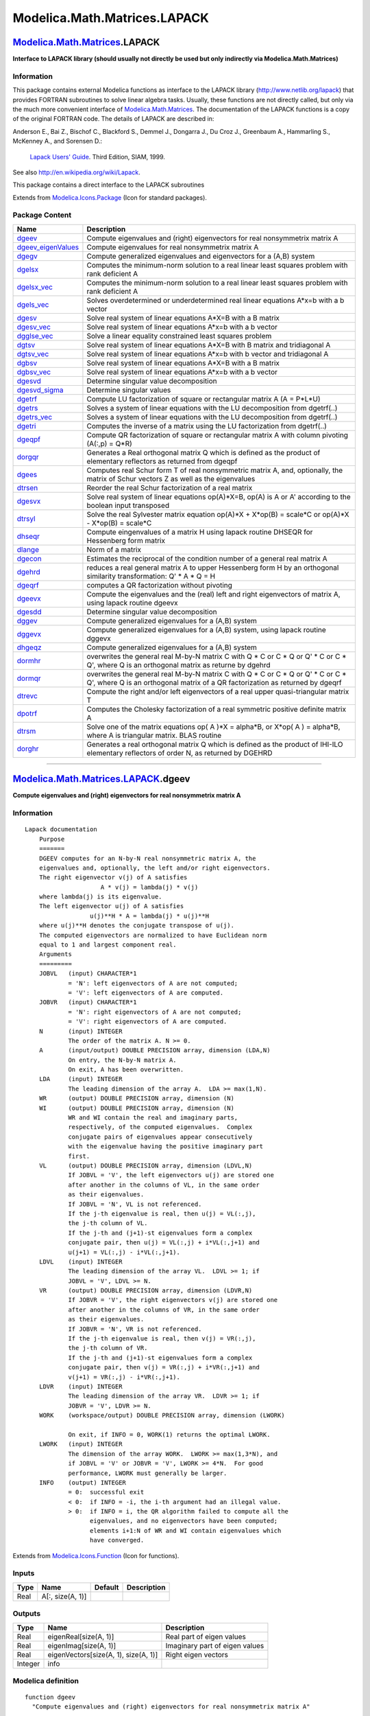 =============================
Modelica.Math.Matrices.LAPACK
=============================

`Modelica.Math.Matrices <Modelica_Math_Matrices.html#Modelica.Math.Matrices>`_.LAPACK
-------------------------------------------------------------------------------------

**Interface to LAPACK library (should usually not directly be used but
only indirectly via Modelica.Math.Matrices)**

Information
~~~~~~~~~~~

::

This package contains external Modelica functions as interface to the
LAPACK library
(`http://www.netlib.org/lapack <http://www.netlib.org/lapack>`_) that
provides FORTRAN subroutines to solve linear algebra tasks. Usually,
these functions are not directly called, but only via the much more
convenient interface of
`Modelica.Math.Matrices <Modelica_Math_Matrices.html#Modelica.Math.Matrices>`_.
The documentation of the LAPACK functions is a copy of the original
FORTRAN code. The details of LAPACK are described in:

Anderson E., Bai Z., Bischof C., Blackford S., Demmel J., Dongarra J.,
Du Croz J., Greenbaum A., Hammarling S., McKenney A., and Sorensen D.:
    `Lapack Users'
    Guide <http://www.netlib.org/lapack/lug/lapack_lug.html>`_. Third
    Edition, SIAM, 1999.

See also
`http://en.wikipedia.org/wiki/Lapack <http://en.wikipedia.org/wiki/Lapack>`_.

This package contains a direct interface to the LAPACK subroutines

::

Extends from
`Modelica.Icons.Package <Modelica_Icons_Package.html#Modelica.Icons.Package>`_
(Icon for standard packages).

Package Content
~~~~~~~~~~~~~~~

+-----------------------------------------------------------------------------------------------------------------------------------------------------------------+------------------------------------------------------------------------------------------------------------------------------------------------------------------------+
| Name                                                                                                                                                            | Description                                                                                                                                                            |
+=================================================================================================================================================================+========================================================================================================================================================================+
| |image41| `dgeev <Modelica_Math_Matrices_LAPACK.html#Modelica.Math.Matrices.LAPACK.dgeev>`_                                                                     | Compute eigenvalues and (right) eigenvectors for real nonsymmetrix matrix A                                                                                            |
+-----------------------------------------------------------------------------------------------------------------------------------------------------------------+------------------------------------------------------------------------------------------------------------------------------------------------------------------------+
| |image42| `dgeev\_eigenValues <Modelica_Math_Matrices_LAPACK.html#Modelica.Math.Matrices.LAPACK.dgeev_eigenValues>`_                                            | Compute eigenvalues for real nonsymmetrix matrix A                                                                                                                     |
+-----------------------------------------------------------------------------------------------------------------------------------------------------------------+------------------------------------------------------------------------------------------------------------------------------------------------------------------------+
| |image43| `dgegv <Modelica_Math_Matrices_LAPACK.html#Modelica.Math.Matrices.LAPACK.dgegv>`_                                                                     | Compute generalized eigenvalues and eigenvectors for a (A,B) system                                                                                                    |
+-----------------------------------------------------------------------------------------------------------------------------------------------------------------+------------------------------------------------------------------------------------------------------------------------------------------------------------------------+
| |image44| `dgelsx <Modelica_Math_Matrices_LAPACK.html#Modelica.Math.Matrices.LAPACK.dgelsx>`_                                                                   | Computes the minimum-norm solution to a real linear least squares problem with rank deficient A                                                                        |
+-----------------------------------------------------------------------------------------------------------------------------------------------------------------+------------------------------------------------------------------------------------------------------------------------------------------------------------------------+
| |image45| `dgelsx\_vec <Modelica_Math_Matrices_LAPACK.html#Modelica.Math.Matrices.LAPACK.dgelsx_vec>`_                                                          | Computes the minimum-norm solution to a real linear least squares problem with rank deficient A                                                                        |
+-----------------------------------------------------------------------------------------------------------------------------------------------------------------+------------------------------------------------------------------------------------------------------------------------------------------------------------------------+
| |image46| `dgels\_vec <Modelica_Math_Matrices_LAPACK.html#Modelica.Math.Matrices.LAPACK.dgels_vec>`_                                                            | Solves overdetermined or underdetermined real linear equations A\*x=b with a b vector                                                                                  |
+-----------------------------------------------------------------------------------------------------------------------------------------------------------------+------------------------------------------------------------------------------------------------------------------------------------------------------------------------+
| |image47| `dgesv <Modelica_Math_Matrices_LAPACK.html#Modelica.Math.Matrices.LAPACK.dgesv>`_                                                                     | Solve real system of linear equations A\*X=B with a B matrix                                                                                                           |
+-----------------------------------------------------------------------------------------------------------------------------------------------------------------+------------------------------------------------------------------------------------------------------------------------------------------------------------------------+
| |image48| `dgesv\_vec <Modelica_Math_Matrices_LAPACK.html#Modelica.Math.Matrices.LAPACK.dgesv_vec>`_                                                            | Solve real system of linear equations A\*x=b with a b vector                                                                                                           |
+-----------------------------------------------------------------------------------------------------------------------------------------------------------------+------------------------------------------------------------------------------------------------------------------------------------------------------------------------+
| |image49| `dgglse\_vec <Modelica_Math_Matrices_LAPACK.html#Modelica.Math.Matrices.LAPACK.dgglse_vec>`_                                                          | Solve a linear equality constrained least squares problem                                                                                                              |
+-----------------------------------------------------------------------------------------------------------------------------------------------------------------+------------------------------------------------------------------------------------------------------------------------------------------------------------------------+
| |image50| `dgtsv <Modelica_Math_Matrices_LAPACK.html#Modelica.Math.Matrices.LAPACK.dgtsv>`_                                                                     | Solve real system of linear equations A\*X=B with B matrix and tridiagonal A                                                                                           |
+-----------------------------------------------------------------------------------------------------------------------------------------------------------------+------------------------------------------------------------------------------------------------------------------------------------------------------------------------+
| |image51| `dgtsv\_vec <Modelica_Math_Matrices_LAPACK.html#Modelica.Math.Matrices.LAPACK.dgtsv_vec>`_                                                            | Solve real system of linear equations A\*x=b with b vector and tridiagonal A                                                                                           |
+-----------------------------------------------------------------------------------------------------------------------------------------------------------------+------------------------------------------------------------------------------------------------------------------------------------------------------------------------+
| |image52| `dgbsv <Modelica_Math_Matrices_LAPACK.html#Modelica.Math.Matrices.LAPACK.dgbsv>`_                                                                     | Solve real system of linear equations A\*X=B with a B matrix                                                                                                           |
+-----------------------------------------------------------------------------------------------------------------------------------------------------------------+------------------------------------------------------------------------------------------------------------------------------------------------------------------------+
| |image53| `dgbsv\_vec <Modelica_Math_Matrices_LAPACK.html#Modelica.Math.Matrices.LAPACK.dgbsv_vec>`_                                                            | Solve real system of linear equations A\*x=b with a b vector                                                                                                           |
+-----------------------------------------------------------------------------------------------------------------------------------------------------------------+------------------------------------------------------------------------------------------------------------------------------------------------------------------------+
| |image54| `dgesvd <Modelica_Math_Matrices_LAPACK.html#Modelica.Math.Matrices.LAPACK.dgesvd>`_                                                                   | Determine singular value decomposition                                                                                                                                 |
+-----------------------------------------------------------------------------------------------------------------------------------------------------------------+------------------------------------------------------------------------------------------------------------------------------------------------------------------------+
| |image55| `dgesvd\_sigma <Modelica_Math_Matrices_LAPACK.html#Modelica.Math.Matrices.LAPACK.dgesvd_sigma>`_                                                      | Determine singular values                                                                                                                                              |
+-----------------------------------------------------------------------------------------------------------------------------------------------------------------+------------------------------------------------------------------------------------------------------------------------------------------------------------------------+
| |image56| `dgetrf <Modelica_Math_Matrices_LAPACK.html#Modelica.Math.Matrices.LAPACK.dgetrf>`_                                                                   | Compute LU factorization of square or rectangular matrix A (A = P\*L\*U)                                                                                               |
+-----------------------------------------------------------------------------------------------------------------------------------------------------------------+------------------------------------------------------------------------------------------------------------------------------------------------------------------------+
| |image57| `dgetrs <Modelica_Math_Matrices_LAPACK.html#Modelica.Math.Matrices.LAPACK.dgetrs>`_                                                                   | Solves a system of linear equations with the LU decomposition from dgetrf(..)                                                                                          |
+-----------------------------------------------------------------------------------------------------------------------------------------------------------------+------------------------------------------------------------------------------------------------------------------------------------------------------------------------+
| |image58| `dgetrs\_vec <Modelica_Math_Matrices_LAPACK.html#Modelica.Math.Matrices.LAPACK.dgetrs_vec>`_                                                          | Solves a system of linear equations with the LU decomposition from dgetrf(..)                                                                                          |
+-----------------------------------------------------------------------------------------------------------------------------------------------------------------+------------------------------------------------------------------------------------------------------------------------------------------------------------------------+
| |image59| `dgetri <Modelica_Math_Matrices_LAPACK.html#Modelica.Math.Matrices.LAPACK.dgetri>`_                                                                   | Computes the inverse of a matrix using the LU factorization from dgetrf(..)                                                                                            |
+-----------------------------------------------------------------------------------------------------------------------------------------------------------------+------------------------------------------------------------------------------------------------------------------------------------------------------------------------+
| |image60| `dgeqpf <Modelica_Math_Matrices_LAPACK.html#Modelica.Math.Matrices.LAPACK.dgeqpf>`_                                                                   | Compute QR factorization of square or rectangular matrix A with column pivoting (A(:,p) = Q\*R)                                                                        |
+-----------------------------------------------------------------------------------------------------------------------------------------------------------------+------------------------------------------------------------------------------------------------------------------------------------------------------------------------+
| |image61| `dorgqr <Modelica_Math_Matrices_LAPACK.html#Modelica.Math.Matrices.LAPACK.dorgqr>`_                                                                   | Generates a Real orthogonal matrix Q which is defined as the product of elementary reflectors as returned from dgeqpf                                                  |
+-----------------------------------------------------------------------------------------------------------------------------------------------------------------+------------------------------------------------------------------------------------------------------------------------------------------------------------------------+
| |image62| `dgees <Modelica_Math_Matrices_LAPACK.html#Modelica.Math.Matrices.LAPACK.dgees>`_                                                                     | Computes real Schur form T of real nonsymmetric matrix A, and, optionally, the matrix of Schur vectors Z as well as the eigenvalues                                    |
+-----------------------------------------------------------------------------------------------------------------------------------------------------------------+------------------------------------------------------------------------------------------------------------------------------------------------------------------------+
| |image63| `dtrsen <Modelica_Math_Matrices_LAPACK.html#Modelica.Math.Matrices.LAPACK.dtrsen>`_                                                                   | Reorder the real Schur factorization of a real matrix                                                                                                                  |
+-----------------------------------------------------------------------------------------------------------------------------------------------------------------+------------------------------------------------------------------------------------------------------------------------------------------------------------------------+
| |image64| `dgesvx <Modelica_Math_Matrices_LAPACK.html#Modelica.Math.Matrices.LAPACK.dgesvx>`_                                                                   | Solve real system of linear equations op(A)\*X=B, op(A) is A or A' according to the boolean input transposed                                                           |
+-----------------------------------------------------------------------------------------------------------------------------------------------------------------+------------------------------------------------------------------------------------------------------------------------------------------------------------------------+
| |image65| `dtrsyl <Modelica_Math_Matrices_LAPACK.html#Modelica.Math.Matrices.LAPACK.dtrsyl>`_                                                                   | Solve the real Sylvester matrix equation op(A)\*X + X\*op(B) = scale\*C or op(A)\*X - X\*op(B) = scale\*C                                                              |
+-----------------------------------------------------------------------------------------------------------------------------------------------------------------+------------------------------------------------------------------------------------------------------------------------------------------------------------------------+
| |image66| `dhseqr <Modelica_Math_Matrices_LAPACK.html#Modelica.Math.Matrices.LAPACK.dhseqr>`_                                                                   | Compute eingenvalues of a matrix H using lapack routine DHSEQR for Hessenberg form matrix                                                                              |
+-----------------------------------------------------------------------------------------------------------------------------------------------------------------+------------------------------------------------------------------------------------------------------------------------------------------------------------------------+
| |image67| `dlange <Modelica_Math_Matrices_LAPACK.html#Modelica.Math.Matrices.LAPACK.dlange>`_                                                                   | Norm of a matrix                                                                                                                                                       |
+-----------------------------------------------------------------------------------------------------------------------------------------------------------------+------------------------------------------------------------------------------------------------------------------------------------------------------------------------+
| |image68| `dgecon <Modelica_Math_Matrices_LAPACK.html#Modelica.Math.Matrices.LAPACK.dgecon>`_                                                                   | Estimates the reciprocal of the condition number of a general real matrix A                                                                                            |
+-----------------------------------------------------------------------------------------------------------------------------------------------------------------+------------------------------------------------------------------------------------------------------------------------------------------------------------------------+
| |image69| `dgehrd <Modelica_Math_Matrices_LAPACK.html#Modelica.Math.Matrices.LAPACK.dgehrd>`_                                                                   | reduces a real general matrix A to upper Hessenberg form H by an orthogonal similarity transformation: Q' \* A \* Q = H                                                |
+-----------------------------------------------------------------------------------------------------------------------------------------------------------------+------------------------------------------------------------------------------------------------------------------------------------------------------------------------+
| |image70| `dgeqrf <Modelica_Math_Matrices_LAPACK.html#Modelica.Math.Matrices.LAPACK.dgeqrf>`_                                                                   | computes a QR factorization without pivoting                                                                                                                           |
+-----------------------------------------------------------------------------------------------------------------------------------------------------------------+------------------------------------------------------------------------------------------------------------------------------------------------------------------------+
| |image71| `dgeevx <Modelica_Math_Matrices_LAPACK.html#Modelica.Math.Matrices.LAPACK.dgeevx>`_                                                                   | Compute the eigenvalues and the (real) left and right eigenvectors of matrix A, using lapack routine dgeevx                                                            |
+-----------------------------------------------------------------------------------------------------------------------------------------------------------------+------------------------------------------------------------------------------------------------------------------------------------------------------------------------+
| |image72| `dgesdd <Modelica_Math_Matrices_LAPACK.html#Modelica.Math.Matrices.LAPACK.dgesdd>`_                                                                   | Determine singular value decomposition                                                                                                                                 |
+-----------------------------------------------------------------------------------------------------------------------------------------------------------------+------------------------------------------------------------------------------------------------------------------------------------------------------------------------+
| |image73| `dggev <Modelica_Math_Matrices_LAPACK.html#Modelica.Math.Matrices.LAPACK.dggev>`_                                                                     | Compute generalized eigenvalues for a (A,B) system                                                                                                                     |
+-----------------------------------------------------------------------------------------------------------------------------------------------------------------+------------------------------------------------------------------------------------------------------------------------------------------------------------------------+
| |image74| `dggevx <Modelica_Math_Matrices_LAPACK.html#Modelica.Math.Matrices.LAPACK.dggevx>`_                                                                   | Compute generalized eigenvalues for a (A,B) system, using lapack routine dggevx                                                                                        |
+-----------------------------------------------------------------------------------------------------------------------------------------------------------------+------------------------------------------------------------------------------------------------------------------------------------------------------------------------+
| |image75| `dhgeqz <Modelica_Math_Matrices_LAPACK.html#Modelica.Math.Matrices.LAPACK.dhgeqz>`_                                                                   | Compute generalized eigenvalues for a (A,B) system                                                                                                                     |
+-----------------------------------------------------------------------------------------------------------------------------------------------------------------+------------------------------------------------------------------------------------------------------------------------------------------------------------------------+
| |image76| `dormhr <Modelica_Math_Matrices_LAPACK.html#Modelica.Math.Matrices.LAPACK.dormhr>`_                                                                   | overwrites the general real M-by-N matrix C with Q \* C or C \* Q or Q' \* C or C \* Q', where Q is an orthogonal matrix as returne by dgehrd                          |
+-----------------------------------------------------------------------------------------------------------------------------------------------------------------+------------------------------------------------------------------------------------------------------------------------------------------------------------------------+
| |image77| `dormqr <Modelica_Math_Matrices_LAPACK.html#Modelica.Math.Matrices.LAPACK.dormqr>`_                                                                   | overwrites the general real M-by-N matrix C with Q \* C or C \* Q or Q' \* C or C \* Q', where Q is an orthogonal matrix of a QR factorization as returned by dgeqrf   |
+-----------------------------------------------------------------------------------------------------------------------------------------------------------------+------------------------------------------------------------------------------------------------------------------------------------------------------------------------+
| |image78| `dtrevc <Modelica_Math_Matrices_LAPACK.html#Modelica.Math.Matrices.LAPACK.dtrevc>`_                                                                   | Compute the right and/or left eigenvectors of a real upper quasi-triangular matrix T                                                                                   |
+-----------------------------------------------------------------------------------------------------------------------------------------------------------------+------------------------------------------------------------------------------------------------------------------------------------------------------------------------+
| |image79| `dpotrf <Modelica_Math_Matrices_LAPACK.html#Modelica.Math.Matrices.LAPACK.dpotrf>`_                                                                   | Computes the Cholesky factorization of a real symmetric positive definite matrix A                                                                                     |
+-----------------------------------------------------------------------------------------------------------------------------------------------------------------+------------------------------------------------------------------------------------------------------------------------------------------------------------------------+
| |image80| `dtrsm <Modelica_Math_Matrices_LAPACK.html#Modelica.Math.Matrices.LAPACK.dtrsm>`_                                                                     | Solve one of the matrix equations op( A )\*X = alpha\*B, or X\*op( A ) = alpha\*B, where A is triangular matrix. BLAS routine                                          |
+-----------------------------------------------------------------------------------------------------------------------------------------------------------------+------------------------------------------------------------------------------------------------------------------------------------------------------------------------+
| |image81| `dorghr <Modelica_Math_Matrices_LAPACK.html#Modelica.Math.Matrices.LAPACK.dorghr>`_                                                                   | Generates a real orthogonal matrix Q which is defined as the product of IHI-ILO elementary reflectors of order N, as returned by DGEHRD                                |
+-----------------------------------------------------------------------------------------------------------------------------------------------------------------+------------------------------------------------------------------------------------------------------------------------------------------------------------------------+

--------------

|image82| `Modelica.Math.Matrices.LAPACK <Modelica_Math_Matrices_LAPACK.html#Modelica.Math.Matrices.LAPACK>`_.dgeev
-------------------------------------------------------------------------------------------------------------------

**Compute eigenvalues and (right) eigenvectors for real nonsymmetrix
matrix A**

Information
~~~~~~~~~~~

::

    Lapack documentation
        Purpose
        =======
        DGEEV computes for an N-by-N real nonsymmetric matrix A, the
        eigenvalues and, optionally, the left and/or right eigenvectors.
        The right eigenvector v(j) of A satisfies
                         A * v(j) = lambda(j) * v(j)
        where lambda(j) is its eigenvalue.
        The left eigenvector u(j) of A satisfies
                      u(j)**H * A = lambda(j) * u(j)**H
        where u(j)**H denotes the conjugate transpose of u(j).
        The computed eigenvectors are normalized to have Euclidean norm
        equal to 1 and largest component real.
        Arguments
        =========
        JOBVL   (input) CHARACTER*1
                = 'N': left eigenvectors of A are not computed;
                = 'V': left eigenvectors of A are computed.
        JOBVR   (input) CHARACTER*1
                = 'N': right eigenvectors of A are not computed;
                = 'V': right eigenvectors of A are computed.
        N       (input) INTEGER
                The order of the matrix A. N >= 0.
        A       (input/output) DOUBLE PRECISION array, dimension (LDA,N)
                On entry, the N-by-N matrix A.
                On exit, A has been overwritten.
        LDA     (input) INTEGER
                The leading dimension of the array A.  LDA >= max(1,N).
        WR      (output) DOUBLE PRECISION array, dimension (N)
        WI      (output) DOUBLE PRECISION array, dimension (N)
                WR and WI contain the real and imaginary parts,
                respectively, of the computed eigenvalues.  Complex
                conjugate pairs of eigenvalues appear consecutively
                with the eigenvalue having the positive imaginary part
                first.
        VL      (output) DOUBLE PRECISION array, dimension (LDVL,N)
                If JOBVL = 'V', the left eigenvectors u(j) are stored one
                after another in the columns of VL, in the same order
                as their eigenvalues.
                If JOBVL = 'N', VL is not referenced.
                If the j-th eigenvalue is real, then u(j) = VL(:,j),
                the j-th column of VL.
                If the j-th and (j+1)-st eigenvalues form a complex
                conjugate pair, then u(j) = VL(:,j) + i*VL(:,j+1) and
                u(j+1) = VL(:,j) - i*VL(:,j+1).
        LDVL    (input) INTEGER
                The leading dimension of the array VL.  LDVL >= 1; if
                JOBVL = 'V', LDVL >= N.
        VR      (output) DOUBLE PRECISION array, dimension (LDVR,N)
                If JOBVR = 'V', the right eigenvectors v(j) are stored one
                after another in the columns of VR, in the same order
                as their eigenvalues.
                If JOBVR = 'N', VR is not referenced.
                If the j-th eigenvalue is real, then v(j) = VR(:,j),
                the j-th column of VR.
                If the j-th and (j+1)-st eigenvalues form a complex
                conjugate pair, then v(j) = VR(:,j) + i*VR(:,j+1) and
                v(j+1) = VR(:,j) - i*VR(:,j+1).
        LDVR    (input) INTEGER
                The leading dimension of the array VR.  LDVR >= 1; if
                JOBVR = 'V', LDVR >= N.
        WORK    (workspace/output) DOUBLE PRECISION array, dimension (LWORK)

                On exit, if INFO = 0, WORK(1) returns the optimal LWORK.
        LWORK   (input) INTEGER
                The dimension of the array WORK.  LWORK >= max(1,3*N), and
                if JOBVL = 'V' or JOBVR = 'V', LWORK >= 4*N.  For good
                performance, LWORK must generally be larger.
        INFO    (output) INTEGER
                = 0:  successful exit
                < 0:  if INFO = -i, the i-th argument had an illegal value.
                > 0:  if INFO = i, the QR algorithm failed to compute all the
                      eigenvalues, and no eigenvectors have been computed;
                      elements i+1:N of WR and WI contain eigenvalues which
                      have converged.

Extends from
`Modelica.Icons.Function <Modelica_Icons.html#Modelica.Icons.Function>`_
(Icon for functions).

Inputs
~~~~~~

+--------+--------------------+-----------+---------------+
| Type   | Name               | Default   | Description   |
+========+====================+===========+===============+
| Real   | A[:, size(A, 1)]   |           |               |
+--------+--------------------+-----------+---------------+

Outputs
~~~~~~~

+-----------+----------------------------------------+----------------------------------+
| Type      | Name                                   | Description                      |
+===========+========================================+==================================+
| Real      | eigenReal[size(A, 1)]                  | Real part of eigen values        |
+-----------+----------------------------------------+----------------------------------+
| Real      | eigenImag[size(A, 1)]                  | Imaginary part of eigen values   |
+-----------+----------------------------------------+----------------------------------+
| Real      | eigenVectors[size(A, 1), size(A, 1)]   | Right eigen vectors              |
+-----------+----------------------------------------+----------------------------------+
| Integer   | info                                   |                                  |
+-----------+----------------------------------------+----------------------------------+

Modelica definition
~~~~~~~~~~~~~~~~~~~

::

    function dgeev 
      "Compute eigenvalues and (right) eigenvectors for real nonsymmetrix matrix A"

      extends Modelica.Icons.Function;
      input Real A[:, size(A, 1)];
      output Real eigenReal[size(A, 1)] "Real part of eigen values";
      output Real eigenImag[size(A, 1)] "Imaginary part of eigen values";
      output Real eigenVectors[size(A, 1), size(A, 1)] "Right eigen vectors";
      output Integer info;
    protected 
      Integer n=size(A, 1);
      Integer lwork=12*n;
      Real Awork[n, n]=A;
      Real work[lwork];

    external "Fortran 77" dgeev("N", "V", n, Awork, n, eigenReal, eigenImag,
        eigenVectors, n, eigenVectors, n, work, size(work, 1), info);
    end dgeev;

--------------

|image83| `Modelica.Math.Matrices.LAPACK <Modelica_Math_Matrices_LAPACK.html#Modelica.Math.Matrices.LAPACK>`_.dgeev\_eigenValues
--------------------------------------------------------------------------------------------------------------------------------

**Compute eigenvalues for real nonsymmetrix matrix A**

Information
~~~~~~~~~~~

::

    Lapack documentation
        Purpose
        =======
        DGEEV computes for an N-by-N real nonsymmetric matrix A, the
        eigenvalues and, optionally, the left and/or right eigenvectors.
        The right eigenvector v(j) of A satisfies
                         A * v(j) = lambda(j) * v(j)
        where lambda(j) is its eigenvalue.
        The left eigenvector u(j) of A satisfies
                      u(j)**H * A = lambda(j) * u(j)**H
        where u(j)**H denotes the conjugate transpose of u(j).
        The computed eigenvectors are normalized to have Euclidean norm
        equal to 1 and largest component real.
        Arguments
        =========
        JOBVL   (input) CHARACTER*1
                = 'N': left eigenvectors of A are not computed;
                = 'V': left eigenvectors of A are computed.
        JOBVR   (input) CHARACTER*1
                = 'N': right eigenvectors of A are not computed;
                = 'V': right eigenvectors of A are computed.
        N       (input) INTEGER
                The order of the matrix A. N >= 0.
        A       (input/output) DOUBLE PRECISION array, dimension (LDA,N)
                On entry, the N-by-N matrix A.
                On exit, A has been overwritten.
        LDA     (input) INTEGER
                The leading dimension of the array A.  LDA >= max(1,N).
        WR      (output) DOUBLE PRECISION array, dimension (N)
        WI      (output) DOUBLE PRECISION array, dimension (N)
                WR and WI contain the real and imaginary parts,
                respectively, of the computed eigenvalues.  Complex
                conjugate pairs of eigenvalues appear consecutively
                with the eigenvalue having the positive imaginary part
                first.
        VL      (output) DOUBLE PRECISION array, dimension (LDVL,N)
                If JOBVL = 'V', the left eigenvectors u(j) are stored one
                after another in the columns of VL, in the same order
                as their eigenvalues.
                If JOBVL = 'N', VL is not referenced.
                If the j-th eigenvalue is real, then u(j) = VL(:,j),
                the j-th column of VL.
                If the j-th and (j+1)-st eigenvalues form a complex
                conjugate pair, then u(j) = VL(:,j) + i*VL(:,j+1) and
                u(j+1) = VL(:,j) - i*VL(:,j+1).
        LDVL    (input) INTEGER
                The leading dimension of the array VL.  LDVL >= 1; if
                JOBVL = 'V', LDVL >= N.
        VR      (output) DOUBLE PRECISION array, dimension (LDVR,N)
                If JOBVR = 'V', the right eigenvectors v(j) are stored one
                after another in the columns of VR, in the same order
                as their eigenvalues.
                If JOBVR = 'N', VR is not referenced.
                If the j-th eigenvalue is real, then v(j) = VR(:,j),
                the j-th column of VR.
                If the j-th and (j+1)-st eigenvalues form a complex
                conjugate pair, then v(j) = VR(:,j) + i*VR(:,j+1) and
                v(j+1) = VR(:,j) - i*VR(:,j+1).
        LDVR    (input) INTEGER
                The leading dimension of the array VR.  LDVR >= 1; if
                JOBVR = 'V', LDVR >= N.
        WORK    (workspace/output) DOUBLE PRECISION array, dimension (LWORK)

                On exit, if INFO = 0, WORK(1) returns the optimal LWORK.
        LWORK   (input) INTEGER
                The dimension of the array WORK.  LWORK >= max(1,3*N), and
                if JOBVL = 'V' or JOBVR = 'V', LWORK >= 4*N.  For good
                performance, LWORK must generally be larger.
        INFO    (output) INTEGER
                = 0:  successful exit
                < 0:  if INFO = -i, the i-th argument had an illegal value.
                > 0:  if INFO = i, the QR algorithm failed to compute all the
                      eigenvalues, and no eigenvectors have been computed;
                      elements i+1:N of WR and WI contain eigenvalues which
                      have converged.

Extends from
`Modelica.Icons.Function <Modelica_Icons.html#Modelica.Icons.Function>`_
(Icon for functions).

Inputs
~~~~~~

+--------+--------------------+-----------+---------------+
| Type   | Name               | Default   | Description   |
+========+====================+===========+===============+
| Real   | A[:, size(A, 1)]   |           |               |
+--------+--------------------+-----------+---------------+

Outputs
~~~~~~~

+-----------+-------------------------+---------------+
| Type      | Name                    | Description   |
+===========+=========================+===============+
| Real      | EigenReal[size(A, 1)]   |               |
+-----------+-------------------------+---------------+
| Real      | EigenImag[size(A, 1)]   |               |
+-----------+-------------------------+---------------+
| Integer   | info                    |               |
+-----------+-------------------------+---------------+

Modelica definition
~~~~~~~~~~~~~~~~~~~

::

    function dgeev_eigenValues 
      "Compute eigenvalues for real nonsymmetrix matrix A"

      extends Modelica.Icons.Function;
      input Real A[:, size(A, 1)];
      output Real EigenReal[size(A, 1)];
      output Real EigenImag[size(A, 1)];

      /*
          output Real Eigenvectors[size(A, 1), size(A, 1)]=zeros(size(A, 1), size(
              A, 1)); */
      output Integer info;
    protected 
      Integer lwork=8*size(A, 1);
      Real Awork[size(A, 1), size(A, 1)]=A;
      Real work[lwork];
      Real EigenvectorsL[size(A, 1), size(A, 1)]=zeros(size(A, 1), size(A, 1));

      /*
        external "Fortran 77" dgeev("N", "V", size(A, 1), Awork, size(A, 1),
            EigenReal, EigenImag, EigenvectorsL, size(EigenvectorsL, 1),
            Eigenvectors, size(Eigenvectors, 1), work, size(work, 1), info)
    */
    external "Fortran 77" dgeev("N", "N", size(A, 1), Awork, size(A, 1),
        EigenReal, EigenImag, EigenvectorsL, size(EigenvectorsL, 1),
        EigenvectorsL, size(EigenvectorsL, 1), work, size(work, 1), info);

    end dgeev_eigenValues;

--------------

|image84| `Modelica.Math.Matrices.LAPACK <Modelica_Math_Matrices_LAPACK.html#Modelica.Math.Matrices.LAPACK>`_.dgegv
-------------------------------------------------------------------------------------------------------------------

**Compute generalized eigenvalues and eigenvectors for a (A,B) system**

Information
~~~~~~~~~~~

::

    Purpose
    =======

    For a pair of N-by-N real nonsymmetric matrices A, B:
       compute the generalized eigenvalues (alphar +/- alphai*i, beta)
       compute the left and/or right generalized eigenvectors
               (VL and VR)
    The second action is optional -- see the description of JOBVL and
    JOBVR below.
    A generalized eigenvalue for a pair of matrices (A,B) is, roughly
    speaking, a scalar w or a ratio  alpha/beta = w, such that  A - w*B
    is singular.  It is usually represented as the pair (alpha,beta),
    as there is a reasonable interpretation for beta=0, and even for
    both being zero.  A good beginning reference is the book, "Matrix
    Computations", by G. Golub &amp; C. van Loan (Johns Hopkins U. Press)
    A right generalized eigenvector corresponding to a generalized
    eigenvalue  w  for a pair of matrices (A,B) is a vector  r  such
    that  (A - w B) r = 0 .  A left generalized eigenvector is a vector
                           H
    l  such that  (A - w B) l = 0 .
    Note: this routine performs "full balancing" on A and B -- see
    "Further Details", below.
    Arguments
    =========
    JOBVL   (input) CHARACTER*1
            = 'N':  do not compute the left generalized eigenvectors;
            = 'V':  compute the left generalized eigenvectors.
    JOBVR   (input) CHARACTER*1
            = 'N':  do not compute the right generalized eigenvectors;
            = 'V':  compute the right generalized eigenvectors.
    N       (input) INTEGER
            The number of rows and columns in the matrices A, B, VL, and
            VR.  N >= 0.
    A       (input/workspace) DOUBLE PRECISION array, dimension (LDA, N)
            On entry, the first of the pair of matrices whose
            generalized eigenvalues and (optionally) generalized
            eigenvectors are to be computed.
            On exit, the contents will have been destroyed.  (For a
            description of the contents of A on exit, see "Further
            Details", below.)
    LDA     (input) INTEGER
            The leading dimension of A.  LDA >= max(1,N).
    B       (input/workspace) DOUBLE PRECISION array, dimension (LDB, N)
            On entry, the second of the pair of matrices whose
            generalized eigenvalues and (optionally) generalized
            eigenvectors are to be computed.
            On exit, the contents will have been destroyed.  (For a
            description of the contents of B on exit, see "Further
            Details", below.)
    LDB     (input) INTEGER
            The leading dimension of B.  LDB >= max(1,N).
    ALPHAR  (output) DOUBLE PRECISION array, dimension (N)
    ALPHAI  (output) DOUBLE PRECISION array, dimension (N)
    BETA    (output) DOUBLE PRECISION array, dimension (N)
            On exit, (ALPHAR(j) + ALPHAI(j)*i)/BETA(j), j=1,...,N, will
            be the generalized eigenvalues.  If ALPHAI(j) is zero, then
            the j-th eigenvalue is real; if positive, then the j-th and
            (j+1)-st eigenvalues are a complex conjugate pair, with
            ALPHAI(j+1) negative.
            Note: the quotients ALPHAR(j)/BETA(j) and ALPHAI(j)/BETA(j)
            may easily over- or underflow, and BETA(j) may even be zero.
            Thus, the user should avoid naively computing the ratio
            alpha/beta.  However, ALPHAR and ALPHAI will be always less
            than and usually comparable with norm(A) in magnitude, and
            BETA always less than and usually comparable with norm(B).
    VL      (output) DOUBLE PRECISION array, dimension (LDVL,N)
            If JOBVL = 'V', the left generalized eigenvectors.  (See
            "Purpose", above.)  Real eigenvectors take one column,
            complex take two columns, the first for the real part and
            the second for the imaginary part.  Complex eigenvectors
            correspond to an eigenvalue with positive imaginary part.
            Each eigenvector will be scaled so the largest component
            will have abs(real part) + abs(imag. part) = 1, *except*
            that for eigenvalues with alpha=beta=0, a zero vector will
            be returned as the corresponding eigenvector.
            Not referenced if JOBVL = 'N'.
    LDVL    (input) INTEGER
            The leading dimension of the matrix VL. LDVL >= 1, and
            if JOBVL = 'V', LDVL >= N.
    VR      (output) DOUBLE PRECISION array, dimension (LDVR,N)
            If JOBVL = 'V', the right generalized eigenvectors.  (See
            "Purpose", above.)  Real eigenvectors take one column,
            complex take two columns, the first for the real part and
            the second for the imaginary part.  Complex eigenvectors
            correspond to an eigenvalue with positive imaginary part.
            Each eigenvector will be scaled so the largest component
            will have abs(real part) + abs(imag. part) = 1, *except*
            that for eigenvalues with alpha=beta=0, a zero vector will
            be returned as the corresponding eigenvector.
            Not referenced if JOBVR = 'N'.
    LDVR    (input) INTEGER
            The leading dimension of the matrix VR. LDVR >= 1, and
            if JOBVR = 'V', LDVR >= N.
    WORK    (workspace/output) DOUBLE PRECISION array, dimension (LWORK)
            On exit, if INFO = 0, WORK(1) returns the optimal LWORK.
    LWORK   (input) INTEGER
            The dimension of the array WORK.  LWORK >= max(1,8*N).
            For good performance, LWORK must generally be larger.
            To compute the optimal value of LWORK, call ILAENV to get
            blocksizes (for DGEQRF, DORMQR, and DORGQR.)  Then compute:
            NB  -- MAX of the blocksizes for DGEQRF, DORMQR, and DORGQR;
            The optimal LWORK is:
                2*N + MAX( 6*N, N*(NB+1) ).
    INFO    (output) INTEGER
            = 0:  successful exit
            < 0:  if INFO = -i, the i-th argument had an illegal value.
            = 1,...,N:
                  The QZ iteration failed.  No eigenvectors have been
                  calculated, but ALPHAR(j), ALPHAI(j), and BETA(j)
                  should be correct for j=INFO+1,...,N.
            > N:  errors that usually indicate LAPACK problems:
                  =N+1: error return from DGGBAL
                  =N+2: error return from DGEQRF
                  =N+3: error return from DORMQR
                  =N+4: error return from DORGQR
                  =N+5: error return from DGGHRD
                  =N+6: error return from DHGEQZ (other than failed
                                                  iteration)
                  =N+7: error return from DTGEVC
                  =N+8: error return from DGGBAK (computing VL)
                  =N+9: error return from DGGBAK (computing VR)
                  =N+10: error return from DLASCL (various calls)
    Further Details
    ===============
    Balancing
    ---------
    This driver calls DGGBAL to both permute and scale rows and columns
    of A and B.  The permutations PL and PR are chosen so that PL*A*PR
    and PL*B*R will be upper triangular except for the diagonal blocks
    A(i:j,i:j) and B(i:j,i:j), with i and j as close together as
    possible.  The diagonal scaling matrices DL and DR are chosen so
    that the pair  DL*PL*A*PR*DR, DL*PL*B*PR*DR have entries close to
    one (except for the entries that start out zero.)
    After the eigenvalues and eigenvectors of the balanced matrices
    have been computed, DGGBAK transforms the eigenvectors back to what
    they would have been (in perfect arithmetic) if they had not been
    balanced.
    Contents of A and B on Exit
    -------- -- - --- - -- ----
    If any eigenvectors are computed (either JOBVL='V' or JOBVR='V' or
    both), then on exit the arrays A and B will contain the real Schur
    form[*] of the "balanced" versions of A and B.  If no eigenvectors
    are computed, then only the diagonal blocks will be correct.
    [*] See DHGEQZ, DGEGS, or read the book "Matrix Computations",

Extends from
`Modelica.Icons.Function <Modelica_Icons.html#Modelica.Icons.Function>`_
(Icon for functions).

Inputs
~~~~~~

+--------+-----------------------------+-----------+---------------+
| Type   | Name                        | Default   | Description   |
+========+=============================+===========+===============+
| Real   | A[:, size(A, 1)]            |           |               |
+--------+-----------------------------+-----------+---------------+
| Real   | B[size(A, 1), size(A, 1)]   |           |               |
+--------+-----------------------------+-----------+---------------+

Outputs
~~~~~~~

+-----------+-------------------------+-----------------------------------------------------------------+
| Type      | Name                    | Description                                                     |
+===========+=========================+=================================================================+
| Real      | alphaReal[size(A, 1)]   | Real part of alpha (eigenvalue=(alphaReal+i\*alphaImag)/beta)   |
+-----------+-------------------------+-----------------------------------------------------------------+
| Real      | alphaImag[size(A, 1)]   | Imaginary part of alpha                                         |
+-----------+-------------------------+-----------------------------------------------------------------+
| Real      | beta[size(A, 1)]        | Denominator of eigenvalue                                       |
+-----------+-------------------------+-----------------------------------------------------------------+
| Integer   | info                    |                                                                 |
+-----------+-------------------------+-----------------------------------------------------------------+

Modelica definition
~~~~~~~~~~~~~~~~~~~

::

    function dgegv 
      "Compute generalized eigenvalues and eigenvectors for a (A,B) system"
      extends Modelica.Icons.Function;
      input Real A[:, size(A, 1)];
      input Real B[size(A,1), size(A, 1)];
      output Real alphaReal[size(A, 1)] 
        "Real part of alpha (eigenvalue=(alphaReal+i*alphaImag)/beta)";
      output Real alphaImag[size(A, 1)] "Imaginary part of alpha";
      output Real beta[size(A,1)] "Denominator of eigenvalue";
      output Integer info;
    protected 
      Integer n=size(A, 1);
      Integer lwork=12*n;
      Real Awork[n, n]=A;
      Real Bwork[n, n]=B;
      Real work[lwork];
      Real dummy1[1,1];
      Real dummy2[1,1];

      external "Fortran 77" dgegv("N", "N", n, Awork, n, Bwork, n, alphaReal, alphaImag, beta,
                 dummy1, 1, dummy2, 1, work, size(work, 1), info);
    end dgegv;

--------------

|image85| `Modelica.Math.Matrices.LAPACK <Modelica_Math_Matrices_LAPACK.html#Modelica.Math.Matrices.LAPACK>`_.dgelsx
--------------------------------------------------------------------------------------------------------------------

**Computes the minimum-norm solution to a real linear least squares
problem with rank deficient A**

Information
~~~~~~~~~~~

::

    Lapack documentation
      Purpose
      =======

      DGELSX computes the minimum-norm solution to a real linear least
      squares problem:
          minimize || A * X - B ||
      using a complete orthogonal factorization of A.  A is an M-by-N
      matrix which may be rank-deficient.

      Several right hand side vectors b and solution vectors x can be
      handled in a single call; they are stored as the columns of the
      M-by-NRHS right hand side matrix B and the N-by-NRHS solution
      matrix X.

      The routine first computes a QR factorization with column pivoting:
          A * P = Q * [ R11 R12 ]
                      [  0  R22 ]
      with R11 defined as the largest leading submatrix whose estimated
      condition number is less than 1/RCOND.  The order of R11, RANK,
      is the effective rank of A.

      Then, R22 is considered to be negligible, and R12 is annihilated
      by orthogonal transformations from the right, arriving at the
      complete orthogonal factorization:
         A * P = Q * [ T11 0 ] * Z
                     [  0  0 ]
      The minimum-norm solution is then
         X = P * Z' [ inv(T11)*Q1'*B ]
                    [        0       ]
      where Q1 consists of the first RANK columns of Q.

      Arguments
      =========

      M       (input) INTEGER
              The number of rows of the matrix A.  M >= 0.

      N       (input) INTEGER
              The number of columns of the matrix A.  N >= 0.

      NRHS    (input) INTEGER
              The number of right hand sides, i.e., the number of
              columns of matrices B and X. NRHS >= 0.

      A       (input/output) DOUBLE PRECISION array, dimension (LDA,N)
              On entry, the M-by-N matrix A.
              On exit, A has been overwritten by details of its
              complete orthogonal factorization.

      LDA     (input) INTEGER
              The leading dimension of the array A.  LDA >= max(1,M).

      B       (input/output) DOUBLE PRECISION array, dimension (LDB,NRHS)
              On entry, the M-by-NRHS right hand side matrix B.
              On exit, the N-by-NRHS solution matrix X.
              If m >= n and RANK = n, the residual sum-of-squares for
              the solution in the i-th column is given by the sum of
              squares of elements N+1:M in that column.

      LDB     (input) INTEGER
              The leading dimension of the array B. LDB >= max(1,M,N).

      JPVT    (input/output) INTEGER array, dimension (N)
              On entry, if JPVT(i) .ne. 0, the i-th column of A is an
              initial column, otherwise it is a free column.  Before
              the QR factorization of A, all initial columns are
              permuted to the leading positions; only the remaining
              free columns are moved as a result of column pivoting
              during the factorization.
              On exit, if JPVT(i) = k, then the i-th column of A*P
              was the k-th column of A.

      RCOND   (input) DOUBLE PRECISION
              RCOND is used to determine the effective rank of A, which
              is defined as the order of the largest leading triangular
              submatrix R11 in the QR factorization with pivoting of A,
              whose estimated condition number < 1/RCOND.

      RANK    (output) INTEGER
              The effective rank of A, i.e., the order of the submatrix
              R11.  This is the same as the order of the submatrix T11
              in the complete orthogonal factorization of A.

      WORK    (workspace) DOUBLE PRECISION array, dimension
                          (max( min(M,N)+3*N, 2*min(M,N)+NRHS )),

      INFO    (output) INTEGER
              = 0:  successful exit
              < 0:  if INFO = -i, the i-th argument had an illegal value    

Extends from
`Modelica.Icons.Function <Modelica_Icons.html#Modelica.Icons.Function>`_
(Icon for functions).

Inputs
~~~~~~

+--------+--------------------+-----------+------------------------------------------------+
| Type   | Name               | Default   | Description                                    |
+========+====================+===========+================================================+
| Real   | A[:, :]            |           |                                                |
+--------+--------------------+-----------+------------------------------------------------+
| Real   | B[size(A, 1), :]   |           |                                                |
+--------+--------------------+-----------+------------------------------------------------+
| Real   | rcond              | 0.0       | Reciprocal condition number to estimate rank   |
+--------+--------------------+-----------+------------------------------------------------+

Outputs
~~~~~~~

+-----------+----------------------------+---------------------------------------+
| Type      | Name                       | Description                           |
+===========+============================+=======================================+
| Real      | X[max(nrow, ncol), nrhs]   | Solution is in first size(A,2) rows   |
+-----------+----------------------------+---------------------------------------+
| Integer   | info                       |                                       |
+-----------+----------------------------+---------------------------------------+
| Integer   | rank                       | Effective rank of A                   |
+-----------+----------------------------+---------------------------------------+

Modelica definition
~~~~~~~~~~~~~~~~~~~

::

    function dgelsx 
      "Computes the minimum-norm solution to a real linear least squares problem with rank deficient A"

      extends Modelica.Icons.Function;
      input Real A[:, :];
      input Real B[size(A,1), :];
      input Real rcond=0.0 "Reciprocal condition number to estimate rank";
      output Real X[max(nrow,ncol),nrhs]= cat(1,B,zeros(max(nrow,ncol)-nrow,nrhs)) 
        "Solution is in first size(A,2) rows";
      output Integer info;
      output Integer rank "Effective rank of A";
    protected 
      Integer nrow=size(A,1);
      Integer ncol=size(A,2);
      Integer nx=max(nrow,ncol);
      Integer nrhs=size(B,2);
      Integer lwork=max( min(nrow,ncol)+3*ncol, 2*min(nrow,ncol)+nrhs);
      Real work[lwork];
      Real Awork[nrow,ncol]=A;
      Integer jpvt[ncol]=zeros(ncol);
      external "FORTRAN 77" dgelsx(nrow, ncol, nrhs, Awork, nrow, X, nx, jpvt,
                                  rcond, rank, work, lwork, info);


    end dgelsx;

--------------

|image86| `Modelica.Math.Matrices.LAPACK <Modelica_Math_Matrices_LAPACK.html#Modelica.Math.Matrices.LAPACK>`_.dgelsx\_vec
-------------------------------------------------------------------------------------------------------------------------

**Computes the minimum-norm solution to a real linear least squares
problem with rank deficient A**

Information
~~~~~~~~~~~

::

    Lapack documentation
      Purpose
      =======

      DGELSX computes the minimum-norm solution to a real linear least
      squares problem:
          minimize || A * X - B ||
      using a complete orthogonal factorization of A.  A is an M-by-N
      matrix which may be rank-deficient.

      Several right hand side vectors b and solution vectors x can be
      handled in a single call; they are stored as the columns of the
      M-by-NRHS right hand side matrix B and the N-by-NRHS solution
      matrix X.

      The routine first computes a QR factorization with column pivoting:
          A * P = Q * [ R11 R12 ]
                      [  0  R22 ]
      with R11 defined as the largest leading submatrix whose estimated
      condition number is less than 1/RCOND.  The order of R11, RANK,
      is the effective rank of A.

      Then, R22 is considered to be negligible, and R12 is annihilated
      by orthogonal transformations from the right, arriving at the
      complete orthogonal factorization:
         A * P = Q * [ T11 0 ] * Z
                     [  0  0 ]
      The minimum-norm solution is then
         X = P * Z' [ inv(T11)*Q1'*B ]
                    [        0       ]
      where Q1 consists of the first RANK columns of Q.

      Arguments
      =========

      M       (input) INTEGER
              The number of rows of the matrix A.  M >= 0.

      N       (input) INTEGER
              The number of columns of the matrix A.  N >= 0.

      NRHS    (input) INTEGER
              The number of right hand sides, i.e., the number of
              columns of matrices B and X. NRHS >= 0.

      A       (input/output) DOUBLE PRECISION array, dimension (LDA,N)
              On entry, the M-by-N matrix A.
              On exit, A has been overwritten by details of its
              complete orthogonal factorization.

      LDA     (input) INTEGER
              The leading dimension of the array A.  LDA >= max(1,M).

      B       (input/output) DOUBLE PRECISION array, dimension (LDB,NRHS)
              On entry, the M-by-NRHS right hand side matrix B.
              On exit, the N-by-NRHS solution matrix X.
              If m >= n and RANK = n, the residual sum-of-squares for
              the solution in the i-th column is given by the sum of
              squares of elements N+1:M in that column.

      LDB     (input) INTEGER
              The leading dimension of the array B. LDB >= max(1,M,N).

      JPVT    (input/output) INTEGER array, dimension (N)
              On entry, if JPVT(i) .ne. 0, the i-th column of A is an
              initial column, otherwise it is a free column.  Before
              the QR factorization of A, all initial columns are
              permuted to the leading positions; only the remaining
              free columns are moved as a result of column pivoting
              during the factorization.
              On exit, if JPVT(i) = k, then the i-th column of A*P
              was the k-th column of A.

      RCOND   (input) DOUBLE PRECISION
              RCOND is used to determine the effective rank of A, which
              is defined as the order of the largest leading triangular
              submatrix R11 in the QR factorization with pivoting of A,
              whose estimated condition number < 1/RCOND.

      RANK    (output) INTEGER
              The effective rank of A, i.e., the order of the submatrix
              R11.  This is the same as the order of the submatrix T11
              in the complete orthogonal factorization of A.

      WORK    (workspace) DOUBLE PRECISION array, dimension
                          (max( min(M,N)+3*N, 2*min(M,N)+NRHS )),

      INFO    (output) INTEGER
              = 0:  successful exit
              < 0:  if INFO = -i, the i-th argument had an illegal value    

Extends from
`Modelica.Icons.Function <Modelica_Icons.html#Modelica.Icons.Function>`_
(Icon for functions).

Inputs
~~~~~~

+--------+-----------------+-----------+------------------------------------------------+
| Type   | Name            | Default   | Description                                    |
+========+=================+===========+================================================+
| Real   | A[:, :]         |           |                                                |
+--------+-----------------+-----------+------------------------------------------------+
| Real   | b[size(A, 1)]   |           |                                                |
+--------+-----------------+-----------+------------------------------------------------+
| Real   | rcond           | 0.0       | Reciprocal condition number to estimate rank   |
+--------+-----------------+-----------+------------------------------------------------+

Outputs
~~~~~~~

+-----------+----------------------+---------------------------------------+
| Type      | Name                 | Description                           |
+===========+======================+=======================================+
| Real      | x[max(nrow, ncol)]   | solution is in first size(A,2) rows   |
+-----------+----------------------+---------------------------------------+
| Integer   | info                 |                                       |
+-----------+----------------------+---------------------------------------+
| Integer   | rank                 | Effective rank of A                   |
+-----------+----------------------+---------------------------------------+

Modelica definition
~~~~~~~~~~~~~~~~~~~

::

    function dgelsx_vec 
      "Computes the minimum-norm solution to a real linear least squares problem with rank deficient A"

      extends Modelica.Icons.Function;
      input Real A[:, :];
      input Real b[size(A,1)];
      input Real rcond=0.0 "Reciprocal condition number to estimate rank";
      output Real x[max(nrow,ncol)]= cat(1,b,zeros(max(nrow,ncol)-nrow)) 
        "solution is in first size(A,2) rows";
      output Integer info;
      output Integer rank "Effective rank of A";
    protected 
      Integer nrow=size(A,1);
      Integer ncol=size(A,2);
      Integer nx=max(nrow,ncol);
      Integer lwork=max( min(nrow,ncol)+3*ncol, 2*min(nrow,ncol)+1);
      Real work[lwork];
      Real Awork[nrow,ncol]=A;
      Integer jpvt[ncol]=zeros(ncol);
      external "FORTRAN 77" dgelsx(nrow, ncol, 1, Awork, nrow, x, nx, jpvt,
                                  rcond, rank, work, lwork, info);


    end dgelsx_vec;

--------------

|image87| `Modelica.Math.Matrices.LAPACK <Modelica_Math_Matrices_LAPACK.html#Modelica.Math.Matrices.LAPACK>`_.dgels\_vec
------------------------------------------------------------------------------------------------------------------------

**Solves overdetermined or underdetermined real linear equations A\*x=b
with a b vector**

Information
~~~~~~~~~~~

::

    Lapack documentation
      Purpose
      =======

      DGELS solves overdetermined or underdetermined real linear systems
      involving an M-by-N matrix A, or its transpose, using a QR or LQ
      factorization of A.  It is assumed that A has full rank.

      The following options are provided:

      1. If TRANS = 'N' and m >= n:  find the least squares solution of
         an overdetermined system, i.e., solve the least squares problem
                      minimize || B - A*X ||.

      2. If TRANS = 'N' and m < n:  find the minimum norm solution of
         an underdetermined system A * X = B.

      3. If TRANS = 'T' and m >= n:  find the minimum norm solution of
         an undetermined system A**T * X = B.

      4. If TRANS = 'T' and m < n:  find the least squares solution of
         an overdetermined system, i.e., solve the least squares problem
                      minimize || B - A**T * X ||.

      Several right hand side vectors b and solution vectors x can be
      handled in a single call; they are stored as the columns of the
      M-by-NRHS right hand side matrix B and the N-by-NRHS solution
      matrix X.

      Arguments
      =========

      TRANS   (input) CHARACTER
              = 'N': the linear system involves A;
              = 'T': the linear system involves A**T.

      M       (input) INTEGER
              The number of rows of the matrix A.  M >= 0.

      N       (input) INTEGER
              The number of columns of the matrix A.  N >= 0.

      NRHS    (input) INTEGER
              The number of right hand sides, i.e., the number of
              columns of the matrices B and X. NRHS >=0.

      A       (input/output) DOUBLE PRECISION array, dimension (LDA,N)
              On entry, the M-by-N matrix A.
              On exit,
                if M >= N, A is overwritten by details of its QR
                           factorization as returned by DGEQRF;
                if M <  N, A is overwritten by details of its LQ
                           factorization as returned by DGELQF.

      LDA     (input) INTEGER
              The leading dimension of the array A.  LDA >= max(1,M).

      B       (input/output) DOUBLE PRECISION array, dimension (LDB,NRHS)
              On entry, the matrix B of right hand side vectors, stored
              columnwise; B is M-by-NRHS if TRANS = 'N', or N-by-NRHS
              if TRANS = 'T'.
              On exit, B is overwritten by the solution vectors, stored
              columnwise:  if TRANS = 'N' and m >= n, rows 1 to n of B
              contain the least squares solution vectors; the residual
              sum of squares for the solution in each column is given by
              the sum of squares of elements N+1 to M in that column;
              if TRANS = 'N' and m < n, rows 1 to N of B contain the
              minimum norm solution vectors;
              if TRANS = 'T' and m >= n, rows 1 to M of B contain the
              minimum norm solution vectors;
              if TRANS = 'T' and m < n, rows 1 to M of B contain the
              least squares solution vectors; the residual sum of squares
              for the solution in each column is given by the sum of
              squares of elements M+1 to N in that column.

      LDB     (input) INTEGER
              The leading dimension of the array B. LDB >= MAX(1,M,N).

      WORK    (workspace) DOUBLE PRECISION array, dimension (LWORK)
              On exit, if INFO = 0, WORK(1) returns the optimal LWORK.

      LWORK   (input) INTEGER
              The dimension of the array WORK.
              LWORK >= min(M,N) + MAX(1,M,N,NRHS).
              For optimal performance,
              LWORK >= min(M,N) + MAX(1,M,N,NRHS) * NB
              where NB is the optimum block size.

      INFO    (output) INTEGER
              = 0:  successful exit
              < 0:  if INFO = -i, the i-th argument had an illegal value
                                                                              

Extends from
`Modelica.Icons.Function <Modelica_Icons.html#Modelica.Icons.Function>`_
(Icon for functions).

Inputs
~~~~~~

+--------+-----------------+-----------+---------------+
| Type   | Name            | Default   | Description   |
+========+=================+===========+===============+
| Real   | A[:, :]         |           |               |
+--------+-----------------+-----------+---------------+
| Real   | b[size(A, 1)]   |           |               |
+--------+-----------------+-----------+---------------+

Outputs
~~~~~~~

+-----------+---------+---------------------------------------+
| Type      | Name    | Description                           |
+===========+=========+=======================================+
| Real      | x[nx]   | solution is in first size(A,2) rows   |
+-----------+---------+---------------------------------------+
| Integer   | info    |                                       |
+-----------+---------+---------------------------------------+

Modelica definition
~~~~~~~~~~~~~~~~~~~

::

    function dgels_vec 
      "Solves overdetermined or underdetermined real linear equations A*x=b with a b vector"

      extends Modelica.Icons.Function;
      input Real A[:, :];
      input Real b[size(A,1)];
      output Real x[nx]= cat(1,b,zeros(nx-nrow)) 
        "solution is in first size(A,2) rows";
      output Integer info;
    protected 
      Integer nrow=size(A,1);
      Integer ncol=size(A,2);
      Integer nx=max(nrow,ncol);
      Integer lwork=min(nrow,ncol) + nx;
      Real work[lwork];
      Real Awork[nrow,ncol]=A;
      external "FORTRAN 77" dgels("N", nrow, ncol, 1, Awork, nrow, x,
                                  nx, work, lwork, info);


    end dgels_vec;

--------------

|image88| `Modelica.Math.Matrices.LAPACK <Modelica_Math_Matrices_LAPACK.html#Modelica.Math.Matrices.LAPACK>`_.dgesv
-------------------------------------------------------------------------------------------------------------------

**Solve real system of linear equations A\*X=B with a B matrix**

Information
~~~~~~~~~~~

::

    Lapack documentation:
        Purpose
        =======
        DGESV computes the solution to a real system of linear equations
           A * X = B,
        where A is an N-by-N matrix and X and B are N-by-NRHS matrices.
        The LU decomposition with partial pivoting and row interchanges is
        used to factor A as
           A = P * L * U,
        where P is a permutation matrix, L is unit lower triangular, and U is

        upper triangular.  The factored form of A is then used to solve the
        system of equations A * X = B.
        Arguments
        =========
        N       (input) INTEGER
                The number of linear equations, i.e., the order of the
                matrix A.  N >= 0.
        NRHS    (input) INTEGER
                The number of right hand sides, i.e., the number of columns
                of the matrix B.  NRHS >= 0.
        A       (input/output) DOUBLE PRECISION array, dimension (LDA,N)
                On entry, the N-by-N coefficient matrix A.
                On exit, the factors L and U from the factorization
                A = P*L*U; the unit diagonal elements of L are not stored.
        LDA     (input) INTEGER
                The leading dimension of the array A.  LDA >= max(1,N).
        IPIV    (output) INTEGER array, dimension (N)
                The pivot indices that define the permutation matrix P;
                row i of the matrix was interchanged with row IPIV(i).
        B       (input/output) DOUBLE PRECISION array, dimension (LDB,NRHS)
                On entry, the N-by-NRHS matrix of right hand side matrix B.
                On exit, if INFO = 0, the N-by-NRHS solution matrix X.
        LDB     (input) INTEGER
                The leading dimension of the array B.  LDB >= max(1,N).
        INFO    (output) INTEGER
                = 0:  successful exit
                < 0:  if INFO = -i, the i-th argument had an illegal value
                > 0:  if INFO = i, U(i,i) is exactly zero.  The factorization

                      has been completed, but the factor U is exactly
                      singular, so the solution could not be computed.

Extends from
`Modelica.Icons.Function <Modelica_Icons.html#Modelica.Icons.Function>`_
(Icon for functions).

Inputs
~~~~~~

+--------+--------------------+-----------+---------------+
| Type   | Name               | Default   | Description   |
+========+====================+===========+===============+
| Real   | A[:, size(A, 1)]   |           |               |
+--------+--------------------+-----------+---------------+
| Real   | B[size(A, 1), :]   |           |               |
+--------+--------------------+-----------+---------------+

Outputs
~~~~~~~

+-----------+-----------------------------+---------------+
| Type      | Name                        | Description   |
+===========+=============================+===============+
| Real      | X[size(A, 1), size(B, 2)]   |               |
+-----------+-----------------------------+---------------+
| Integer   | info                        |               |
+-----------+-----------------------------+---------------+

Modelica definition
~~~~~~~~~~~~~~~~~~~

::

    function dgesv 
      "Solve real system of linear equations A*X=B with a B matrix"
      extends Modelica.Icons.Function;
      input Real A[:, size(A, 1)];
      input Real B[size(A, 1), :];
      output Real X[size(A, 1), size(B, 2)]=B;
      output Integer info;
    protected 
      Real Awork[size(A, 1), size(A, 1)]=A;
      Integer lda=max(1,size(A,1));
      Integer ldb=max(1,size(B,1));
      Integer ipiv[size(A, 1)];

    external "FORTRAN 77" dgesv(size(A, 1), size(B, 2), Awork, lda, ipiv, X, ldb, info);
    end dgesv;

--------------

|image89| `Modelica.Math.Matrices.LAPACK <Modelica_Math_Matrices_LAPACK.html#Modelica.Math.Matrices.LAPACK>`_.dgesv\_vec
------------------------------------------------------------------------------------------------------------------------

**Solve real system of linear equations A\*x=b with a b vector**

Information
~~~~~~~~~~~

::

    Same as function LAPACK.dgesv, but right hand side is a vector and not a matrix.
    For details of the arguments, see documentation of dgesv.

Extends from
`Modelica.Icons.Function <Modelica_Icons.html#Modelica.Icons.Function>`_
(Icon for functions).

Inputs
~~~~~~

+--------+--------------------+-----------+---------------+
| Type   | Name               | Default   | Description   |
+========+====================+===========+===============+
| Real   | A[:, size(A, 1)]   |           |               |
+--------+--------------------+-----------+---------------+
| Real   | b[size(A, 1)]      |           |               |
+--------+--------------------+-----------+---------------+

Outputs
~~~~~~~

+-----------+-----------------+---------------+
| Type      | Name            | Description   |
+===========+=================+===============+
| Real      | x[size(A, 1)]   |               |
+-----------+-----------------+---------------+
| Integer   | info            |               |
+-----------+-----------------+---------------+

Modelica definition
~~~~~~~~~~~~~~~~~~~

::

    function dgesv_vec 
      "Solve real system of linear equations A*x=b with a b vector"
      extends Modelica.Icons.Function;
      input Real A[:, size(A, 1)];
      input Real b[size(A, 1)];
      output Real x[size(A, 1)]=b;
      output Integer info;
    protected 
      Real Awork[size(A, 1), size(A, 1)]=A;
      Integer lda=max(1,size(A,1));
      Integer ldb=max(1,size(b,1));
      Integer ipiv[size(A, 1)];

    external "FORTRAN 77" dgesv(size(A, 1), 1, Awork, lda, ipiv, x, ldb, info);
    end dgesv_vec;

--------------

|image90| `Modelica.Math.Matrices.LAPACK <Modelica_Math_Matrices_LAPACK.html#Modelica.Math.Matrices.LAPACK>`_.dgglse\_vec
-------------------------------------------------------------------------------------------------------------------------

**Solve a linear equality constrained least squares problem**

Information
~~~~~~~~~~~

::

    Lapack documentation

      Purpose
      =======

      DGGLSE solves the linear equality constrained least squares (LSE)
      problem:

              minimize || A*x - c ||_2   subject to B*x = d

      using a generalized RQ factorization of matrices A and B, where A is
      M-by-N, B is P-by-N, assume P <= N <= M+P, and ||.||_2 denotes vector
      2-norm. It is assumed that

                           rank(B) = P                                  (1)

      and the null spaces of A and B intersect only trivially, i.e.,

       intersection of Null(A) and Null(B) = {0} <=> rank( ( A ) ) = N  (2)
                                                         ( ( B ) )

      where N(A) denotes the null space of matrix A. Conditions (1) and (2)
      ensure that the problem LSE has a unique solution.

      Arguments
      =========

      M       (input) INTEGER
              The number of rows of the matrix A.  M >= 0.

      N       (input) INTEGER
              The number of columns of the matrices A and B. N >= 0.
              Assume that P <= N <= M+P.

      P       (input) INTEGER
              The number of rows of the matrix B.  P >= 0.

      A       (input/output) DOUBLE PRECISION array, dimension (LDA,N)
              On entry, the P-by-M matrix A.
              On exit, A is destroyed.

      LDA     (input) INTEGER
              The leading dimension of the array A. LDA >= max(1,M).

      B       (input/output) DOUBLE PRECISION array, dimension (LDB,N)
              On entry, the P-by-N matrix B.
              On exit, B is destroyed.

      LDB     (input) INTEGER
              The leading dimension of the array B. LDB >= max(1,P).

      C       (input/output) DOUBLE PRECISION array, dimension (M)
              On entry, C contains the right hand side vector for the
              least squares part of the LSE problem.
              On exit, the residual sum of squares for the solution
              is given by the sum of squares of elements N-P+1 to M of
              vector C.

      D       (input/output) DOUBLE PRECISION array, dimension (P)
              On entry, D contains the right hand side vector for the
              constrained equation.
              On exit, D is destroyed.

      X       (output) DOUBLE PRECISION array, dimension (N)
              On exit, X is the solution of the LSE problem.

      WORK    (workspace) DOUBLE PRECISION array, dimension (LWORK)
              On exit, if INFO = 0, WORK(1) returns the optimal LWORK.

      LWORK   (input) INTEGER
              The dimension of the array WORK. LWORK >= N+P+max(N,M,P).
              For optimum performance LWORK >=
              N+P+max(M,P,N)*max(NB1,NB2), where NB1 is the optimal
              blocksize for the QR factorization of M-by-N matrix A.
              NB2 is the optimal blocksize for the RQ factorization of
              P-by-N matrix B.

      INFO    (output) INTEGER
              = 0:  successful exit.
              < 0:  if INFO = -i, the i-th argument had an illegal value.

Extends from
`Modelica.Icons.Function <Modelica_Icons.html#Modelica.Icons.Function>`_
(Icon for functions).

Inputs
~~~~~~

+--------+--------------------+-----------+---------------------------+
| Type   | Name               | Default   | Description               |
+========+====================+===========+===========================+
| Real   | A[:, :]            |           | Minimize \|A\*x - c\|^2   |
+--------+--------------------+-----------+---------------------------+
| Real   | c[size(A, 1)]      |           |                           |
+--------+--------------------+-----------+---------------------------+
| Real   | B[:, size(A, 2)]   |           | subject to B\*x=d         |
+--------+--------------------+-----------+---------------------------+
| Real   | d[size(B, 1)]      |           |                           |
+--------+--------------------+-----------+---------------------------+

Outputs
~~~~~~~

+-----------+-----------------+-------------------+
| Type      | Name            | Description       |
+===========+=================+===================+
| Real      | x[size(A, 2)]   | solution vector   |
+-----------+-----------------+-------------------+
| Integer   | info            |                   |
+-----------+-----------------+-------------------+

Modelica definition
~~~~~~~~~~~~~~~~~~~

::

    function dgglse_vec 
      "Solve a linear equality constrained least squares problem"
      extends Modelica.Icons.Function;
      input Real A[:,:] "Minimize |A*x - c|^2";
      input Real c[size(A,1)];
      input Real B[:,size(A,2)] "subject to B*x=d";
      input Real d[size(B,1)];
      output Real x[size(A,2)] "solution vector";
      output Integer info;
    protected 
      Integer nrow_A=size(A,1);
      Integer nrow_B=size(B,1);
      Integer ncol_A=size(A,2) "(min=nrow_B,max=nrow_A+nrow_B) required";
      Real Awork[nrow_A,ncol_A]=A;
      Real Bwork[nrow_B,ncol_A]=B;
      Real cwork[nrow_A] = c;
      Real dwork[nrow_B] = d;
      Integer lwork=ncol_A + nrow_B + max(nrow_A, max(ncol_A, nrow_B))*5;
      Real work[lwork];
      external "FORTRAN 77" dgglse(nrow_A, ncol_A, nrow_B, Awork, nrow_A,
                                   Bwork, nrow_B, cwork, dwork, x,
                                   work, lwork, info);

    end dgglse_vec;

--------------

|image91| `Modelica.Math.Matrices.LAPACK <Modelica_Math_Matrices_LAPACK.html#Modelica.Math.Matrices.LAPACK>`_.dgtsv
-------------------------------------------------------------------------------------------------------------------

**Solve real system of linear equations A\*X=B with B matrix and
tridiagonal A**

Information
~~~~~~~~~~~

::

    Lapack documentation:
        Purpose
        =======
        DGTSV  solves the equation
           A*X = B,
        where A is an N-by-N tridiagonal matrix, by Gaussian elimination with

        partial pivoting.
        Note that the equation  A'*X = B  may be solved by interchanging the

        order of the arguments DU and DL.
        Arguments
        =========
        N       (input) INTEGER
                The order of the matrix A.  N >= 0.
        NRHS    (input) INTEGER
                The number of right hand sides, i.e., the number of columns
                of the matrix B.  NRHS >= 0.
        DL      (input/output) DOUBLE PRECISION array, dimension (N-1)
                On entry, DL must contain the (n-1) subdiagonal elements of
                A.
                On exit, DL is overwritten by the (n-2) elements of the
                second superdiagonal of the upper triangular matrix U from
                the LU factorization of A, in DL(1), ..., DL(n-2).
        D       (input/output) DOUBLE PRECISION array, dimension (N)
                On entry, D must contain the diagonal elements of A.
                On exit, D is overwritten by the n diagonal elements of U.
        DU      (input/output) DOUBLE PRECISION array, dimension (N-1)
                On entry, DU must contain the (n-1) superdiagonal elements
                of A.
                On exit, DU is overwritten by the (n-1) elements of the first

                superdiagonal of U.
        B       (input/output) DOUBLE PRECISION array, dimension (LDB,NRHS)
                On entry, the N-by-NRHS right hand side matrix B.
                On exit, if INFO = 0, the N-by-NRHS solution matrix X.
        LDB     (input) INTEGER
                The leading dimension of the array B.  LDB >= max(1,N).
        INFO    (output) INTEGER
                = 0:  successful exit
                < 0:  if INFO = -i, the i-th argument had an illegal value
                > 0:  if INFO = i, U(i,i) is exactly zero, and the solution
                      has not been computed.  The factorization has not been

                      completed unless i = N.

Extends from
`Modelica.Icons.Function <Modelica_Icons.html#Modelica.Icons.Function>`_
(Icon for functions).

Inputs
~~~~~~

+--------+--------------------------------+-----------+---------------+
| Type   | Name                           | Default   | Description   |
+========+================================+===========+===============+
| Real   | superdiag[:]                   |           |               |
+--------+--------------------------------+-----------+---------------+
| Real   | diag[size(superdiag, 1) + 1]   |           |               |
+--------+--------------------------------+-----------+---------------+
| Real   | subdiag[size(superdiag, 1)]    |           |               |
+--------+--------------------------------+-----------+---------------+
| Real   | B[size(diag, 1), :]            |           |               |
+--------+--------------------------------+-----------+---------------+

Outputs
~~~~~~~

+-----------+-----------------------------+---------------+
| Type      | Name                        | Description   |
+===========+=============================+===============+
| Real      | X[size(B, 1), size(B, 2)]   |               |
+-----------+-----------------------------+---------------+
| Integer   | info                        |               |
+-----------+-----------------------------+---------------+

Modelica definition
~~~~~~~~~~~~~~~~~~~

::

    function dgtsv 
      "Solve real system of linear equations A*X=B with B matrix and tridiagonal A"

      extends Modelica.Icons.Function;
      input Real superdiag[:];
      input Real diag[size(superdiag, 1) + 1];
      input Real subdiag[size(superdiag, 1)];
      input Real B[size(diag, 1), :];
      output Real X[size(B, 1), size(B, 2)]=B;
      output Integer info;
    protected 
      Real superdiagwork[size(superdiag, 1)]=superdiag;
      Real diagwork[size(diag, 1)]=diag;
      Real subdiagwork[size(subdiag, 1)]=subdiag;

    external "FORTRAN 77" dgtsv(size(diag, 1), size(B, 2), subdiagwork,
        diagwork, superdiagwork, X, size(B, 1), info);
    end dgtsv;

--------------

|image92| `Modelica.Math.Matrices.LAPACK <Modelica_Math_Matrices_LAPACK.html#Modelica.Math.Matrices.LAPACK>`_.dgtsv\_vec
------------------------------------------------------------------------------------------------------------------------

**Solve real system of linear equations A\*x=b with b vector and
tridiagonal A**

Information
~~~~~~~~~~~

::

    Same as function LAPACK.dgtsv, but right hand side is a vector and not a matrix.
    For details of the arguments, see documentation of dgtsv.

Extends from
`Modelica.Icons.Function <Modelica_Icons.html#Modelica.Icons.Function>`_
(Icon for functions).

Inputs
~~~~~~

+--------+--------------------------------+-----------+---------------+
| Type   | Name                           | Default   | Description   |
+========+================================+===========+===============+
| Real   | superdiag[:]                   |           |               |
+--------+--------------------------------+-----------+---------------+
| Real   | diag[size(superdiag, 1) + 1]   |           |               |
+--------+--------------------------------+-----------+---------------+
| Real   | subdiag[size(superdiag, 1)]    |           |               |
+--------+--------------------------------+-----------+---------------+
| Real   | b[size(diag, 1)]               |           |               |
+--------+--------------------------------+-----------+---------------+

Outputs
~~~~~~~

+-----------+-----------------+---------------+
| Type      | Name            | Description   |
+===========+=================+===============+
| Real      | x[size(b, 1)]   |               |
+-----------+-----------------+---------------+
| Integer   | info            |               |
+-----------+-----------------+---------------+

Modelica definition
~~~~~~~~~~~~~~~~~~~

::

    function dgtsv_vec 
      "Solve real system of linear equations A*x=b with b vector and tridiagonal A"

      extends Modelica.Icons.Function;
      input Real superdiag[:];
      input Real diag[size(superdiag, 1) + 1];
      input Real subdiag[size(superdiag, 1)];
      input Real b[size(diag, 1)];
      output Real x[size(b, 1)]=b;
      output Integer info;
    protected 
      Real superdiagwork[size(superdiag, 1)]=superdiag;
      Real diagwork[size(diag, 1)]=diag;
      Real subdiagwork[size(subdiag, 1)]=subdiag;

    external "FORTRAN 77" dgtsv(size(diag, 1), 1, subdiagwork, diagwork,
        superdiagwork, x, size(b, 1), info);
    end dgtsv_vec;

--------------

|image93| `Modelica.Math.Matrices.LAPACK <Modelica_Math_Matrices_LAPACK.html#Modelica.Math.Matrices.LAPACK>`_.dgbsv
-------------------------------------------------------------------------------------------------------------------

**Solve real system of linear equations A\*X=B with a B matrix**

Information
~~~~~~~~~~~

::

    Lapack documentation:
    Purpose
    =======
    DGBSV computes the solution to a real system of linear equations
    A * X = B, where A is a band matrix of order N with KL subdiagonals
    and KU superdiagonals, and X and B are N-by-NRHS matrices.
    The LU decomposition with partial pivoting and row interchanges is
    used to factor A as A = L * U, where L is a product of permutation
    and unit lower triangular matrices with KL subdiagonals, and U is
    upper triangular with KL+KU superdiagonals.  The factored form of A
    is then used to solve the system of equations A * X = B.
    Arguments
    =========
    N       (input) INTEGER
            The number of linear equations, i.e., the order of the
            matrix A.  N >= 0.
    KL      (input) INTEGER
            The number of subdiagonals within the band of A.  KL >= 0.
    KU      (input) INTEGER
            The number of superdiagonals within the band of A.  KU >= 0.
    NRHS    (input) INTEGER
            The number of right hand sides, i.e., the number of columns
            of the matrix B.  NRHS >= 0.
    AB      (input/output) DOUBLE PRECISION array, dimension (LDAB,N)
            On entry, the matrix A in band storage, in rows KL+1 to
            2*KL+KU+1; rows 1 to KL of the array need not be set.
            The j-th column of A is stored in the j-th column of the
            array AB as follows:
            AB(KL+KU+1+i-j,j) = A(i,j) for max(1,j-KU)<=i<=min(N,j+KL)
            On exit, details of the factorization: U is stored as an
            upper triangular band matrix with KL+KU superdiagonals in
            rows 1 to KL+KU+1, and the multipliers used during the
            factorization are stored in rows KL+KU+2 to 2*KL+KU+1.
            See below for further details.
    LDAB    (input) INTEGER
            The leading dimension of the array AB.  LDAB >= 2*KL+KU+1.
    IPIV    (output) INTEGER array, dimension (N)
            The pivot indices that define the permutation matrix P;
            row i of the matrix was interchanged with row IPIV(i).
    B       (input/output) DOUBLE PRECISION array, dimension (LDB,NRHS)
            On entry, the N-by-NRHS right hand side matrix B.
            On exit, if INFO = 0, the N-by-NRHS solution matrix X.
    LDB     (input) INTEGER
            The leading dimension of the array B.  LDB >= max(1,N).
    INFO    (output) INTEGER
            = 0:  successful exit
            < 0:  if INFO = -i, the i-th argument had an illegal value
            > 0:  if INFO = i, U(i,i) is exactly zero.  The factorization
                  has been completed, but the factor U is exactly
                  singular, and the solution has not been computed.
    Further Details
    ===============
    The band storage scheme is illustrated by the following example, when
    M = N = 6, KL = 2, KU = 1:
    On entry:                       On exit:
        *    *    *    +    +    +       *    *    *   u14  u25  u36
        *    *    +    +    +    +       *    *   u13  u24  u35  u46
        *   a12  a23  a34  a45  a56      *   u12  u23  u34  u45  u56
       a11  a22  a33  a44  a55  a66     u11  u22  u33  u44  u55  u66
       a21  a32  a43  a54  a65   *      m21  m32  m43  m54  m65   *
       a31  a42  a53  a64   *    *      m31  m42  m53  m64   *    *
    Array elements marked * are not used by the routine; elements marked
    + need not be set on entry, but are required by the routine to store
    elements of U because of fill-in resulting from the row interchanges.

Extends from
`Modelica.Icons.Function <Modelica_Icons.html#Modelica.Icons.Function>`_
(Icon for functions).

Inputs
~~~~~~

+-----------+--------------------------------+-----------+-------------------------+
| Type      | Name                           | Default   | Description             |
+===========+================================+===========+=========================+
| Integer   | n                              |           | Number of equations     |
+-----------+--------------------------------+-----------+-------------------------+
| Integer   | kLower                         |           | Number of lower bands   |
+-----------+--------------------------------+-----------+-------------------------+
| Integer   | kUpper                         |           | Number of upper bands   |
+-----------+--------------------------------+-----------+-------------------------+
| Real      | A[2\*kLower + kUpper + 1, n]   |           |                         |
+-----------+--------------------------------+-----------+-------------------------+
| Real      | B[n, :]                        |           |                         |
+-----------+--------------------------------+-----------+-------------------------+

Outputs
~~~~~~~

+-----------+--------------------+---------------+
| Type      | Name               | Description   |
+===========+====================+===============+
| Real      | X[n, size(B, 2)]   |               |
+-----------+--------------------+---------------+
| Integer   | info               |               |
+-----------+--------------------+---------------+

Modelica definition
~~~~~~~~~~~~~~~~~~~

::

    function dgbsv 
      "Solve real system of linear equations A*X=B with a B matrix"
      extends Modelica.Icons.Function;
      input Integer n "Number of equations";
      input Integer kLower "Number of lower bands";
      input Integer kUpper "Number of upper bands";
      input Real A[2*kLower + kUpper + 1, n];
      input Real B[n, :];
      output Real X[n, size(B, 2)]=B;
      output Integer info;
    protected 
      Real Awork[size(A, 1), size(A, 2)]=A;
      Integer ipiv[n];

    external "FORTRAN 77" dgbsv(n, kLower, kUpper, size(B, 2), Awork, size(
        Awork, 1), ipiv, X, n, info);
    end dgbsv;

--------------

|image94| `Modelica.Math.Matrices.LAPACK <Modelica_Math_Matrices_LAPACK.html#Modelica.Math.Matrices.LAPACK>`_.dgbsv\_vec
------------------------------------------------------------------------------------------------------------------------

**Solve real system of linear equations A\*x=b with a b vector**

Information
~~~~~~~~~~~

::

    Lapack documentation:

Extends from
`Modelica.Icons.Function <Modelica_Icons.html#Modelica.Icons.Function>`_
(Icon for functions).

Inputs
~~~~~~

+-----------+--------------------------------+-----------+-------------------------+
| Type      | Name                           | Default   | Description             |
+===========+================================+===========+=========================+
| Integer   | n                              |           | Number of equations     |
+-----------+--------------------------------+-----------+-------------------------+
| Integer   | kLower                         |           | Number of lower bands   |
+-----------+--------------------------------+-----------+-------------------------+
| Integer   | kUpper                         |           | Number of upper bands   |
+-----------+--------------------------------+-----------+-------------------------+
| Real      | A[2\*kLower + kUpper + 1, n]   |           |                         |
+-----------+--------------------------------+-----------+-------------------------+
| Real      | b[n]                           |           |                         |
+-----------+--------------------------------+-----------+-------------------------+

Outputs
~~~~~~~

+-----------+--------+---------------+
| Type      | Name   | Description   |
+===========+========+===============+
| Real      | x[n]   |               |
+-----------+--------+---------------+
| Integer   | info   |               |
+-----------+--------+---------------+

Modelica definition
~~~~~~~~~~~~~~~~~~~

::

    function dgbsv_vec 
      "Solve real system of linear equations A*x=b with a b vector"
      extends Modelica.Icons.Function;
      input Integer n "Number of equations";
      input Integer kLower "Number of lower bands";
      input Integer kUpper "Number of upper bands";
      input Real A[2*kLower + kUpper + 1, n];
      input Real b[n];
      output Real x[n]=b;
      output Integer info;
    protected 
      Real Awork[size(A, 1), size(A, 2)]=A;
      Integer ipiv[n];

    external "FORTRAN 77" dgbsv(n, kLower, kUpper, 1, Awork, size(Awork, 1),
        ipiv, x, n, info);
    end dgbsv_vec;

--------------

|image95| `Modelica.Math.Matrices.LAPACK <Modelica_Math_Matrices_LAPACK.html#Modelica.Math.Matrices.LAPACK>`_.dgesvd
--------------------------------------------------------------------------------------------------------------------

**Determine singular value decomposition**

Information
~~~~~~~~~~~

::

    Lapack documentation:
        Purpose
        =======
        DGESVD computes the singular value decomposition (SVD) of a real
        M-by-N matrix A, optionally computing the left and/or right singular

        vectors. The SVD is written
             A = U * SIGMA * transpose(V)
        where SIGMA is an M-by-N matrix which is zero except for its
        min(m,n) diagonal elements, U is an M-by-M orthogonal matrix, and
        V is an N-by-N orthogonal matrix.  The diagonal elements of SIGMA
        are the singular values of A; they are real and non-negative, and
        are returned in descending order.  The first min(m,n) columns of
        U and V are the left and right singular vectors of A.
        Note that the routine returns V**T, not V.
        Arguments
        =========
        JOBU    (input) CHARACTER*1
                Specifies options for computing all or part of the matrix U:

                = 'A':  all M columns of U are returned in array U:
                = 'S':  the first min(m,n) columns of U (the left singular
                        vectors) are returned in the array U;
                = 'O':  the first min(m,n) columns of U (the left singular
                        vectors) are overwritten on the array A;
                = 'N':  no columns of U (no left singular vectors) are
                        computed.
        JOBVT   (input) CHARACTER*1
                Specifies options for computing all or part of the matrix
                V**T:
                = 'A':  all N rows of V**T are returned in the array VT;
                = 'S':  the first min(m,n) rows of V**T (the right singular
                        vectors) are returned in the array VT;
                = 'O':  the first min(m,n) rows of V**T (the right singular
                        vectors) are overwritten on the array A;
                = 'N':  no rows of V**T (no right singular vectors) are
                        computed.
                JOBVT and JOBU cannot both be 'O'.
        M       (input) INTEGER
                The number of rows of the input matrix A.  M >= 0.
        N       (input) INTEGER
                The number of columns of the input matrix A.  N >= 0.
        A       (input/output) DOUBLE PRECISION array, dimension (LDA,N)
                On entry, the M-by-N matrix A.
                On exit,
                if JOBU = 'O',  A is overwritten with the first min(m,n)
                                columns of U (the left singular vectors,
                                stored columnwise);
                if JOBVT = 'O', A is overwritten with the first min(m,n)
                                rows of V**T (the right singular vectors,
                                stored rowwise);
                if JOBU .ne. 'O' and JOBVT .ne. 'O', the contents of A
                                are destroyed.
        LDA     (input) INTEGER
                The leading dimension of the array A.  LDA >= max(1,M).
        S       (output) DOUBLE PRECISION array, dimension (min(M,N))
                The singular values of A, sorted so that S(i) >= S(i+1).
        U       (output) DOUBLE PRECISION array, dimension (LDU,UCOL)
                (LDU,M) if JOBU = 'A' or (LDU,min(M,N)) if JOBU = 'S'.
                If JOBU = 'A', U contains the M-by-M orthogonal matrix U;
                if JOBU = 'S', U contains the first min(m,n) columns of U
                (the left singular vectors, stored columnwise);
                if JOBU = 'N' or 'O', U is not referenced.
        LDU     (input) INTEGER
                The leading dimension of the array U.  LDU >= 1; if
                JOBU = 'S' or 'A', LDU >= M.
        VT      (output) DOUBLE PRECISION array, dimension (LDVT,N)
                If JOBVT = 'A', VT contains the N-by-N orthogonal matrix
                V**T;
                if JOBVT = 'S', VT contains the first min(m,n) rows of
                V**T (the right singular vectors, stored rowwise);
                if JOBVT = 'N' or 'O', VT is not referenced.
        LDVT    (input) INTEGER
                The leading dimension of the array VT.  LDVT >= 1; if
                JOBVT = 'A', LDVT >= N; if JOBVT = 'S', LDVT >= min(M,N).
        WORK    (workspace/output) DOUBLE PRECISION array, dimension (LWORK)

                On exit, if INFO = 0, WORK(1) returns the optimal LWORK;
                if INFO > 0, WORK(2:MIN(M,N)) contains the unconverged
                superdiagonal elements of an upper bidiagonal matrix B
                whose diagonal is in S (not necessarily sorted). B
                satisfies A = U * B * VT, so it has the same singular values

                as A, and singular vectors related by U and VT.
        LWORK   (input) INTEGER
                The dimension of the array WORK. LWORK >= 1.
                LWORK >= MAX(3*MIN(M,N)+MAX(M,N),5*MIN(M,N)-4).
                For good performance, LWORK should generally be larger.
        INFO    (output) INTEGER
                = 0:  successful exit.
                < 0:  if INFO = -i, the i-th argument had an illegal value.
                > 0:  if DBDSQR did not converge, INFO specifies how many
                      superdiagonals of an intermediate bidiagonal form B
                      did not converge to zero. See the description of WORK
                      above for details.

Extends from
`Modelica.Icons.Function <Modelica_Icons.html#Modelica.Icons.Function>`_
(Icon for functions).

Inputs
~~~~~~

+--------+-----------+-----------+---------------+
| Type   | Name      | Default   | Description   |
+========+===========+===========+===============+
| Real   | A[:, :]   |           |               |
+--------+-----------+-----------+---------------+

Outputs
~~~~~~~

+-----------+--------------------------------------+---------------+
| Type      | Name                                 | Description   |
+===========+======================================+===============+
| Real      | sigma[min(size(A, 1), size(A, 2))]   |               |
+-----------+--------------------------------------+---------------+
| Real      | U[size(A, 1), size(A, 1)]            |               |
+-----------+--------------------------------------+---------------+
| Real      | VT[size(A, 2), size(A, 2)]           |               |
+-----------+--------------------------------------+---------------+
| Integer   | info                                 |               |
+-----------+--------------------------------------+---------------+

Modelica definition
~~~~~~~~~~~~~~~~~~~

::

    function dgesvd "Determine singular value decomposition"
      extends Modelica.Icons.Function;
      input Real A[:, :];
      output Real sigma[min(size(A, 1), size(A, 2))];
      output Real U[size(A, 1), size(A, 1)]=zeros(size(A, 1), size(A, 1));
      output Real VT[size(A, 2), size(A, 2)]=zeros(size(A, 2), size(A, 2));
      output Integer info;
    protected 
      Real Awork[size(A, 1), size(A, 2)]=A;
      Integer lwork=5*size(A, 1) + 5*size(A, 2);
      Real work[lwork];

    external "Fortran 77" dgesvd("A", "A", size(A, 1), size(A, 2), Awork, size(
        A, 1), sigma, U, size(A, 1), VT, size(A, 2), work, lwork, info);
    end dgesvd;

--------------

|image96| `Modelica.Math.Matrices.LAPACK <Modelica_Math_Matrices_LAPACK.html#Modelica.Math.Matrices.LAPACK>`_.dgesvd\_sigma
---------------------------------------------------------------------------------------------------------------------------

**Determine singular values**

Information
~~~~~~~~~~~

::

    Lapack documentation:
        Purpose
        =======
        DGESVD computes the singular value decomposition (SVD) of a real
        M-by-N matrix A, optionally computing the left and/or right singular

        vectors. The SVD is written
             A = U * SIGMA * transpose(V)
        where SIGMA is an M-by-N matrix which is zero except for its
        min(m,n) diagonal elements, U is an M-by-M orthogonal matrix, and
        V is an N-by-N orthogonal matrix.  The diagonal elements of SIGMA
        are the singular values of A; they are real and non-negative, and
        are returned in descending order.  The first min(m,n) columns of
        U and V are the left and right singular vectors of A.
        Note that the routine returns V**T, not V.
        Arguments
        =========
        JOBU    (input) CHARACTER*1
                Specifies options for computing all or part of the matrix U:

                = 'A':  all M columns of U are returned in array U:
                = 'S':  the first min(m,n) columns of U (the left singular
                        vectors) are returned in the array U;
                = 'O':  the first min(m,n) columns of U (the left singular
                        vectors) are overwritten on the array A;
                = 'N':  no columns of U (no left singular vectors) are
                        computed.
        JOBVT   (input) CHARACTER*1
                Specifies options for computing all or part of the matrix
                V**T:
                = 'A':  all N rows of V**T are returned in the array VT;
                = 'S':  the first min(m,n) rows of V**T (the right singular
                        vectors) are returned in the array VT;
                = 'O':  the first min(m,n) rows of V**T (the right singular
                        vectors) are overwritten on the array A;
                = 'N':  no rows of V**T (no right singular vectors) are
                        computed.
                JOBVT and JOBU cannot both be 'O'.
        M       (input) INTEGER
                The number of rows of the input matrix A.  M >= 0.
        N       (input) INTEGER
                The number of columns of the input matrix A.  N >= 0.
        A       (input/output) DOUBLE PRECISION array, dimension (LDA,N)
                On entry, the M-by-N matrix A.
                On exit,
                if JOBU = 'O',  A is overwritten with the first min(m,n)
                                columns of U (the left singular vectors,
                                stored columnwise);
                if JOBVT = 'O', A is overwritten with the first min(m,n)
                                rows of V**T (the right singular vectors,
                                stored rowwise);
                if JOBU .ne. 'O' and JOBVT .ne. 'O', the contents of A
                                are destroyed.
        LDA     (input) INTEGER
                The leading dimension of the array A.  LDA >= max(1,M).
        S       (output) DOUBLE PRECISION array, dimension (min(M,N))
                The singular values of A, sorted so that S(i) >= S(i+1).
        U       (output) DOUBLE PRECISION array, dimension (LDU,UCOL)
                (LDU,M) if JOBU = 'A' or (LDU,min(M,N)) if JOBU = 'S'.
                If JOBU = 'A', U contains the M-by-M orthogonal matrix U;
                if JOBU = 'S', U contains the first min(m,n) columns of U
                (the left singular vectors, stored columnwise);
                if JOBU = 'N' or 'O', U is not referenced.
        LDU     (input) INTEGER
                The leading dimension of the array U.  LDU >= 1; if
                JOBU = 'S' or 'A', LDU >= M.
        VT      (output) DOUBLE PRECISION array, dimension (LDVT,N)
                If JOBVT = 'A', VT contains the N-by-N orthogonal matrix
                V**T;
                if JOBVT = 'S', VT contains the first min(m,n) rows of
                V**T (the right singular vectors, stored rowwise);
                if JOBVT = 'N' or 'O', VT is not referenced.
        LDVT    (input) INTEGER
                The leading dimension of the array VT.  LDVT >= 1; if
                JOBVT = 'A', LDVT >= N; if JOBVT = 'S', LDVT >= min(M,N).
        WORK    (workspace/output) DOUBLE PRECISION array, dimension (LWORK)

                On exit, if INFO = 0, WORK(1) returns the optimal LWORK;
                if INFO > 0, WORK(2:MIN(M,N)) contains the unconverged
                superdiagonal elements of an upper bidiagonal matrix B
                whose diagonal is in S (not necessarily sorted). B
                satisfies A = U * B * VT, so it has the same singular values

                as A, and singular vectors related by U and VT.
        LWORK   (input) INTEGER
                The dimension of the array WORK. LWORK >= 1.
                LWORK >= MAX(3*MIN(M,N)+MAX(M,N),5*MIN(M,N)-4).
                For good performance, LWORK should generally be larger.
        INFO    (output) INTEGER
                = 0:  successful exit.
                < 0:  if INFO = -i, the i-th argument had an illegal value.
                > 0:  if DBDSQR did not converge, INFO specifies how many
                      superdiagonals of an intermediate bidiagonal form B
                      did not converge to zero. See the description of WORK
                      above for details.

Extends from
`Modelica.Icons.Function <Modelica_Icons.html#Modelica.Icons.Function>`_
(Icon for functions).

Inputs
~~~~~~

+--------+-----------+-----------+---------------+
| Type   | Name      | Default   | Description   |
+========+===========+===========+===============+
| Real   | A[:, :]   |           |               |
+--------+-----------+-----------+---------------+

Outputs
~~~~~~~

+-----------+--------------------------------------+---------------+
| Type      | Name                                 | Description   |
+===========+======================================+===============+
| Real      | sigma[min(size(A, 1), size(A, 2))]   |               |
+-----------+--------------------------------------+---------------+
| Integer   | info                                 |               |
+-----------+--------------------------------------+---------------+

Modelica definition
~~~~~~~~~~~~~~~~~~~

::

    function dgesvd_sigma "Determine singular values"
      extends Modelica.Icons.Function;
      input Real A[:, :];
      output Real sigma[min(size(A, 1), size(A, 2))];
      output Integer info;
    protected 
      Real Awork[size(A, 1), size(A, 2)]=A;
      Real U[size(A, 1), size(A, 1)];
      Real VT[size(A, 2), size(A, 2)];
      Integer lwork=5*size(A, 1) + 5*size(A, 2);
      Real work[lwork];

    external "Fortran 77" dgesvd("N", "N", size(A, 1), size(A, 2), Awork, size(
        A, 1), sigma, U, size(A, 1), VT, size(A, 2), work, lwork, info);
    end dgesvd_sigma;

--------------

|image97| `Modelica.Math.Matrices.LAPACK <Modelica_Math_Matrices_LAPACK.html#Modelica.Math.Matrices.LAPACK>`_.dgetrf
--------------------------------------------------------------------------------------------------------------------

**Compute LU factorization of square or rectangular matrix A (A =
P\*L\*U)**

Information
~~~~~~~~~~~

::

    Lapack documentation:
      SUBROUTINE DGETRF( M, N, A, LDA, IPIV, INFO )
    -- LAPACK routine (version 1.1) --
       Univ. of Tennessee, Univ. of California Berkeley, NAG Ltd.,
       Courant Institute, Argonne National Lab, and Rice University
       March 31, 1993
       .. Scalar Arguments ..
       INTEGER            INFO, LDA, M, N
       ..
       .. Array Arguments ..
       INTEGER            IPIV( * )
       DOUBLE PRECISION   A( LDA, * )
       ..
    Purpose
    =======
    DGETRF computes an LU factorization of a general M-by-N matrix A
    using partial pivoting with row interchanges.
    The factorization has the form
       A = P * L * U
    where P is a permutation matrix, L is lower triangular with unit
    diagonal elements (lower trapezoidal if m > n), and U is upper
    triangular (upper trapezoidal if m < n).
    This is the right-looking Level 3 BLAS version of the algorithm.
    Arguments
    =========
    M       (input) INTEGER
            The number of rows of the matrix A.  M >= 0.
    N       (input) INTEGER
            The number of columns of the matrix A.  N >= 0.
    A       (input/output) DOUBLE PRECISION array, dimension (LDA,N)
            On entry, the M-by-N matrix to be factored.
            On exit, the factors L and U from the factorization
            A = P*L*U; the unit diagonal elements of L are not stored.
    LDA     (input) INTEGER
            The leading dimension of the array A.  LDA >= max(1,M).
    IPIV    (output) INTEGER array, dimension (min(M,N))
            The pivot indices; for 1 <= i <= min(M,N), row i of the
            matrix was interchanged with row IPIV(i).
    INFO    (output) INTEGER
            = 0:  successful exit
            < 0:  if INFO = -i, the i-th argument had an illegal value
            > 0:  if INFO = i, U(i,i) is exactly zero. The factorization
                  has been completed, but the factor U is exactly
                  singular, and division by zero will occur if it is used
                  to solve a system of equations.

Extends from
`Modelica.Icons.Function <Modelica_Icons.html#Modelica.Icons.Function>`_
(Icon for functions).

Inputs
~~~~~~

+--------+-----------+-----------+--------------------------------+
| Type   | Name      | Default   | Description                    |
+========+===========+===========+================================+
| Real   | A[:, :]   |           | Square or rectangular matrix   |
+--------+-----------+-----------+--------------------------------+

Outputs
~~~~~~~

+-----------+---------------------------------------+----------------+
| Type      | Name                                  | Description    |
+===========+=======================================+================+
| Real      | LU[size(A, 1), size(A, 2)]            |                |
+-----------+---------------------------------------+----------------+
| Integer   | pivots[min(size(A, 1), size(A, 2))]   | Pivot vector   |
+-----------+---------------------------------------+----------------+
| Integer   | info                                  | Information    |
+-----------+---------------------------------------+----------------+

Modelica definition
~~~~~~~~~~~~~~~~~~~

::

    function dgetrf 
      "Compute LU factorization of square or rectangular matrix A (A = P*L*U)"

      extends Modelica.Icons.Function;
      input Real A[:, :] "Square or rectangular matrix";
      output Real LU[size(A, 1), size(A, 2)]=A;
      output Integer pivots[min(size(A, 1), size(A, 2))] "Pivot vector";
      output Integer info "Information";
    protected 
      Integer lda=max(1,size(A, 1));
    external "FORTRAN 77" dgetrf(size(A, 1), size(A, 2), LU, lda, pivots,
         info);
    end dgetrf;

--------------

|image98| `Modelica.Math.Matrices.LAPACK <Modelica_Math_Matrices_LAPACK.html#Modelica.Math.Matrices.LAPACK>`_.dgetrs
--------------------------------------------------------------------------------------------------------------------

**Solves a system of linear equations with the LU decomposition from
dgetrf(..)**

Information
~~~~~~~~~~~

::

    Lapack documentation:
      SUBROUTINE DGETRS( TRANS, N, NRHS, A, LDA, IPIV, B, LDB, INFO )
    -- LAPACK routine (version 1.1) --
       Univ. of Tennessee, Univ. of California Berkeley, NAG Ltd.,
       Courant Institute, Argonne National Lab, and Rice University
       March 31, 1993
       .. Scalar Arguments ..
       CHARACTER          TRANS
       INTEGER            INFO, LDA, LDB, N, NRHS
       ..
       .. Array Arguments ..
       INTEGER            IPIV( * )
       DOUBLE PRECISION   A( LDA, * ), B( LDB, * )
       ..
    Purpose
    =======
    DGETRS solves a system of linear equations
       A * X = B  or  A' * X = B
    with a general N-by-N matrix A using the LU factorization computed
    by DGETRF.
    Arguments
    =========
    TRANS   (input) CHARACTER*1
            Specifies the form of the system of equations:
            = 'N':  A * X = B  (No transpose)
            = 'T':  A'* X = B  (Transpose)
            = 'C':  A'* X = B  (Conjugate transpose = Transpose)
    N       (input) INTEGER
            The order of the matrix A.  N >= 0.
    NRHS    (input) INTEGER
            The number of right hand sides, i.e., the number of columns
            of the matrix B.  NRHS >= 0.
    A       (input) DOUBLE PRECISION array, dimension (LDA,N)
            The factors L and U from the factorization A = P*L*U
            as computed by DGETRF.
    LDA     (input) INTEGER
            The leading dimension of the array A.  LDA >= max(1,N).
    IPIV    (input) INTEGER array, dimension (N)
            The pivot indices from DGETRF; for 1<=i<=N, row i of the
            matrix was interchanged with row IPIV(i).
    B       (input/output) DOUBLE PRECISION array, dimension (LDB,NRHS)
            On entry, the right hand side matrix B.
            On exit, the solution matrix X.
    LDB     (input) INTEGER
            The leading dimension of the array B.  LDB >= max(1,N).
    INFO    (output) INTEGER
            = 0:  successful exit
            < 0:  if INFO = -i, the i-th argument had an illegal value

Extends from
`Modelica.Icons.Function <Modelica_Icons.html#Modelica.Icons.Function>`_
(Icon for functions).

Inputs
~~~~~~

+-----------+-----------------------+-----------+-------------------------------------------------+
| Type      | Name                  | Default   | Description                                     |
+===========+=======================+===========+=================================================+
| Real      | LU[:, size(LU, 1)]    |           | LU factorization of dgetrf of a square matrix   |
+-----------+-----------------------+-----------+-------------------------------------------------+
| Integer   | pivots[size(LU, 1)]   |           | Pivot vector of dgetrf                          |
+-----------+-----------------------+-----------+-------------------------------------------------+
| Real      | B[size(LU, 1), :]     |           | Right hand side matrix B                        |
+-----------+-----------------------+-----------+-------------------------------------------------+

Outputs
~~~~~~~

+-----------+-----------------------------+---------------------+
| Type      | Name                        | Description         |
+===========+=============================+=====================+
| Real      | X[size(B, 1), size(B, 2)]   | Solution matrix X   |
+-----------+-----------------------------+---------------------+
| Integer   | info                        |                     |
+-----------+-----------------------------+---------------------+

Modelica definition
~~~~~~~~~~~~~~~~~~~

::

    function dgetrs 
      "Solves a system of linear equations with the LU decomposition from dgetrf(..)"

      extends Modelica.Icons.Function;
      input Real LU[:, size(LU, 1)] "LU factorization of dgetrf of a square matrix";
      input Integer pivots[size(LU, 1)] "Pivot vector of dgetrf";
      input Real B[size(LU, 1),:] "Right hand side matrix B";
      output Real X[size(B, 1), size(B,2)]=B "Solution matrix X";
      output Integer info;
    protected 
      Real work[size(LU, 1), size(LU, 1)]=LU;
      Integer lda=max(1,size(LU, 1));
      Integer ldb=max(1,size(B, 1));

    external "FORTRAN 77" dgetrs("N", size(LU, 1), size(B,2), work, lda, pivots,
         X, ldb, info);
    end dgetrs;

--------------

|image99| `Modelica.Math.Matrices.LAPACK <Modelica_Math_Matrices_LAPACK.html#Modelica.Math.Matrices.LAPACK>`_.dgetrs\_vec
-------------------------------------------------------------------------------------------------------------------------

**Solves a system of linear equations with the LU decomposition from
dgetrf(..)**

Information
~~~~~~~~~~~

::

    Lapack documentation:
      SUBROUTINE DGETRS( TRANS, N, NRHS, A, LDA, IPIV, B, LDB, INFO )
    -- LAPACK routine (version 1.1) --
       Univ. of Tennessee, Univ. of California Berkeley, NAG Ltd.,
       Courant Institute, Argonne National Lab, and Rice University
       March 31, 1993
       .. Scalar Arguments ..
       CHARACTER          TRANS
       INTEGER            INFO, LDA, LDB, N, NRHS
       ..
       .. Array Arguments ..
       INTEGER            IPIV( * )
       DOUBLE PRECISION   A( LDA, * ), B( LDB, * )
       ..
    Purpose
    =======
    DGETRS solves a system of linear equations
       A * X = B  or  A' * X = B
    with a general N-by-N matrix A using the LU factorization computed
    by DGETRF.
    Arguments
    =========
    TRANS   (input) CHARACTER*1
            Specifies the form of the system of equations:
            = 'N':  A * X = B  (No transpose)
            = 'T':  A'* X = B  (Transpose)
            = 'C':  A'* X = B  (Conjugate transpose = Transpose)
    N       (input) INTEGER
            The order of the matrix A.  N >= 0.
    NRHS    (input) INTEGER
            The number of right hand sides, i.e., the number of columns
            of the matrix B.  NRHS >= 0.
    A       (input) DOUBLE PRECISION array, dimension (LDA,N)
            The factors L and U from the factorization A = P*L*U
            as computed by DGETRF.
    LDA     (input) INTEGER
            The leading dimension of the array A.  LDA >= max(1,N).
    IPIV    (input) INTEGER array, dimension (N)
            The pivot indices from DGETRF; for 1<=i<=N, row i of the
            matrix was interchanged with row IPIV(i).
    B       (input/output) DOUBLE PRECISION array, dimension (LDB,NRHS)
            On entry, the right hand side matrix B.
            On exit, the solution matrix X.
    LDB     (input) INTEGER
            The leading dimension of the array B.  LDB >= max(1,N).
    INFO    (output) INTEGER
            = 0:  successful exit
            < 0:  if INFO = -i, the i-th argument had an illegal value

Extends from
`Modelica.Icons.Function <Modelica_Icons.html#Modelica.Icons.Function>`_
(Icon for functions).

Inputs
~~~~~~

+-----------+-----------------------+-----------+-------------------------------------------------+
| Type      | Name                  | Default   | Description                                     |
+===========+=======================+===========+=================================================+
| Real      | LU[:, size(LU, 1)]    |           | LU factorization of dgetrf of a square matrix   |
+-----------+-----------------------+-----------+-------------------------------------------------+
| Integer   | pivots[size(LU, 1)]   |           | Pivot vector of dgetrf                          |
+-----------+-----------------------+-----------+-------------------------------------------------+
| Real      | b[size(LU, 1)]        |           | Right hand side vector b                        |
+-----------+-----------------------+-----------+-------------------------------------------------+

Outputs
~~~~~~~

+-----------+-----------------+---------------+
| Type      | Name            | Description   |
+===========+=================+===============+
| Real      | x[size(b, 1)]   |               |
+-----------+-----------------+---------------+
| Integer   | info            |               |
+-----------+-----------------+---------------+

Modelica definition
~~~~~~~~~~~~~~~~~~~

::

    function dgetrs_vec 
      "Solves a system of linear equations with the LU decomposition from dgetrf(..)"

      extends Modelica.Icons.Function;
      input Real LU[:, size(LU, 1)] "LU factorization of dgetrf of a square matrix";
      input Integer pivots[size(LU, 1)] "Pivot vector of dgetrf";
      input Real b[size(LU, 1)] "Right hand side vector b";
      output Real x[size(b, 1)]=b;
      output Integer info;

    protected 
      Real work[size(LU, 1), size(LU, 1)]=LU;
      Integer lda=max(1,size(LU, 1));
      Integer ldb=max(1,size(b, 1));

    external "FORTRAN 77" dgetrs("N", size(LU, 1), 1, work, lda, pivots,
         x, ldb, info);
    end dgetrs_vec;

--------------

|image100| `Modelica.Math.Matrices.LAPACK <Modelica_Math_Matrices_LAPACK.html#Modelica.Math.Matrices.LAPACK>`_.dgetri
---------------------------------------------------------------------------------------------------------------------

**Computes the inverse of a matrix using the LU factorization from
dgetrf(..)**

Information
~~~~~~~~~~~

::

    Lapack documentation:
       SUBROUTINE DGETRI( N, A, LDA, IPIV, WORK, LWORK, INFO )
    -- LAPACK routine (version 1.1) --
       Univ. of Tennessee, Univ. of California Berkeley, NAG Ltd.,
       Courant Institute, Argonne National Lab, and Rice University
       March 31, 1993
       .. Scalar Arguments ..
       INTEGER            INFO, LDA, LWORK, N
       ..
       .. Array Arguments ..
       INTEGER            IPIV( * )
       DOUBLE PRECISION   A( LDA, * ), WORK( LWORK )
       ..
    Purpose
    =======
    DGETRI computes the inverse of a matrix using the LU factorization
    computed by DGETRF.
    This method inverts U and then computes inv(A) by solving the system
    inv(A)*L = inv(U) for inv(A).
    Arguments
    =========
    N       (input) INTEGER
            The order of the matrix A.  N >= 0.
    A       (input/output) DOUBLE PRECISION array, dimension (LDA,N)
            On entry, the factors L and U from the factorization
            A = P*L*U as computed by DGETRF.
            On exit, if INFO = 0, the inverse of the original matrix A.
    LDA     (input) INTEGER
            The leading dimension of the array A.  LDA >= max(1,N).
    IPIV    (input) INTEGER array, dimension (N)
            The pivot indices from DGETRF; for 1<=i<=N, row i of the
            matrix was interchanged with row IPIV(i).
    WORK    (workspace) DOUBLE PRECISION array, dimension (LWORK)
            On exit, if INFO=0, then WORK(1) returns the optimal LWORK.
    LWORK   (input) INTEGER
            The dimension of the array WORK.  LWORK >= max(1,N).
            For optimal performance LWORK >= N*NB, where NB is
            the optimal blocksize returned by ILAENV.
    INFO    (output) INTEGER
            = 0:  successful exit
            < 0:  if INFO = -i, the i-th argument had an illegal value
            > 0:  if INFO = i, U(i,i) is exactly zero; the matrix is
                  singular and its inverse could not be computed.

Extends from
`Modelica.Icons.Function <Modelica_Icons.html#Modelica.Icons.Function>`_
(Icon for functions).

Inputs
~~~~~~

+-----------+-----------------------+-----------+-------------------------------------------------+
| Type      | Name                  | Default   | Description                                     |
+===========+=======================+===========+=================================================+
| Real      | LU[:, size(LU, 1)]    |           | LU factorization of dgetrf of a square matrix   |
+-----------+-----------------------+-----------+-------------------------------------------------+
| Integer   | pivots[size(LU, 1)]   |           | Pivot vector of dgetrf                          |
+-----------+-----------------------+-----------+-------------------------------------------------+

Outputs
~~~~~~~

+-----------+---------------------------------+-----------------------------+
| Type      | Name                            | Description                 |
+===========+=================================+=============================+
| Real      | inv[size(LU, 1), size(LU, 2)]   | Inverse of matrix P\*L\*U   |
+-----------+---------------------------------+-----------------------------+
| Integer   | info                            |                             |
+-----------+---------------------------------+-----------------------------+

Modelica definition
~~~~~~~~~~~~~~~~~~~

::

    function dgetri 
      "Computes the inverse of a matrix using the LU factorization from dgetrf(..)"

      extends Modelica.Icons.Function;
      input Real LU[:, size(LU, 1)] "LU factorization of dgetrf of a square matrix";
      input Integer pivots[size(LU, 1)] "Pivot vector of dgetrf";
      output Real inv[size(LU, 1), size(LU, 2)]=LU "Inverse of matrix P*L*U";
      output Integer info;

    protected 
      Integer lda=max(1,size(LU, 1));
      Integer lwork=max(1,min(10, size(LU, 1))*size(LU, 1)) "Length of work array";
      Real work[lwork];

    external "FORTRAN 77" dgetri(size(LU, 1), inv, lda, pivots, work, lwork, info);
    end dgetri;

--------------

|image101| `Modelica.Math.Matrices.LAPACK <Modelica_Math_Matrices_LAPACK.html#Modelica.Math.Matrices.LAPACK>`_.dgeqpf
---------------------------------------------------------------------------------------------------------------------

**Compute QR factorization of square or rectangular matrix A with column
pivoting (A(:,p) = Q\*R)**

Information
~~~~~~~~~~~

::

    Lapack documentation:
       SUBROUTINE DGEQPF( M, N, A, LDA, JPVT, TAU, WORK, INFO )
    -- LAPACK test routine (version 1.1) --
       Univ. of Tennessee, Univ. of California Berkeley, NAG Ltd.,
       Courant Institute, Argonne National Lab, and Rice University
       March 31, 1993
       .. Scalar Arguments ..
       INTEGER            INFO, LDA, M, N
       ..
       .. Array Arguments ..
       INTEGER            JPVT( * )
       DOUBLE PRECISION   A( LDA, * ), TAU( * ), WORK( * )
       ..
    Purpose
    =======
    DGEQPF computes a QR factorization with column pivoting of a
    real M-by-N matrix A: A*P = Q*R.
    Arguments
    =========
    M       (input) INTEGER
            The number of rows of the matrix A. M >= 0.
    N       (input) INTEGER
            The number of columns of the matrix A. N >= 0
    A       (input/output) DOUBLE PRECISION array, dimension (LDA,N)
            On entry, the M-by-N matrix A.
            On exit, the upper triangle of the array contains the
            min(M,N)-by-N upper triangular matrix R; the elements
            below the diagonal, together with the array TAU,
            represent the orthogonal matrix Q as a product of
            min(m,n) elementary reflectors.
    LDA     (input) INTEGER
            The leading dimension of the array A. LDA >= max(1,M).
    JPVT    (input/output) INTEGER array, dimension (N)
            On entry, if JPVT(i) .ne. 0, the i-th column of A is permuted
            to the front of A*P (a leading column); if JPVT(i) = 0,
            the i-th column of A is a free column.
            On exit, if JPVT(i) = k, then the i-th column of A*P
            was the k-th column of A.
    TAU     (output) DOUBLE PRECISION array, dimension (min(M,N))
            The scalar factors of the elementary reflectors.
    WORK    (workspace) DOUBLE PRECISION array, dimension (3*N)
    INFO    (output) INTEGER
            = 0:  successful exit
            < 0:  if INFO = -i, the i-th argument had an illegal value
    Further Details
    ===============
    The matrix Q is represented as a product of elementary reflectors
       Q = H(1) H(2) . . . H(n)
    Each H(i) has the form
       H = I - tau * v * v'
    where tau is a real scalar, and v is a real vector with
    v(1:i-1) = 0 and v(i) = 1; v(i+1:m) is stored on exit in A(i+1:m,i).
    The matrix P is represented in jpvt as follows: If
       jpvt(j) = i
    then the jth column of P is the ith canonical unit vector.

Extends from
`Modelica.Icons.Function <Modelica_Icons.html#Modelica.Icons.Function>`_
(Icon for functions).

Inputs
~~~~~~

+--------+-----------+-----------+--------------------------------+
| Type   | Name      | Default   | Description                    |
+========+===========+===========+================================+
| Real   | A[:, :]   |           | Square or rectangular matrix   |
+--------+-----------+-----------+--------------------------------+

Outputs
~~~~~~~

+-----------+------------------------------------+--------------------------------------------------------+
| Type      | Name                               | Description                                            |
+===========+====================================+========================================================+
| Real      | QR[size(A, 1), size(A, 2)]         | QR factorization in packed format                      |
+-----------+------------------------------------+--------------------------------------------------------+
| Real      | tau[min(size(A, 1), size(A, 2))]   | The scalar factors of the elementary reflectors of Q   |
+-----------+------------------------------------+--------------------------------------------------------+
| Integer   | p[size(A, 2)]                      | Pivot vector                                           |
+-----------+------------------------------------+--------------------------------------------------------+
| Integer   | info                               |                                                        |
+-----------+------------------------------------+--------------------------------------------------------+

Modelica definition
~~~~~~~~~~~~~~~~~~~

::

    function dgeqpf 
      "Compute QR factorization of square or rectangular matrix A with column pivoting (A(:,p) = Q*R)"

      extends Modelica.Icons.Function;
      input Real A[:, :] "Square or rectangular matrix";
      output Real QR[size(A, 1), size(A, 2)]=A "QR factorization in packed format";
      output Real tau[min(size(A, 1), size(A, 2))] 
        "The scalar factors of the elementary reflectors of Q";
      output Integer p[size(A, 2)]=zeros(size(A, 2)) "Pivot vector";
      output Integer info;
    protected 
      Integer lda=max(1,size(A, 1));
      Integer ncol=size(A, 2) "Column dimension of A";
      Real work[3*ncol] "work array";
    external "FORTRAN 77" dgeqpf(size(A, 1), ncol, QR, lda, p, tau, work,
         info);
    end dgeqpf;

--------------

|image102| `Modelica.Math.Matrices.LAPACK <Modelica_Math_Matrices_LAPACK.html#Modelica.Math.Matrices.LAPACK>`_.dorgqr
---------------------------------------------------------------------------------------------------------------------

**Generates a Real orthogonal matrix Q which is defined as the product
of elementary reflectors as returned from dgeqpf**

Information
~~~~~~~~~~~

::

    Lapack documentation:
       SUBROUTINE DORGQR( M, N, K, A, LDA, TAU, WORK, LWORK, INFO )
    -- LAPACK routine (version 1.1) --
       Univ. of Tennessee, Univ. of California Berkeley, NAG Ltd.,
       Courant Institute, Argonne National Lab, and Rice University
       March 31, 1993
       .. Scalar Arguments ..
       INTEGER            INFO, K, LDA, LWORK, M, N
       ..
       .. Array Arguments ..
       DOUBLE PRECISION   A( LDA, * ), TAU( * ), WORK( LWORK )
       ..
    Purpose
    =======
    DORGQR generates an M-by-N real matrix Q with orthonormal columns,
    which is defined as the first N columns of a product of K elementary
    reflectors of order M
          Q  =  H(1) H(2) . . . H(k)
    as returned by DGEQRF.
    Arguments
    =========
    M       (input) INTEGER
            The number of rows of the matrix Q. M >= 0.
    N       (input) INTEGER
            The number of columns of the matrix Q. M >= N >= 0.
    K       (input) INTEGER
            The number of elementary reflectors whose product defines the
            matrix Q. N >= K >= 0.
    A       (input/output) DOUBLE PRECISION array, dimension (LDA,N)
            On entry, the i-th column must contain the vector which
            defines the elementary reflector H(i), for i = 1,2,...,k, as
            returned by DGEQRF in the first k columns of its array
            argument A.
            On exit, the M-by-N matrix Q.
    LDA     (input) INTEGER
            The first dimension of the array A. LDA >= max(1,M).
    TAU     (input) DOUBLE PRECISION array, dimension (K)
            TAU(i) must contain the scalar factor of the elementary
            reflector H(i), as returned by DGEQRF.
    WORK    (workspace) DOUBLE PRECISION array, dimension (LWORK)
            On exit, if INFO = 0, WORK(1) returns the optimal LWORK.
    LWORK   (input) INTEGER
            The dimension of the array WORK. LWORK >= max(1,N).
            For optimum performance LWORK >= N*NB, where NB is the
            optimal blocksize.
    INFO    (output) INTEGER
            = 0:  successful exit
            < 0:  if INFO = -i, the i-th argument has an illegal value

Extends from
`Modelica.Icons.Function <Modelica_Icons.html#Modelica.Icons.Function>`_
(Icon for functions).

Inputs
~~~~~~

+--------+--------------------------------------+-----------+--------------------------------------------------------+
| Type   | Name                                 | Default   | Description                                            |
+========+======================================+===========+========================================================+
| Real   | QR[:, :]                             |           | QR from dgeqpf                                         |
+--------+--------------------------------------+-----------+--------------------------------------------------------+
| Real   | tau[min(size(QR, 1), size(QR, 2))]   |           | The scalar factors of the elementary reflectors of Q   |
+--------+--------------------------------------+-----------+--------------------------------------------------------+

Outputs
~~~~~~~

+-----------+-------------------------------+-----------------------+
| Type      | Name                          | Description           |
+===========+===============================+=======================+
| Real      | Q[size(QR, 1), size(QR, 2)]   | Orthogonal matrix Q   |
+-----------+-------------------------------+-----------------------+
| Integer   | info                          |                       |
+-----------+-------------------------------+-----------------------+

Modelica definition
~~~~~~~~~~~~~~~~~~~

::

    function dorgqr 
      "Generates a Real orthogonal matrix Q which is defined as the product of elementary reflectors as returned from dgeqpf"

      extends Modelica.Icons.Function;
      input Real QR[:, :] "QR from dgeqpf";
      input Real tau[min(size(QR, 1), size(QR, 2))] 
        "The scalar factors of the elementary reflectors of Q";
      output Real Q[size(QR, 1), size(QR, 2)]=QR "Orthogonal matrix Q";
      output Integer info;

    protected 
      Integer lda=max(1,size(Q, 1));
      Integer lwork=max(1,min(10, size(QR, 2))*size(QR, 2)) "Length of work array";
      Real work[lwork];
    external "FORTRAN 77" dorgqr(size(QR, 1), size(QR, 2), size(tau, 1), Q,
        lda,  tau, work, lwork, info);
    end dorgqr;

--------------

`Modelica.Math.Matrices.LAPACK <Modelica_Math_Matrices_LAPACK.html#Modelica.Math.Matrices.LAPACK>`_.dgees
---------------------------------------------------------------------------------------------------------

**Computes real Schur form T of real nonsymmetric matrix A, and,
optionally, the matrix of Schur vectors Z as well as the eigenvalues**

Information
~~~~~~~~~~~

::

       Purpose
        =======

        DGEES computes for an N-by-N real nonsymmetric matrix A, the
        eigenvalues, the real Schur form T, and, optionally, the matrix of
        Schur vectors Z.  This gives the Schur factorization A = Z*T*(Z**T).

        Optionally, it also orders the eigenvalues on the diagonal of the
        real Schur form so that selected eigenvalues are at the top left.
        The leading columns of Z then form an orthonormal basis for the
        invariant subspace corresponding to the selected eigenvalues.

        A matrix is in real Schur form if it is upper quasi-triangular with
        1-by-1 and 2-by-2 blocks. 2-by-2 blocks will be standardized in the
        form
                [  a  b  ]
                [  c  a  ]

        where b*c < 0. The eigenvalues of such a block are a +- sqrt(bc).

        Arguments
        =========

        JOBVS   (input) CHARACTER*1
                = 'N': Schur vectors are not computed;
                = 'V': Schur vectors are computed.

        SORT    (input) CHARACTER*1
                Specifies whether or not to order the eigenvalues on the
                diagonal of the Schur form.
                = 'N': Eigenvalues are not ordered;
                = 'S': Eigenvalues are ordered (see SELECT).

        SELECT  (external procedure) LOGICAL FUNCTION of two DOUBLE PRECISION arguments
                SELECT must be declared EXTERNAL in the calling subroutine.
                If SORT = 'S', SELECT is used to select eigenvalues to sort
                to the top left of the Schur form.
                If SORT = 'N', SELECT is not referenced.
                An eigenvalue WR(j)+sqrt(-1)*WI(j) is selected if
                SELECT(WR(j),WI(j)) is true; i.e., if either one of a complex
                conjugate pair of eigenvalues is selected, then both complex
                eigenvalues are selected.
                Note that a selected complex eigenvalue may no longer
                satisfy SELECT(WR(j),WI(j)) = .TRUE. after ordering, since
                ordering may change the value of complex eigenvalues
                (especially if the eigenvalue is ill-conditioned); in this
                case INFO is set to N+2 (see INFO below).

        N       (input) INTEGER
                The order of the matrix A. N >= 0.

        A       (input/output) DOUBLE PRECISION array, dimension (LDA,N)
                On entry, the N-by-N matrix A.
                On exit, A has been overwritten by its real Schur form T.

        LDA     (input) INTEGER
                The leading dimension of the array A.  LDA >= max(1,N).

        SDIM    (output) INTEGER
                If SORT = 'N', SDIM = 0.
                If SORT = 'S', SDIM = number of eigenvalues (after sorting)
                               for which SELECT is true. (Complex conjugate
                               pairs for which SELECT is true for either
                               eigenvalue count as 2.)

        WR      (output) DOUBLE PRECISION array, dimension (N)
        WI      (output) DOUBLE PRECISION array, dimension (N)
                WR and WI contain the real and imaginary parts,
                respectively, of the computed eigenvalues in the same order
                that they appear on the diagonal of the output Schur form T.
                Complex conjugate pairs of eigenvalues will appear
                consecutively with the eigenvalue having the positive
                imaginary part first.

        VS      (output) DOUBLE PRECISION array, dimension (LDVS,N)
                If JOBVS = 'V', VS contains the orthogonal matrix Z of Schur
                vectors.
                If JOBVS = 'N', VS is not referenced.

        LDVS    (input) INTEGER
                The leading dimension of the array VS.  LDVS >= 1; if
                JOBVS = 'V', LDVS >= N.

        WORK    (workspace/output) DOUBLE PRECISION array, dimension (MAX(1,LWORK))
                On exit, if INFO = 0, WORK(1) contains the optimal LWORK.

        LWORK   (input) INTEGER
                The dimension of the array WORK.  LWORK >= max(1,3*N).
                For good performance, LWORK must generally be larger.

                If LWORK = -1, then a workspace query is assumed; the routine
                only calculates the optimal size of the WORK array, returns
                this value as the first entry of the WORK array, and no error
                message related to LWORK is issued by XERBLA.

        BWORK   (workspace) LOGICAL array, dimension (N)
                Not referenced if SORT = 'N'.

        INFO    (output) INTEGER
                = 0: successful exit
                < 0: if INFO = -i, the i-th argument had an illegal value.
                > 0: if INFO = i, and i is
                   <= N: the QR algorithm failed to compute all the
                         eigenvalues; elements 1:ILO-1 and i+1:N of WR and WI
                         contain those eigenvalues which have converged; if
                         JOBVS = 'V', VS contains the matrix which reduces A
                         to its partially converged Schur form.
                   = N+1: the eigenvalues could not be reordered because some
                         eigenvalues were too close to separate (the problem
                         is very ill-conditioned);
                   = N+2: after reordering, roundoff changed values of some
                         complex eigenvalues so that leading eigenvalues in
                         the Schur form no longer satisfy SELECT=.TRUE.  This
                         could also be caused by underflow due to scaling.

Inputs
~~~~~~

+--------+--------------------+-----------+-----------------+
| Type   | Name               | Default   | Description     |
+========+====================+===========+=================+
| Real   | A[:, size(A, 1)]   |           | Square matrix   |
+--------+--------------------+-----------+-----------------+

Outputs
~~~~~~~

+-----------+-----------------------------+-------------------------------------------+
| Type      | Name                        | Description                               |
+===========+=============================+===========================================+
| Real      | T[size(A, 1), size(A, 2)]   | Real Schur form with A = Z\*T\*Z'         |
+-----------+-----------------------------+-------------------------------------------+
| Real      | Z[size(A, 1), size(A, 1)]   | orthogonal matrix Z of Schur vectors      |
+-----------+-----------------------------+-------------------------------------------+
| Real      | eval\_real[size(A, 1)]      | real part of the eigenvectors of A        |
+-----------+-----------------------------+-------------------------------------------+
| Real      | eval\_imag[size(A, 1)]      | imaginary part of the eigenvectors of A   |
+-----------+-----------------------------+-------------------------------------------+
| Integer   | info                        |                                           |
+-----------+-----------------------------+-------------------------------------------+

Modelica definition
~~~~~~~~~~~~~~~~~~~

::

    function dgees 
      "Computes real Schur form T of  real nonsymmetric matrix A, and, optionally, the matrix of Schur vectors Z as well as the eigenvalues"

      input Real A[:,size(A,1)] "Square matrix";
      output Real T[size(A, 1), size(A, 2)]=A "Real Schur form with A = Z*T*Z'";
      output Real Z[size(A, 1), size(A, 1)] "orthogonal matrix Z of Schur vectors";
      output Real eval_real[size(A, 1)] "real part of the eigenvectors of A";
      output Real eval_imag[size(A, 1)] "imaginary part of the eigenvectors of A";
      output Integer info;

    protected 
      Integer n=size(A, 1) "Row dimension of A";
      Integer lda=max(1,n);
      Integer sdim=0;
      Boolean bwork[n];

      external "FORTRAN 77" c_inter_dgees("V", "N", n, T, lda, sdim, eval_real, eval_imag, Z, lda, bwork, info);

    end dgees;

--------------

`Modelica.Math.Matrices.LAPACK <Modelica_Math_Matrices_LAPACK.html#Modelica.Math.Matrices.LAPACK>`_.dtrsen
----------------------------------------------------------------------------------------------------------

**Reorder the real Schur factorization of a real matrix**

Information
~~~~~~~~~~~

::

       Purpose
       =======

         DTRSEN reorders the real Schur factorization of a real matrix
       A = Q*T*Q**T, so that a selected cluster of eigenvalues appears in
       the leading diagonal blocks of the upper quasi-triangular matrix T,
       and the leading columns of Q form an orthonormal basis of the
       corresponding right invariant subspace.

       Optionally the routine computes the reciprocal condition numbers of
       the cluster of eigenvalues and/or the invariant subspace.

       T must be in Schur canonical form (as returned by DHSEQR), that is,
       block upper triangular with 1-by-1 and 2-by-2 diagonal blocks; each
       2-by-2 diagonal block has its diagonal elemnts equal and its
       off-diagonal elements of opposite sign.

       Arguments
       =========

       JOB     (input) CHARACTER*1
               Specifies whether condition numbers are required for the
               cluster of eigenvalues (S) or the invariant subspace (SEP):
               = 'N': none;
               = 'E': for eigenvalues only (S);
               = 'V': for invariant subspace only (SEP);
               = 'B': for both eigenvalues and invariant subspace (S and
                      SEP).

       COMPQ   (input) CHARACTER*1
               = 'V': update the matrix Q of Schur vectors;
               = 'N': do not update Q.

       SELECT  (input) LOGICAL array, dimension (N)
               SELECT specifies the eigenvalues in the selected cluster. To
               select a real eigenvalue w(j), SELECT(j) must be set to
               .TRUE.. To select a complex conjugate pair of eigenvalues
               w(j) and w(j+1), corresponding to a 2-by-2 diagonal block,
               either SELECT(j) or SELECT(j+1) or both must be set to
               .TRUE.; a complex conjugate pair of eigenvalues must be
               either both included in the cluster or both excluded.

       N       (input) INTEGER
               The order of the matrix T. N >= 0.

       T       (input/output) DOUBLE PRECISION array, dimension (LDT,N)
               On entry, the upper quasi-triangular matrix T, in Schur
               canonical form.
               On exit, T is overwritten by the reordered matrix T, again in
               Schur canonical form, with the selected eigenvalues in the
               leading diagonal blocks.

       LDT     (input) INTEGER
               The leading dimension of the array T. LDT >= max(1,N).

       Q       (input/output) DOUBLE PRECISION array, dimension (LDQ,N)
               On entry, if COMPQ = 'V', the matrix Q of Schur vectors.
               On exit, if COMPQ = 'V', Q has been postmultiplied by the
               orthogonal transformation matrix which reorders T; the
               leading M columns of Q form an orthonormal basis for the
               specified invariant subspace.
               If COMPQ = 'N', Q is not referenced.

       LDQ     (input) INTEGER
               The leading dimension of the array Q.
               LDQ >= 1; and if COMPQ = 'V', LDQ >= N.

       WR      (output) DOUBLE PRECISION array, dimension (N)
       WI      (output) DOUBLE PRECISION array, dimension (N)
               The real and imaginary parts, respectively, of the reordered
               eigenvalues of T. The eigenvalues are stored in the same
               order as on the diagonal of T, with WR(i) = T(i,i) and, if
               T(i:i+1,i:i+1) is a 2-by-2 diagonal block, WI(i) > 0 and
               WI(i+1) = -WI(i). Note that if a complex eigenvalue is
               sufficiently ill-conditioned, then its value may differ
               significantly from its value before reordering.

       M       (output) INTEGER
               The dimension of the specified invariant subspace.
               0 < = M <= N.

       S       (output) DOUBLE PRECISION
               If JOB = 'E' or 'B', S is a lower bound on the reciprocal
               condition number for the selected cluster of eigenvalues.
               S cannot underestimate the true reciprocal condition number
               by more than a factor of sqrt(N). If M = 0 or N, S = 1.
               If JOB = 'N' or 'V', S is not referenced.

       SEP     (output) DOUBLE PRECISION
               If JOB = 'V' or 'B', SEP is the estimated reciprocal
               condition number of the specified invariant subspace. If
               M = 0 or N, SEP = norm(T).
               If JOB = 'N' or 'E', SEP is not referenced.

       WORK    (workspace/output) DOUBLE PRECISION array, dimension (LWORK)
               On exit, if INFO = 0, WORK(1) returns the optimal LWORK.

       LWORK   (input) INTEGER
               The dimension of the array WORK.
               If JOB = 'N', LWORK >= max(1,N);
               if JOB = 'E', LWORK >= M*(N-M);
               if JOB = 'V' or 'B', LWORK >= 2*M*(N-M).

               If LWORK = -1, then a workspace query is assumed; the routine
               only calculates the optimal size of the WORK array, returns
               this value as the first entry of the WORK array, and no error
               message related to LWORK is issued by XERBLA.

       IWORK   (workspace) INTEGER array, dimension (LIWORK)
               IF JOB = 'N' or 'E', IWORK is not referenced.

       LIWORK  (input) INTEGER
               The dimension of the array IWORK.
               If JOB = 'N' or 'E', LIWORK >= 1;
               if JOB = 'V' or 'B', LIWORK >= M*(N-M).

               If LIWORK = -1, then a workspace query is assumed; the
               routine only calculates the optimal size of the IWORK array,
               returns this value as the first entry of the IWORK array, and
               no error message related to LIWORK is issued by XERBLA.

       INFO    (output) INTEGER
               = 0: successful exit
               < 0: if INFO = -i, the i-th argument had an illegal value
               = 1: reordering of T failed because some eigenvalues are too
                    close to separate (the problem is very ill-conditioned);
                    T may have been partially reordered, and WR and WI
                    contain the eigenvalues in the same order as in T; S and
                    SEP (if requested) are set to zero.

       Further Details
       ===============

       DTRSEN first collects the selected eigenvalues by computing an
       orthogonal transformation Z to move them to the top left corner of T.
       In other words, the selected eigenvalues are the eigenvalues of T11
       in:

                     Z'*T*Z = ( T11 T12 ) n1
                              (  0  T22 ) n2
                                 n1  n2

       where N = n1+n2 and Z' means the transpose of Z. The first n1 columns
       of Z span the specified invariant subspace of T.

       If T has been obtained from the real Schur factorization of a matrix
       A = Q*T*Q', then the reordered real Schur factorization of A is given
       by A = (Q*Z)*(Z'*T*Z)*(Q*Z)', and the first n1 columns of Q*Z span
       the corresponding invariant subspace of A.

       The reciprocal condition number of the average of the eigenvalues of
       T11 may be returned in S. S lies between 0 (very badly conditioned)
       and 1 (very well conditioned). It is computed as follows. First we
       compute R so that

                              P = ( I  R ) n1
                                  ( 0  0 ) n2
                                    n1 n2

       is the projector on the invariant subspace associated with T11.
       R is the solution of the Sylvester equation:

                             T11*R - R*T22 = T12.

       Let F-norm(M) denote the Frobenius-norm of M and 2-norm(M) denote
       the two-norm of M. Then S is computed as the lower bound

                           (1 + F-norm(R)**2)**(-1/2)

       on the reciprocal of 2-norm(P), the true reciprocal condition number.
       S cannot underestimate 1 / 2-norm(P) by more than a factor of
       sqrt(N).

       An approximate error bound for the computed average of the
       eigenvalues of T11 is

                              EPS * norm(T) / S

       where EPS is the machine precision.

       The reciprocal condition number of the right invariant subspace
       spanned by the first n1 columns of Z (or of Q*Z) is returned in SEP.
       SEP is defined as the separation of T11 and T22:

                          sep( T11, T22 ) = sigma-min( C )

       where sigma-min(C) is the smallest singular value of the
       n1*n2-by-n1*n2 matrix

          C  = kprod( I(n2), T11 ) - kprod( transpose(T22), I(n1) )

       I(m) is an m by m identity matrix, and kprod denotes the Kronecker
       product. We estimate sigma-min(C) by the reciprocal of an estimate of
       the 1-norm of inverse(C). The true reciprocal 1-norm of inverse(C)
       cannot differ from sigma-min(C) by more than a factor of sqrt(n1*n2).

       When SEP is small, small changes in T can cause large changes in
       the invariant subspace. An approximate bound on the maximum angular
       error in the computed right invariant subspace is

                           EPS * norm(T) / SEP

       =====================================================================  

Inputs
~~~~~~

+-----------+--------------------+-----------+--------------------------------------------------+
| Type      | Name               | Default   | Description                                      |
+===========+====================+===========+==================================================+
| String    | job                | "N"       | Specifies the usage of a condition number        |
+-----------+--------------------+-----------+--------------------------------------------------+
| String    | compq              | "V"       | Is "V" if Schur vector matrix is to be updated   |
+-----------+--------------------+-----------+--------------------------------------------------+
| Boolean   | select[:]          |           | Specifies the eigenvalues to reorder             |
+-----------+--------------------+-----------+--------------------------------------------------+
| Real      | T[:, :]            |           | Real Schur form to be reordered                  |
+-----------+--------------------+-----------+--------------------------------------------------+
| Real      | Q[:, size(T, 2)]   |           | Matrix of the Schur vectors                      |
+-----------+--------------------+-----------+--------------------------------------------------+

Outputs
~~~~~~~

+-----------+------------------+-----------------------------------------------------------------------------+
| Type      | Name             | Description                                                                 |
+===========+==================+=============================================================================+
| Real      | To[:, :]         | Reordered Schur form                                                        |
+-----------+------------------+-----------------------------------------------------------------------------+
| Real      | Qo[:, :]         | Reordered Schur vectors                                                     |
+-----------+------------------+-----------------------------------------------------------------------------+
| Real      | wr[size(T, 2)]   | Reordered eigenvalues, real part                                            |
+-----------+------------------+-----------------------------------------------------------------------------+
| Real      | wi[size(T, 2)]   | Reordered eigenvalues, imaginary part                                       |
+-----------+------------------+-----------------------------------------------------------------------------+
| Integer   | m                | Dimension of the invariant sub space spanned bei the selected eigenvalues   |
+-----------+------------------+-----------------------------------------------------------------------------+
| Real      | s                | Lower bound of the reciprocal condition number. Not referenced for job==V   |
+-----------+------------------+-----------------------------------------------------------------------------+
| Real      | sep              | Estimated reciprocal condition number of the specified invariant subspace   |
+-----------+------------------+-----------------------------------------------------------------------------+
| Integer   | info             |                                                                             |
+-----------+------------------+-----------------------------------------------------------------------------+

Modelica definition
~~~~~~~~~~~~~~~~~~~

::

    function dtrsen 
      "Reorder the real Schur factorization of a real matrix"

      input String job="N" "Specifies the usage of a condition number";
      input String compq="V" "Is \"V\" if Schur vector matrix is to be updated";
      input Boolean select[:] "Specifies the eigenvalues to reorder";
      input Real T[:,:] "Real Schur form to be reordered";
      input Real Q[:,size(T, 2)] "Matrix of the Schur vectors";

    protected 
      Integer n=size(T, 2);
      Integer ldt=max(1, n);
      Integer ldq=if compq == "V" then max(n,1) else 1;
      Integer lwork=if job == "N" then max(1, n) else if job == "E" then n*n else 2
          *n*n;
      Real work[lwork];
      Integer liwork=if job == "N" or job == "E" then 1 else n*n;
      Integer iwork[liwork];

    public 
      output Real To[:,:]=T "Reordered Schur form";
      output Real Qo[:,:]=Q "Reordered Schur vectors";
      output Real wr[size(T, 2)] "Reordered eigenvalues, real part";
      output Real wi[size(T, 2)] "Reordered eigenvalues, imaginary part";
      output Integer m 
        "Dimension of the invariant sub space spanned bei the selected eigenvalues";
      output Real s 
        "Lower bound of the reciprocal condition number. Not referenced for job==V";
      output Real sep 
        "Estimated reciprocal condition number of the specified invariant subspace";
      output Integer info;

    external "Fortran 77" dtrsen(
        job,
        compq,
        select,
        n,
        To,
        ldt,
        Qo,
        ldq,
        wr,
        wi,
        m,
        s,
        sep,
        work,
        lwork,
        iwork,
        liwork,
        info);

    end dtrsen;

--------------

|image103| `Modelica.Math.Matrices.LAPACK <Modelica_Math_Matrices_LAPACK.html#Modelica.Math.Matrices.LAPACK>`_.dgesvx
---------------------------------------------------------------------------------------------------------------------

**Solve real system of linear equations op(A)\*X=B, op(A) is A or A'
according to the boolean input transposed**

Information
~~~~~~~~~~~

::

    Lapack documentation:

     Purpose
        =======

        DGESVX uses the LU factorization to compute the solution to a real
        system of linear equations
           A * X = B,
        where A is an N-by-N matrix and X and B are N-by-NRHS matrices.

        Error bounds on the solution and a condition estimate are also
        provided.

        Description
        ===========

        The following steps are performed:

        1. If FACT = 'E', real scaling factors are computed to equilibrate
           the system:
              TRANS = 'N':  diag(R)*A*diag(C)     *inv(diag(C))*X = diag(R)*B
              TRANS = 'T': (diag(R)*A*diag(C))**T *inv(diag(R))*X = diag(C)*B
              TRANS = 'C': (diag(R)*A*diag(C))**H *inv(diag(R))*X = diag(C)*B
           Whether or not the system will be equilibrated depends on the
           scaling of the matrix A, but if equilibration is used, A is
           overwritten by diag(R)*A*diag(C) and B by diag(R)*B (if TRANS='N')
           or diag(C)*B (if TRANS = 'T' or 'C').

        2. If FACT = 'N' or 'E', the LU decomposition is used to factor the
           matrix A (after equilibration if FACT = 'E') as
              A = P * L * U,
           where P is a permutation matrix, L is a unit lower triangular
           matrix, and U is upper triangular.

        3. If some U(i,i)=0, so that U is exactly singular, then the routine
           returns with INFO = i. Otherwise, the factored form of A is used
           to estimate the condition number of the matrix A.  If the
           reciprocal of the condition number is less than machine precision,
           INFO = N+1 is returned as a warning, but the routine still goes on
           to solve for X and compute error bounds as described below.

        4. The system of equations is solved for X using the factored form
           of A.

        5. Iterative refinement is applied to improve the computed solution
           matrix and calculate error bounds and backward error estimates
           for it.

        6. If equilibration was used, the matrix X is premultiplied by
           diag(C) (if TRANS = 'N') or diag(R) (if TRANS = 'T' or 'C') so
           that it solves the original system before equilibration.

        Arguments
        =========

        FACT    (input) CHARACTER*1
                Specifies whether or not the factored form of the matrix A is
                supplied on entry, and if not, whether the matrix A should be
                equilibrated before it is factored.
                = 'F':  On entry, AF and IPIV contain the factored form of A.
                        If EQUED is not 'N', the matrix A has been
                        equilibrated with scaling factors given by R and C.
                        A, AF, and IPIV are not modified.
                = 'N':  The matrix A will be copied to AF and factored.
                = 'E':  The matrix A will be equilibrated if necessary, then
                        copied to AF and factored.

        TRANS   (input) CHARACTER*1
                Specifies the form of the system of equations:
                = 'N':  A * X = B     (No transpose)
                = 'T':  A**T * X = B  (Transpose)
                = 'C':  A**H * X = B  (Transpose)

        N       (input) INTEGER
                The number of linear equations, i.e., the order of the
                matrix A.  N >= 0.

        NRHS    (input) INTEGER
                The number of right hand sides, i.e., the number of columns
                of the matrices B and X.  NRHS >= 0.

        A       (input/output) DOUBLE PRECISION array, dimension (LDA,N)
                On entry, the N-by-N matrix A.  If FACT = 'F' and EQUED is
                not 'N', then A must have been equilibrated by the scaling
                factors in R and/or C.  A is not modified if FACT = 'F' or
                'N', or if FACT = 'E' and EQUED = 'N' on exit.

                On exit, if EQUED .ne. 'N', A is scaled as follows:
                EQUED = 'R':  A := diag(R) * A
                EQUED = 'C':  A := A * diag(C)
                EQUED = 'B':  A := diag(R) * A * diag(C).

        LDA     (input) INTEGER
                The leading dimension of the array A.  LDA >= max(1,N).

        AF      (input or output) DOUBLE PRECISION array, dimension (LDAF,N)
                If FACT = 'F', then AF is an input argument and on entry
                contains the factors L and U from the factorization
                A = P*L*U as computed by DGETRF.  If EQUED .ne. 'N', then
                AF is the factored form of the equilibrated matrix A.

                If FACT = 'N', then AF is an output argument and on exit
                returns the factors L and U from the factorization A = P*L*U
                of the original matrix A.

                If FACT = 'E', then AF is an output argument and on exit
                returns the factors L and U from the factorization A = P*L*U
                of the equilibrated matrix A (see the description of A for
                the form of the equilibrated matrix).

        LDAF    (input) INTEGER
                The leading dimension of the array AF.  LDAF >= max(1,N).

        IPIV    (input or output) INTEGER array, dimension (N)
                If FACT = 'F', then IPIV is an input argument and on entry
                contains the pivot indices from the factorization A = P*L*U
                as computed by DGETRF; row i of the matrix was interchanged
                with row IPIV(i).

                If FACT = 'N', then IPIV is an output argument and on exit
                contains the pivot indices from the factorization A = P*L*U
                of the original matrix A.

                If FACT = 'E', then IPIV is an output argument and on exit
                contains the pivot indices from the factorization A = P*L*U
                of the equilibrated matrix A.

        EQUED   (input or output) CHARACTER*1
                Specifies the form of equilibration that was done.
                = 'N':  No equilibration (always true if FACT = 'N').
                = 'R':  Row equilibration, i.e., A has been premultiplied by
                        diag(R).
                = 'C':  Column equilibration, i.e., A has been postmultiplied
                        by diag(C).
                = 'B':  Both row and column equilibration, i.e., A has been
                        replaced by diag(R) * A * diag(C).
                EQUED is an input argument if FACT = 'F'; otherwise, it is an
                output argument.

        R       (input or output) DOUBLE PRECISION array, dimension (N)
                The row scale factors for A.  If EQUED = 'R' or 'B', A is
                multiplied on the left by diag(R); if EQUED = 'N' or 'C', R
                is not accessed.  R is an input argument if FACT = 'F';
                otherwise, R is an output argument.  If FACT = 'F' and
                EQUED = 'R' or 'B', each element of R must be positive.

        C       (input or output) DOUBLE PRECISION array, dimension (N)
                The column scale factors for A.  If EQUED = 'C' or 'B', A is
                multiplied on the right by diag(C); if EQUED = 'N' or 'R', C
                is not accessed.  C is an input argument if FACT = 'F';
                otherwise, C is an output argument.  If FACT = 'F' and
                EQUED = 'C' or 'B', each element of C must be positive.

        B       (input/output) DOUBLE PRECISION array, dimension (LDB,NRHS)
                On entry, the N-by-NRHS right hand side matrix B.
                On exit,
                if EQUED = 'N', B is not modified;
                if TRANS = 'N' and EQUED = 'R' or 'B', B is overwritten by
                diag(R)*B;
                if TRANS = 'T' or 'C' and EQUED = 'C' or 'B', B is
                overwritten by diag(C)*B.

        LDB     (input) INTEGER
                The leading dimension of the array B.  LDB >= max(1,N).

        X       (output) DOUBLE PRECISION array, dimension (LDX,NRHS)
                If INFO = 0 or INFO = N+1, the N-by-NRHS solution matrix X
                to the original system of equations.  Note that A and B are
                modified on exit if EQUED .ne. 'N', and the solution to the
                equilibrated system is inv(diag(C))*X if TRANS = 'N' and
                EQUED = 'C' or 'B', or inv(diag(R))*X if TRANS = 'T' or 'C'
                and EQUED = 'R' or 'B'.

        LDX     (input) INTEGER
                The leading dimension of the array X.  LDX >= max(1,N).

        RCOND   (output) DOUBLE PRECISION
                The estimate of the reciprocal condition number of the matrix
                A after equilibration (if done).  If RCOND is less than the
                machine precision (in particular, if RCOND = 0), the matrix
                is singular to working precision.  This condition is
                indicated by a return code of INFO > 0.

        FERR    (output) DOUBLE PRECISION array, dimension (NRHS)
                The estimated forward error bound for each solution vector
                X(j) (the j-th column of the solution matrix X).
                If XTRUE is the true solution corresponding to X(j), FERR(j)
                is an estimated upper bound for the magnitude of the largest
                element in (X(j) - XTRUE) divided by the magnitude of the
                largest element in X(j).  The estimate is as reliable as
                the estimate for RCOND, and is almost always a slight
                overestimate of the true error.

        BERR    (output) DOUBLE PRECISION array, dimension (NRHS)
                The componentwise relative backward error of each solution
                vector X(j) (i.e., the smallest relative change in
                any element of A or B that makes X(j) an exact solution).

        WORK    (workspace/output) DOUBLE PRECISION array, dimension (4*N)
                On exit, WORK(1) contains the reciprocal pivot growth
                factor norm(A)/norm(U). The "max absolute element" norm is
                used. If WORK(1) is much less than 1, then the stability
                of the LU factorization of the (equilibrated) matrix A
                could be poor. This also means that the solution X, condition
                estimator RCOND, and forward error bound FERR could be
                unreliable. If factorization fails with 0<INFO<=N, then
                WORK(1) contains the reciprocal pivot growth factor for the
                leading INFO columns of A.

        IWORK   (workspace) INTEGER array, dimension (N)

        INFO    (output) INTEGER
                = 0:  successful exit
                < 0:  if INFO = -i, the i-th argument had an illegal value
                > 0:  if INFO = i, and i is
                      <= N:  U(i,i) is exactly zero.  The factorization has
                             been completed, but the factor U is exactly
                             singular, so the solution and error bounds
                             could not be computed. RCOND = 0 is returned.
                      = N+1: U is nonsingular, but RCOND is less than machine
                             precision, meaning that the matrix is singular
                             to working precision.  Nevertheless, the
                             solution and error bounds are computed because
                             there are a number of situations where the
                             computed solution can be more accurate than the
                             value of RCOND would suggest.

        =====================================================================

Extends from
`Modelica.Icons.Function <Modelica_Icons.html#Modelica.Icons.Function>`_
(Icon for functions).

Inputs
~~~~~~

+-----------+--------------------+-----------+------------------------------------------------+
| Type      | Name               | Default   | Description                                    |
+===========+====================+===========+================================================+
| Real      | A[:, size(A, 1)]   |           | Real square matrix A                           |
+-----------+--------------------+-----------+------------------------------------------------+
| Real      | B[size(A, 1), :]   |           | Real matrix B                                  |
+-----------+--------------------+-----------+------------------------------------------------+
| Boolean   | transposed         | true      | True if the equation to be solved is A'\*X=B   |
+-----------+--------------------+-----------+------------------------------------------------+

Outputs
~~~~~~~

+-----------+-----------------------------+-----------------------------------------------+
| Type      | Name                        | Description                                   |
+===========+=============================+===============================================+
| Real      | X[size(A, 1), size(B, 2)]   | Solution matrix                               |
+-----------+-----------------------------+-----------------------------------------------+
| Integer   | info                        |                                               |
+-----------+-----------------------------+-----------------------------------------------+
| Real      | rcond                       | reciprocal condition number of the matrix A   |
+-----------+-----------------------------+-----------------------------------------------+

Modelica definition
~~~~~~~~~~~~~~~~~~~

::

    function dgesvx 
      "Solve real system of linear equations op(A)*X=B, op(A) is A or A' according to the boolean input transposed"
      extends Modelica.Icons.Function;
      input Real A[:,size(A, 1)] "Real square matrix A";
      input Real B[size(A, 1),:] "Real matrix B";
      input Boolean transposed=true "True if the equation to be solved is A'*X=B";
      output Real X[size(A, 1),size(B, 2)] "Solution matrix";
      output Integer info;
      output Real rcond "reciprocal condition number of the matrix A";

    protected 
      String transA= if transposed then "T" else "N";
      Real Awork[size(A, 1),size(A, 2)]=A;
      Real Bwork[size(B, 1),size(B, 2)]=B;
      Real AF[size(A, 1),size(A, 2)];
      Real R[size(A, 1)];
      Real C[size(A, 1)];
      Real ferr[size(B, 2)];
      Real berr[size(B, 2)];
      Integer lda=max(1,size(A, 1));
      Real work[4*size(A, 1)];
      Integer ipiv[size(A, 1)];
      Integer iwork[size(A, 1)];

    external "FORTRAN 77" dgesvx("N", transA, size(A, 1), size(B, 2), Awork,  lda, AF, lda, ipiv, "N", R, C, B, lda, X, lda, rcond, ferr, berr, work, iwork, info);
    end dgesvx;

--------------

`Modelica.Math.Matrices.LAPACK <Modelica_Math_Matrices_LAPACK.html#Modelica.Math.Matrices.LAPACK>`_.dtrsyl
----------------------------------------------------------------------------------------------------------

**Solve the real Sylvester matrix equation op(A)\*X + X\*op(B) =
scale\*C or op(A)\*X - X\*op(B) = scale\*C**

Information
~~~~~~~~~~~

::

       Purpose
        =======

        DTRSYL solves the real Sylvester matrix equation:

           op(A)*X + X*op(B) = scale*C or
           op(A)*X - X*op(B) = scale*C,

        where op(A) = A or A**T, and  A and B are both upper quasi-
        triangular. A is M-by-M and B is N-by-N; the right hand side C and
        the solution X are M-by-N; and scale is an output scale factor, set
        <= 1 to avoid overflow in X.

        A and B must be in Schur canonical form (as returned by DHSEQR), that
        is, block upper triangular with 1-by-1 and 2-by-2 diagonal blocks;
        each 2-by-2 diagonal block has its diagonal elements equal and its
        off-diagonal elements of opposite sign.

        Arguments
        =========

        TRANA   (input) CHARACTER*1
                Specifies the option op(A):
                = 'N': op(A) = A    (No transpose)
                = 'T': op(A) = A**T (Transpose)
                = 'C': op(A) = A**H (Conjugate transpose = Transpose)

        TRANB   (input) CHARACTER*1
                Specifies the option op(B):
                = 'N': op(B) = B    (No transpose)
                = 'T': op(B) = B**T (Transpose)
                = 'C': op(B) = B**H (Conjugate transpose = Transpose)

        ISGN    (input) INTEGER
                Specifies the sign in the equation:
                = +1: solve op(A)*X + X*op(B) = scale*C
                = -1: solve op(A)*X - X*op(B) = scale*C

        M       (input) INTEGER
                The order of the matrix A, and the number of rows in the
                matrices X and C. M >= 0.

        N       (input) INTEGER
                The order of the matrix B, and the number of columns in the
                matrices X and C. N >= 0.

        A       (input) DOUBLE PRECISION array, dimension (LDA,M)
                The upper quasi-triangular matrix A, in Schur canonical form.

        LDA     (input) INTEGER
                The leading dimension of the array A. LDA >= max(1,M).

        B       (input) DOUBLE PRECISION array, dimension (LDB,N)
                The upper quasi-triangular matrix B, in Schur canonical form.

        LDB     (input) INTEGER
                The leading dimension of the array B. LDB >= max(1,N).

        C       (input/output) DOUBLE PRECISION array, dimension (LDC,N)
                On entry, the M-by-N right hand side matrix C.
                On exit, C is overwritten by the solution matrix X.

        LDC     (input) INTEGER
                The leading dimension of the array C. LDC >= max(1,M)

        SCALE   (output) DOUBLE PRECISION
                The scale factor, scale, set <= 1 to avoid overflow in X.

        INFO    (output) INTEGER
                = 0: successful exit
                < 0: if INFO = -i, the i-th argument had an illegal value
                = 1: A and B have common or very close eigenvalues; perturbed
                     values were used to solve the equation (but the matrices
                     A and B are unchanged).

        =====================================================================

       DTRSEN first collects the selected eigenvalues by computing an
       orthogonal transformation Z to move them to the top left corner of T.
       In other words, the selected eigenvalues are the eigenvalues of T11
       in:

                     Z'*T*Z = ( T11 T12 ) n1
                              (  0  T22 ) n2
                                 n1  n2

       where N = n1+n2 and Z' means the transpose of Z. The first n1 columns
       of Z span the specified invariant subspace of T.

       If T has been obtained from the real Schur factorization of a matrix
       A = Q*T*Q', then the reordered real Schur factorization of A is given
       by A = (Q*Z)*(Z'*T*Z)*(Q*Z)', and the first n1 columns of Q*Z span
       the corresponding invariant subspace of A.

       The reciprocal condition number of the average of the eigenvalues of
       T11 may be returned in S. S lies between 0 (very badly conditioned)
       and 1 (very well conditioned). It is computed as follows. First we
       compute R so that

                              P = ( I  R ) n1
                                  ( 0  0 ) n2
                                    n1 n2

       is the projector on the invariant subspace associated with T11.
       R is the solution of the Sylvester equation:

                             T11*R - R*T22 = T12.

       Let F-norm(M) denote the Frobenius-norm of M and 2-norm(M) denote
       the two-norm of M. Then S is computed as the lower bound

                           (1 + F-norm(R)**2)**(-1/2)

       on the reciprocal of 2-norm(P), the true reciprocal condition number.
       S cannot underestimate 1 / 2-norm(P) by more than a factor of
       sqrt(N).

       An approximate error bound for the computed average of the
       eigenvalues of T11 is

                              EPS * norm(T) / S

       where EPS is the machine precision.

       The reciprocal condition number of the right invariant subspace
       spanned by the first n1 columns of Z (or of Q*Z) is returned in SEP.
       SEP is defined as the separation of T11 and T22:

                          sep( T11, T22 ) = sigma-min( C )

       where sigma-min(C) is the smallest singular value of the
       n1*n2-by-n1*n2 matrix

          C  = kprod( I(n2), T11 ) - kprod( transpose(T22), I(n1) )

       I(m) is an m by m identity matrix, and kprod denotes the Kronecker
       product. We estimate sigma-min(C) by the reciprocal of an estimate of
       the 1-norm of inverse(C). The true reciprocal 1-norm of inverse(C)
       cannot differ from sigma-min(C) by more than a factor of sqrt(n1*n2).

       When SEP is small, small changes in T can cause large changes in
       the invariant subspace. An approximate bound on the maximum angular
       error in the computed right invariant subspace is

                           EPS * norm(T) / SEP

       =====================================================================  

Inputs
~~~~~~

+-----------+-----------------------------------------------------------------------------------------+-----------+------------------------------------------------+
| Type      | Name                                                                                    | Default   | Description                                    |
+===========+=========================================================================================+===========+================================================+
| Real      | A[:, :]                                                                                 |           | Upper quais-triangular matrix                  |
+-----------+-----------------------------------------------------------------------------------------+-----------+------------------------------------------------+
| Real      | B[:, :]                                                                                 |           | Upper quais-triangular matrix                  |
+-----------+-----------------------------------------------------------------------------------------+-----------+------------------------------------------------+
| Real      | C[if tranA then size(A, 1) else size(A, 2), if tranB then size(B, 1) else size(B, 2)]   |           | Right side of the sylvester equation           |
+-----------+-----------------------------------------------------------------------------------------+-----------+------------------------------------------------+
| Boolean   | tranA                                                                                   | false     | True if op(A)=A'                               |
+-----------+-----------------------------------------------------------------------------------------+-----------+------------------------------------------------+
| Boolean   | tranB                                                                                   | false     | True if op(B)=B'                               |
+-----------+-----------------------------------------------------------------------------------------+-----------+------------------------------------------------+
| Integer   | isgn                                                                                    | 1         | Specifies the sign in the equation, +1 or -1   |
+-----------+-----------------------------------------------------------------------------------------+-----------+------------------------------------------------+

Outputs
~~~~~~~

+-----------+-----------------------------+--------------------------------------+
| Type      | Name                        | Description                          |
+===========+=============================+======================================+
| Real      | X[size(C, 1), size(C, 2)]   | Solution of the Sylvester equation   |
+-----------+-----------------------------+--------------------------------------+
| Real      | scale                       | Scale factor                         |
+-----------+-----------------------------+--------------------------------------+
| Integer   | info                        |                                      |
+-----------+-----------------------------+--------------------------------------+

Modelica definition
~~~~~~~~~~~~~~~~~~~

::

    function dtrsyl 
      "Solve the real Sylvester matrix equation op(A)*X + X*op(B) = scale*C or op(A)*X - X*op(B) = scale*C"

      input Real A[:,:] "Upper quais-triangular matrix";
      input Real B[:,:] "Upper quais-triangular matrix";
      input Real C[if tranA then size(A,1) else size(A, 2),if tranB then size(B,1) else size(B, 2)] 
        "Right side of the sylvester equation";

      input Boolean tranA=false "True if op(A)=A'";
      input Boolean tranB=false "True if op(B)=B'";
      input Integer isgn=1 "Specifies the sign in the equation, +1 or -1";
      output Real X[size(C,1),size(C,2)]=C "Solution of the Sylvester equation";
      output Real scale "Scale factor";
      output Integer info;
    protected 
      Integer m=if tranA then size(A,1) else size(A, 2);
      Integer n=if tranB then size(B,1) else size(B, 2);
      String trana = if tranA then "T" else "N";
      String tranb = if tranB then "T" else "N";
      Integer lda = max(1,m);
      Integer ldb = max(1,n);

    external "Fortran 77" dtrsyl(trana, tranb, isgn, m, n, A, lda, B, ldb, X, lda, scale, info);

    end dtrsyl;

--------------

`Modelica.Math.Matrices.LAPACK <Modelica_Math_Matrices_LAPACK.html#Modelica.Math.Matrices.LAPACK>`_.dhseqr
----------------------------------------------------------------------------------------------------------

**Compute eingenvalues of a matrix H using lapack routine DHSEQR for
Hessenberg form matrix**

Information
~~~~~~~~~~~

::

        DHSEQR computes the eigenvalues of a real upper Hessenberg matrix H
       and, optionally, the matrices T and Z from the Schur decomposition
       H = Z T Z**T, where T is an upper quasi-triangular matrix (the Schur
       form), and Z is the orthogonal matrix of Schur vectors.

       Optionally Z may be postmultiplied into an input orthogonal matrix Q,
       so that this routine can give the Schur factorization of a matrix A
       which has been reduced to the Hessenberg form H by the orthogonal
       matrix Q:  A = Q*H*Q**T = (QZ)*T*(QZ)**T.

       Arguments
       =========

       JOB     (input) CHARACTER*1
               = 'E':  compute eigenvalues only;
               = 'S':  compute eigenvalues and the Schur form T.

       COMPZ   (input) CHARACTER*1
               = 'N':  no Schur vectors are computed;
               = 'I':  Z is initialized to the unit matrix and the matrix Z
                       of Schur vectors of H is returned;
               = 'V':  Z must contain an orthogonal matrix Q on entry, and
                       the product Q*Z is returned.

       N       (input) INTEGER
               The order of the matrix H.  N >= 0.

       ILO     (input) INTEGER
       IHI     (input) INTEGER
               It is assumed that H is already upper triangular in rows
               and columns 1:ILO-1 and IHI+1:N. ILO and IHI are normally
               set by a previous call to DGEBAL, and then passed to SGEHRD
               when the matrix output by DGEBAL is reduced to Hessenberg
               form. Otherwise ILO and IHI should be set to 1 and N
               respectively.
               1 <= ILO <= IHI <= N, if N > 0; ILO=1 and IHI=0, if N=0.

       H       (input/output) DOUBLE PRECISION array, dimension (LDH,N)
               On entry, the upper Hessenberg matrix H.
               On exit, if JOB = 'S', H contains the upper quasi-triangular
               matrix T from the Schur decomposition (the Schur form);
               2-by-2 diagonal blocks (corresponding to complex conjugate
               pairs of eigenvalues) are returned in standard form, with
               H(i,i) = H(i+1,i+1) and H(i+1,i)*H(i,i+1) < 0. If JOB = 'E',
               the contents of H are unspecified on exit.

       LDH     (input) INTEGER
               The leading dimension of the array H. LDH >= max(1,N).

       WR      (output) DOUBLE PRECISION array, dimension (N)
       WI      (output) DOUBLE PRECISION array, dimension (N)
               The real and imaginary parts, respectively, of the computed
               eigenvalues. If two eigenvalues are computed as a complex
               conjugate pair, they are stored in consecutive elements of
               WR and WI, say the i-th and (i+1)th, with WI(i) > 0 and
               WI(i+1) < 0. If JOB = 'S', the eigenvalues are stored in the
               same order as on the diagonal of the Schur form returned in
               H, with WR(i) = H(i,i) and, if H(i:i+1,i:i+1) is a 2-by-2
               diagonal block, WI(i) = sqrt(H(i+1,i)*H(i,i+1)) and
               WI(i+1) = -WI(i).

       Z       (input/output) DOUBLE PRECISION array, dimension (LDZ,N)
               If COMPZ = 'N': Z is not referenced.
               If COMPZ = 'I': on entry, Z need not be set, and on exit, Z
               contains the orthogonal matrix Z of the Schur vectors of H.
               If COMPZ = 'V': on entry Z must contain an N-by-N matrix Q,
               which is assumed to be equal to the unit matrix except for
               the submatrix Z(ILO:IHI,ILO:IHI); on exit Z contains Q*Z.
               Normally Q is the orthogonal matrix generated by DORGHR after
               the call to DGEHRD which formed the Hessenberg matrix H.

       LDZ     (input) INTEGER
               The leading dimension of the array Z.
               LDZ >= max(1,N) if COMPZ = 'I' or 'V'; LDZ >= 1 otherwise.

       WORK    (workspace/output) DOUBLE PRECISION array, dimension (LWORK)
               On exit, if INFO = 0, WORK(1) returns the optimal LWORK.

       LWORK   (input) INTEGER
               The dimension of the array WORK.  LWORK >= max(1,N).

               If LWORK = -1, then a workspace query is assumed; the routine
               only calculates the optimal size of the WORK array, returns
               this value as the first entry of the WORK array, and no error
               message related to LWORK is issued by XERBLA.

       INFO    (output) INTEGER
               = 0:  successful exit
               < 0:  if INFO = -i, the i-th argument had an illegal value
               > 0:  if INFO = i, DHSEQR failed to compute all of the
                     eigenvalues in a total of 30*(IHI-ILO+1) iterations;
                     elements 1:ilo-1 and i+1:n of WR and WI contain those
                     eigenvalues which have been successfully computed.

       =====================================================================  

Inputs
~~~~~~

+-----------+--------------------+-----------+------------------------------------------------------------------------+
| Type      | Name               | Default   | Description                                                            |
+===========+====================+===========+========================================================================+
| Real      | H[:, size(H, 1)]   |           | Matrix H with Hessenberg form                                          |
+-----------+--------------------+-----------+------------------------------------------------------------------------+
| Boolean   | eigenValuesOnly    | true      | True to compute the eigenvalues. False to compute the Schur form too   |
+-----------+--------------------+-----------+------------------------------------------------------------------------+
| String    | compz              | "N"       | Specifies the computation of the Schur vectors                         |
+-----------+--------------------+-----------+------------------------------------------------------------------------+
| Real      | Z[:, :]            | H         | Matrix Z                                                               |
+-----------+--------------------+-----------+------------------------------------------------------------------------+

Outputs
~~~~~~~

+-----------+-----------------------------------+----------------------------------------------------------------------+
| Type      | Name                              | Description                                                          |
+===========+===================================+======================================================================+
| Real      | alphaReal[size(H, 1)]             | Real part of alpha (eigenvalue=(alphaReal+i\*alphaImag))             |
+-----------+-----------------------------------+----------------------------------------------------------------------+
| Real      | alphaImag[size(H, 1)]             | Imaginary part of alpha (eigenvalue=(alphaReal+i\*alphaImag))        |
+-----------+-----------------------------------+----------------------------------------------------------------------+
| Integer   | info                              |                                                                      |
+-----------+-----------------------------------+----------------------------------------------------------------------+
| Real      | Ho[:, :]                          | Schur decomposition (if eigenValuesOnly==false, unspecified else))   |
+-----------+-----------------------------------+----------------------------------------------------------------------+
| Real      | Zo[:, :]                          |                                                                      |
+-----------+-----------------------------------+----------------------------------------------------------------------+
| Real      | work[max({lwork,size(H, 1),1})]   |                                                                      |
+-----------+-----------------------------------+----------------------------------------------------------------------+

Modelica definition
~~~~~~~~~~~~~~~~~~~

::

    function dhseqr 
      "Compute eingenvalues of a matrix H using lapack routine DHSEQR for Hessenberg form matrix"
      input Real H[:,size(H, 1)] "Matrix H with Hessenberg form";
      input Boolean eigenValuesOnly=true 
        "True to compute the eigenvalues. False to compute the Schur form too";
      input String compz="N" "Specifies the computation of the Schur vectors";
      input Real Z[:,:]=H "Matrix Z";
      output Real alphaReal[size(H, 1)] 
        "Real part of alpha (eigenvalue=(alphaReal+i*alphaImag))";
      output Real alphaImag[size(H, 1)] 
        "Imaginary part of alpha (eigenvalue=(alphaReal+i*alphaImag))";
      output Integer info;
      output Real Ho[:,:]=H 
        "Schur decomposition (if eigenValuesOnly==false, unspecified else))";
      output Real Zo[:,:]=Z;
      output Real work[max({lwork, size(H, 1),1})];

    protected 
      Integer n=size(H, 1);
      String job=if eigenValuesOnly then "E" else "S";
      Integer ilo=1;
      Integer ihi=n;
      Integer ldh=max(n, 1);
      Integer lwork=3*max(1, size(H, 1)) 
        "Dimension of the dwork array usd in dhseqr";

    external "Fortran 77" dhseqr(job, compz, n, ilo, ihi, Ho, ldh, alphaReal, alphaImag, Zo, ldh, work, lwork, info);

    end dhseqr;

--------------

`Modelica.Math.Matrices.LAPACK <Modelica_Math_Matrices_LAPACK.html#Modelica.Math.Matrices.LAPACK>`_.dlange
----------------------------------------------------------------------------------------------------------

**Norm of a matrix**

Information
~~~~~~~~~~~

::


        Purpose
        =======

        DLANGE  returns the value of the one norm,  or the Frobenius norm, or
        the  infinity norm,  or the  element of  largest absolute value  of a
        real matrix A.

        Description
        ===========

        DLANGE returns the value

           DLANGE = ( max(abs(A(i,j))), NORM = 'M' or 'm'
                    (
                    ( norm1(A),         NORM = '1', 'O' or 'o'
                    (
                    ( normI(A),         NORM = 'I' or 'i'
                    (
                    ( normF(A),         NORM = 'F', 'f', 'E' or 'e'

        where  norm1  denotes the  one norm of a matrix (maximum column sum),
        normI  denotes the  infinity norm  of a matrix  (maximum row sum) and
        normF  denotes the  Frobenius norm of a matrix (square root of sum of
        squares).  Note that  max(abs(A(i,j)))  is not a consistent matrix norm.

        Arguments
        =========

        NORM    (input) CHARACTER*1
                Specifies the value to be returned in DLANGE as described
                above.

        M       (input) INTEGER
                The number of rows of the matrix A.  M >= 0.  When M = 0,
                DLANGE is set to zero.

        N       (input) INTEGER
                The number of columns of the matrix A.  N >= 0.  When N = 0,
                DLANGE is set to zero.

        A       (input) DOUBLE PRECISION array, dimension (LDA,N)
                The m by n matrix A.

        LDA     (input) INTEGER
                The leading dimension of the array A.  LDA >= max(M,1).

        WORK    (workspace) DOUBLE PRECISION array, dimension (MAX(1,LWORK)),
                where LWORK >= M when NORM = 'I'; otherwise, WORK is not
                referenced.

       =====================================================================

Inputs
~~~~~~

+----------+-----------+-----------+----------------------------------------+
| Type     | Name      | Default   | Description                            |
+==========+===========+===========+========================================+
| Real     | A[:, :]   |           | Real matrix A                          |
+----------+-----------+-----------+----------------------------------------+
| String   | norm      | "1"       | specifies the norm, i.e., 1, I, F, M   |
+----------+-----------+-----------+----------------------------------------+

Outputs
~~~~~~~

+--------+---------+---------------+
| Type   | Name    | Description   |
+========+=========+===============+
| Real   | anorm   | norm of A     |
+--------+---------+---------------+

Modelica definition
~~~~~~~~~~~~~~~~~~~

::

    function dlange "Norm of a matrix"

      input Real A[:,:] "Real matrix A";
      input String norm="1" "specifies the norm, i.e., 1, I, F, M";
      output Real anorm "norm of A";
    protected 
      Integer m=size(A, 1);
      Integer n=size(A,2);
      Integer lda=max(1,m);
      Real work[2*m];

    external "Fortran 77" dlange2(norm, m, n, A, lda, work, anorm);

    end dlange;

--------------

`Modelica.Math.Matrices.LAPACK <Modelica_Math_Matrices_LAPACK.html#Modelica.Math.Matrices.LAPACK>`_.dgecon
----------------------------------------------------------------------------------------------------------

**Estimates the reciprocal of the condition number of a general real
matrix A**

Information
~~~~~~~~~~~

::


      Purpose
        =======

        DGECON estimates the reciprocal of the condition number of a general
        real matrix A, in either the 1-norm or the infinity-norm, using
        the LU factorization computed by DGETRF.

        An estimate is obtained for norm(inv(A)), and the reciprocal of the
        condition number is computed as
           RCOND = 1 / ( norm(A) * norm(inv(A)) ).

        Arguments
        =========

        NORM    (input) CHARACTER*1
                Specifies whether the 1-norm condition number or the
                infinity-norm condition number is required:
                = '1' or 'O':  1-norm;
                = 'I':         Infinity-norm.

        N       (input) INTEGER
                The order of the matrix A.  N >= 0.

        A       (input) DOUBLE PRECISION array, dimension (LDA,N)
                The factors L and U from the factorization A = P*L*U
                as computed by DGETRF.

        LDA     (input) INTEGER
                The leading dimension of the array A.  LDA >= max(1,N).

        ANORM   (input) DOUBLE PRECISION
                If NORM = '1' or 'O', the 1-norm of the original matrix A.
                If NORM = 'I', the infinity-norm of the original matrix A.

        RCOND   (output) DOUBLE PRECISION
                The reciprocal of the condition number of the matrix A,
                computed as RCOND = 1/(norm(A) * norm(inv(A))).

        WORK    (workspace) DOUBLE PRECISION array, dimension (4*N)

        IWORK   (workspace) INTEGER array, dimension (N)

        INFO    (output) INTEGER
                = 0:  successful exit
                < 0:  if INFO = -i, the i-th argument had an illegal value

        =====================================================================

Inputs
~~~~~~

+-----------+-------------------+-----------+---------------------------------------------------------+
| Type      | Name              | Default   | Description                                             |
+===========+===================+===========+=========================================================+
| Real      | LU\_of\_A[:, :]   |           | LU factroization of a real matrix A                     |
+-----------+-------------------+-----------+---------------------------------------------------------+
| Boolean   | inf               | false     | Is true if infinity norm is used and false for 1-norm   |
+-----------+-------------------+-----------+---------------------------------------------------------+
| Real      | anorm             |           | norm of A                                               |
+-----------+-------------------+-----------+---------------------------------------------------------+

Outputs
~~~~~~~

+-----------+---------+------------------------------------+
| Type      | Name    | Description                        |
+===========+=========+====================================+
| Real      | rcond   | Reciprocal condition number of A   |
+-----------+---------+------------------------------------+
| Integer   | info    |                                    |
+-----------+---------+------------------------------------+

Modelica definition
~~~~~~~~~~~~~~~~~~~

::

    function dgecon 
      "Estimates the reciprocal of the condition number of a general real matrix A"

      input Real LU_of_A[:,:] "LU factroization of a real matrix A";
      input Boolean inf=false 
        "Is true if infinity norm is used and false for 1-norm";
      input Real anorm "norm of A";
      output Real rcond "Reciprocal condition number of A";
      output Integer info;
    protected 
      Integer n=size(LU_of_A, 2);
      Integer lda=max(1,size(LU_of_A,1));
      Real work[4*size(LU_of_A,2)];
      Integer iwork[size(LU_of_A,2)];
      String norm = if inf then "I" else "1";

    external "Fortran 77" dgecon(
        norm,
        n,
        LU_of_A,
        lda,
        anorm,
        rcond,
        work,
        iwork,
        info);

    end dgecon;

--------------

`Modelica.Math.Matrices.LAPACK <Modelica_Math_Matrices_LAPACK.html#Modelica.Math.Matrices.LAPACK>`_.dgehrd
----------------------------------------------------------------------------------------------------------

**reduces a real general matrix A to upper Hessenberg form H by an
orthogonal similarity transformation: Q' \* A \* Q = H**

Information
~~~~~~~~~~~

::

       Purpose
       =======

       DGEHRD reduces a real general matrix A to upper Hessenberg form H by
       an orthogonal similarity transformation:  Q' * A * Q = H .

       Arguments
       =========

       N       (input) INTEGER
               The order of the matrix A.  N >= 0.

       ILO     (input) INTEGER
       IHI     (input) INTEGER
               It is assumed that A is already upper triangular in rows
               and columns 1:ILO-1 and IHI+1:N. ILO and IHI are normally
               set by a previous call to DGEBAL; otherwise they should be
               set to 1 and N respectively. See Further Details.
               1 <= ILO <= IHI <= N, if N > 0; ILO=1 and IHI=0, if N=0.

       A       (input/output) DOUBLE PRECISION array, dimension (LDA,N)
               On entry, the N-by-N general matrix to be reduced.
               On exit, the upper triangle and the first subdiagonal of A
               are overwritten with the upper Hessenberg matrix H, and the
               elements below the first subdiagonal, with the array TAU,
               represent the orthogonal matrix Q as a product of elementary
               reflectors. See Further Details.

       LDA     (input) INTEGER
               The leading dimension of the array A.  LDA >= max(1,N).

       TAU     (output) DOUBLE PRECISION array, dimension (N-1)
               The scalar factors of the elementary reflectors (see Further
               Details). Elements 1:ILO-1 and IHI:N-1 of TAU are set to
               zero.

       WORK    (workspace/output) DOUBLE PRECISION array, dimension (LWORK)
               On exit, if INFO = 0, WORK(1) returns the optimal LWORK.

       LWORK   (input) INTEGER
               The length of the array WORK.  LWORK >= max(1,N).
               For optimum performance LWORK >= N*NB, where NB is the
               optimal blocksize.

               If LWORK = -1, then a workspace query is assumed; the routine
               only calculates the optimal size of the WORK array, returns
               this value as the first entry of the WORK array, and no error
               message related to LWORK is issued by XERBLA.

       INFO    (output) INTEGER
               = 0:  successful exit
               < 0:  if INFO = -i, the i-th argument had an illegal value.

       Further Details
       ===============

       The matrix Q is represented as a product of (ihi-ilo) elementary
       reflectors

          Q = H(ilo) H(ilo+1) . . . H(ihi-1).

       Each H(i) has the form

          H(i) = I - tau * v * v'

       where tau is a real scalar, and v is a real vector with
       v(1:i) = 0, v(i+1) = 1 and v(ihi+1:n) = 0; v(i+2:ihi) is stored on
       exit in A(i+2:ihi,i), and tau in TAU(i).

       The contents of A are illustrated by the following example, with
       n = 7, ilo = 2 and ihi = 6:

       on entry,                        on exit,

       ( a   a   a   a   a   a   a )    (  a   a   h   h   h   h   a )
       (     a   a   a   a   a   a )    (      a   h   h   h   h   a )
       (     a   a   a   a   a   a )    (      h   h   h   h   h   h )
       (     a   a   a   a   a   a )    (      v2  h   h   h   h   h )
       (     a   a   a   a   a   a )    (      v2  v3  h   h   h   h )
       (     a   a   a   a   a   a )    (      v2  v3  v4  h   h   h )
       (                         a )    (                          a )

       where a denotes an element of the original matrix A, h denotes a
       modified element of the upper Hessenberg matrix H, and vi denotes an
       element of the vector defining H(i).

       =====================================================================

Inputs
~~~~~~

+-----------+--------------------+--------------+-------------------------------------------------------------------+
| Type      | Name               | Default      | Description                                                       |
+===========+====================+==============+===================================================================+
| Real      | A[:, size(A, 2)]   |              |                                                                   |
+-----------+--------------------+--------------+-------------------------------------------------------------------+
| Integer   | ilo                | 1            | lowest index where the original matrix had been Hessenbergform    |
+-----------+--------------------+--------------+-------------------------------------------------------------------+
| Integer   | ihi                | size(A, 1)   | highest index where the original matrix had been Hessenbergform   |
+-----------+--------------------+--------------+-------------------------------------------------------------------+

Outputs
~~~~~~~

+-----------+--------------------------------+-----------------------------------------------------------------------------------------------------------------------------------------------------------------------------------------------------------------------------+
| Type      | Name                           | Description                                                                                                                                                                                                                 |
+===========+================================+=============================================================================================================================================================================================================================+
| Real      | Aout[size(A, 1), size(A, 2)]   | contains the Hessenberg form in the upper triangle and the first subdiagonal and below the first subdiagonal it contains the elementary reflectors which represents (with array tau) as a product the orthogonal matrix Q   |
+-----------+--------------------------------+-----------------------------------------------------------------------------------------------------------------------------------------------------------------------------------------------------------------------------+
| Real      | tau[max(size(A, 1), 1) - 1]    | scalar factors of the elementary reflectors                                                                                                                                                                                 |
+-----------+--------------------------------+-----------------------------------------------------------------------------------------------------------------------------------------------------------------------------------------------------------------------------+
| Integer   | info                           |                                                                                                                                                                                                                             |
+-----------+--------------------------------+-----------------------------------------------------------------------------------------------------------------------------------------------------------------------------------------------------------------------------+

Modelica definition
~~~~~~~~~~~~~~~~~~~

::

    function dgehrd 
      "reduces a real general matrix A to upper Hessenberg form H by an orthogonal similarity transformation:  Q' * A * Q = H"

      input Real A[:,size(A, 2)];
      input Integer ilo=1 
        "lowest index where the original matrix had been Hessenbergform";
      input Integer ihi=size(A, 1) 
        "highest index where the original matrix had been Hessenbergform";
      output Real Aout[size(A, 1),size(A, 2)]=A 
        "contains the Hessenberg form in the upper triangle and the first subdiagonal and below the first subdiagonal it contains the elementary reflectors which represents (with array tau) as a product the orthogonal matrix Q";
      output Real tau[max(size(A, 1),1) - 1] 
        "scalar factors of the elementary reflectors";
      output Integer info;
    protected 
      Integer n=size(A, 1);
      Integer lda=max(1, n);
      Integer lwork=max(1, 3*n);
      Real work[lwork];

    external "Fortran 77" dgehrd(
        n,
        ilo,
        ihi,
        Aout,
        lda,
        tau,
        work,
        lwork,
        info);

    end dgehrd;

--------------

`Modelica.Math.Matrices.LAPACK <Modelica_Math_Matrices_LAPACK.html#Modelica.Math.Matrices.LAPACK>`_.dgeqrf
----------------------------------------------------------------------------------------------------------

**computes a QR factorization without pivoting**

Information
~~~~~~~~~~~

::

       Purpose
       =======

       DGEQRF computes a QR factorization of a real M-by-N matrix A:
       A = Q * R.

       Arguments
       =========

       M       (input) INTEGER
               The number of rows of the matrix A.  M >= 0.

       N       (input) INTEGER
               The number of columns of the matrix A.  N >= 0.

       A       (input/output) DOUBLE PRECISION array, dimension (LDA,N)
               On entry, the M-by-N matrix A.
               On exit, the elements on and above the diagonal of the array
               contain the min(M,N)-by-N upper trapezoidal matrix R (R is
               upper triangular if m >= n); the elements below the diagonal,
               with the array TAU, represent the orthogonal matrix Q as a
               product of min(m,n) elementary reflectors (see Further
               Details).

       LDA     (input) INTEGER
               The leading dimension of the array A.  LDA >= max(1,M).

       TAU     (output) DOUBLE PRECISION array, dimension (min(M,N))
               The scalar factors of the elementary reflectors (see Further
               Details).

       WORK    (workspace/output) DOUBLE PRECISION array, dimension (LWORK)
               On exit, if INFO = 0, WORK(1) returns the optimal LWORK.

       LWORK   (input) INTEGER
               The dimension of the array WORK.  LWORK >= max(1,N).
               For optimum performance LWORK >= N*NB, where NB is
               the optimal blocksize.

               If LWORK = -1, then a workspace query is assumed; the routine
               only calculates the optimal size of the WORK array, returns
               this value as the first entry of the WORK array, and no error
               message related to LWORK is issued by XERBLA.

       INFO    (output) INTEGER
               = 0:  successful exit
               < 0:  if INFO = -i, the i-th argument had an illegal value

       Further Details
       ===============

       The matrix Q is represented as a product of elementary reflectors

          Q = H(1) H(2) . . . H(k), where k = min(m,n).

       Each H(i) has the form

          H(i) = I - tau * v * v'

       where tau is a real scalar, and v is a real vector with
       v(1:i-1) = 0 and v(i) = 1; v(i+1:m) is stored on exit in A(i+1:m,i),
       and tau in TAU(i).

       =====================================================================  

Inputs
~~~~~~

+--------+-----------+-----------+--------------------------------+
| Type   | Name      | Default   | Description                    |
+========+===========+===========+================================+
| Real   | A[:, :]   |           | Square or rectangular matrix   |
+--------+-----------+-----------+--------------------------------+

Outputs
~~~~~~~

+-----------+------------------------------------+------------------------------------------------------------------------------------------------------------------------------------------------------------------------------------------------------------------+
| Type      | Name                               | Description                                                                                                                                                                                                      |
+===========+====================================+==================================================================================================================================================================================================================+
| Real      | Aout[size(A, 1), size(A, 2)]       | the upper triangle of the array contains the upper trapezoidal matrix R; the elements below the diagonal, together with the array TAU, represent the orthogonal matrix Q as a product of elementary reflectors   |
+-----------+------------------------------------+------------------------------------------------------------------------------------------------------------------------------------------------------------------------------------------------------------------+
| Real      | tau[min(size(A, 1), size(A, 2))]   | scalar factors of the elementary reflectors                                                                                                                                                                      |
+-----------+------------------------------------+------------------------------------------------------------------------------------------------------------------------------------------------------------------------------------------------------------------+
| Integer   | info                               |                                                                                                                                                                                                                  |
+-----------+------------------------------------+------------------------------------------------------------------------------------------------------------------------------------------------------------------------------------------------------------------+
| Real      | work[3\*max(1, size(A, 2))]        |                                                                                                                                                                                                                  |
+-----------+------------------------------------+------------------------------------------------------------------------------------------------------------------------------------------------------------------------------------------------------------------+

Modelica definition
~~~~~~~~~~~~~~~~~~~

::

    function dgeqrf "computes a QR factorization without pivoting"

      input Real A[:,:] "Square or rectangular matrix";
      output Real Aout[size(A, 1),size(A, 2)]=A 
        "the upper triangle of the array contains the upper trapezoidal matrix R; the elements below the diagonal, together with the array TAU, represent the orthogonal matrix Q as a product of elementary reflectors";
      output Real tau[min(size(A, 1), size(A, 2))] 
        "scalar factors of the elementary reflectors";
      output Integer info;
      output Real work[3*max(1,size(A,2))];
    protected 
      Integer m=size(A, 1);
      Integer n=size(A, 2);
      Integer lda=max(1, m);
      Integer lwork=3*max(1,n);

    external "Fortran 77" dgeqrf(m, n, Aout, lda,  tau, work,  lwork,  info);

    end dgeqrf;

--------------

`Modelica.Math.Matrices.LAPACK <Modelica_Math_Matrices_LAPACK.html#Modelica.Math.Matrices.LAPACK>`_.dgeevx
----------------------------------------------------------------------------------------------------------

**Compute the eigenvalues and the (real) left and right eigenvectors of
matrix A, using lapack routine dgeevx**

Information
~~~~~~~~~~~

::

       Purpose
       =======

       DGEEVX computes for an N-by-N real nonsymmetric matrix A, the
       eigenvalues and, optionally, the left and/or right eigenvectors.

       Optionally also, it computes a balancing transformation to improve
       the conditioning of the eigenvalues and eigenvectors (ILO, IHI,
       SCALE, and ABNRM), reciprocal condition numbers for the eigenvalues
       (RCONDE), and reciprocal condition numbers for the right
       eigenvectors (RCONDV).

       The right eigenvector v(j) of A satisfies
                        A * v(j) = lambda(j) * v(j)
       where lambda(j) is its eigenvalue.
       The left eigenvector u(j) of A satisfies
                     u(j)**H * A = lambda(j) * u(j)**H
       where u(j)**H denotes the conjugate transpose of u(j).

       The computed eigenvectors are normalized to have Euclidean norm
       equal to 1 and largest component real.

       Balancing a matrix means permuting the rows and columns to make it
       more nearly upper triangular, and applying a diagonal similarity
       transformation D * A * D**(-1), where D is a diagonal matrix, to
       make its rows and columns closer in norm and the condition numbers
       of its eigenvalues and eigenvectors smaller.  The computed
       reciprocal condition numbers correspond to the balanced matrix.
       Permuting rows and columns will not change the condition numbers
       (in exact arithmetic) but diagonal scaling will.  For further
       explanation of balancing, see section 4.10.2 of the LAPACK
       Users' Guide.

       Arguments
       =========

       BALANC  (input) CHARACTER*1
               Indicates how the input matrix should be diagonally scaled
               and/or permuted to improve the conditioning of its
               eigenvalues.
               = 'N': Do not diagonally scale or permute;
               = 'P': Perform permutations to make the matrix more nearly
                      upper triangular. Do not diagonally scale;
               = 'S': Diagonally scale the matrix, i.e., replace A by
                      D*A*D**(-1), where D is a diagonal matrix chosen
                      to make the rows and columns of A more equal in
                      norm. Do not permute;
               = 'B': Both diagonally scale and permute A.

               Computed reciprocal condition numbers will be for the matrix
               after balancing and/or permuting. Permuting does not change
               condition numbers (in exact arithmetic), but balancing does.

       JOBVL   (input) CHARACTER*1
               = 'N': left eigenvectors of A are not computed;
               = 'V': left eigenvectors of A are computed.
               If SENSE = 'E' or 'B', JOBVL must = 'V'.

       JOBVR   (input) CHARACTER*1
               = 'N': right eigenvectors of A are not computed;
               = 'V': right eigenvectors of A are computed.
               If SENSE = 'E' or 'B', JOBVR must = 'V'.

       SENSE   (input) CHARACTER*1
               Determines which reciprocal condition numbers are computed.
               = 'N': None are computed;
               = 'E': Computed for eigenvalues only;
               = 'V': Computed for right eigenvectors only;
               = 'B': Computed for eigenvalues and right eigenvectors.

               If SENSE = 'E' or 'B', both left and right eigenvectors
               must also be computed (JOBVL = 'V' and JOBVR = 'V').

       N       (input) INTEGER
               The order of the matrix A. N >= 0.

       A       (input/output) DOUBLE PRECISION array, dimension (LDA,N)
               On entry, the N-by-N matrix A.
               On exit, A has been overwritten.  If JOBVL = 'V' or
               JOBVR = 'V', A contains the real Schur form of the balanced
               version of the input matrix A.

       LDA     (input) INTEGER
               The leading dimension of the array A.  LDA >= max(1,N).

       WR      (output) DOUBLE PRECISION array, dimension (N)
       WI      (output) DOUBLE PRECISION array, dimension (N)
               WR and WI contain the real and imaginary parts,
               respectively, of the computed eigenvalues.  Complex
               conjugate pairs of eigenvalues will appear consecutively
               with the eigenvalue having the positive imaginary part
               first.

       VL      (output) DOUBLE PRECISION array, dimension (LDVL,N)
               If JOBVL = 'V', the left eigenvectors u(j) are stored one
               after another in the columns of VL, in the same order
               as their eigenvalues.
               If JOBVL = 'N', VL is not referenced.
               If the j-th eigenvalue is real, then u(j) = VL(:,j),
               the j-th column of VL.
               If the j-th and (j+1)-st eigenvalues form a complex
               conjugate pair, then u(j) = VL(:,j) + i*VL(:,j+1) and
               u(j+1) = VL(:,j) - i*VL(:,j+1).

       LDVL    (input) INTEGER
               The leading dimension of the array VL.  LDVL >= 1; if
               JOBVL = 'V', LDVL >= N.

       VR      (output) DOUBLE PRECISION array, dimension (LDVR,N)
               If JOBVR = 'V', the right eigenvectors v(j) are stored one
               after another in the columns of VR, in the same order
               as their eigenvalues.
               If JOBVR = 'N', VR is not referenced.
               If the j-th eigenvalue is real, then v(j) = VR(:,j),
               the j-th column of VR.
               If the j-th and (j+1)-st eigenvalues form a complex
               conjugate pair, then v(j) = VR(:,j) + i*VR(:,j+1) and
               v(j+1) = VR(:,j) - i*VR(:,j+1).

       LDVR    (input) INTEGER
               The leading dimension of the array VR.  LDVR >= 1, and if
               JOBVR = 'V', LDVR >= N.

       ILO,IHI (output) INTEGER
               ILO and IHI are integer values determined when A was
               balanced.  The balanced A(i,j) = 0 if I > J and
               J = 1,...,ILO-1 or I = IHI+1,...,N.

       SCALE   (output) DOUBLE PRECISION array, dimension (N)
               Details of the permutations and scaling factors applied
               when balancing A.  If P(j) is the index of the row and column
               interchanged with row and column j, and D(j) is the scaling
               factor applied to row and column j, then
               SCALE(J) = P(J),    for J = 1,...,ILO-1
                        = D(J),    for J = ILO,...,IHI
                        = P(J)     for J = IHI+1,...,N.
               The order in which the interchanges are made is N to IHI+1,
               then 1 to ILO-1.

       ABNRM   (output) DOUBLE PRECISION
               The one-norm of the balanced matrix (the maximum
               of the sum of absolute values of elements of any column).

       RCONDE  (output) DOUBLE PRECISION array, dimension (N)
               RCONDE(j) is the reciprocal condition number of the j-th
               eigenvalue.

       RCONDV  (output) DOUBLE PRECISION array, dimension (N)
               RCONDV(j) is the reciprocal condition number of the j-th
               right eigenvector.

       WORK    (workspace/output) DOUBLE PRECISION array, dimension (LWORK)
               On exit, if INFO = 0, WORK(1) returns the optimal LWORK.

       LWORK   (input) INTEGER
               The dimension of the array WORK.   If SENSE = 'N' or 'E',
               LWORK >= max(1,2*N), and if JOBVL = 'V' or JOBVR = 'V',
               LWORK >= 3*N.  If SENSE = 'V' or 'B', LWORK >= N*(N+6).
               For good performance, LWORK must generally be larger.

               If LWORK = -1, then a workspace query is assumed; the routine
               only calculates the optimal size of the WORK array, returns
               this value as the first entry of the WORK array, and no error
               message related to LWORK is issued by XERBLA.

       IWORK   (workspace) INTEGER array, dimension (2*N-2)
               If SENSE = 'N' or 'E', not referenced.

       INFO    (output) INTEGER
               = 0:  successful exit
               < 0:  if INFO = -i, the i-th argument had an illegal value.
               > 0:  if INFO = i, the QR algorithm failed to compute all the
                     eigenvalues, and no eigenvectors or condition numbers
                     have been computed; elements 1:ILO-1 and i+1:N of WR
                     and WI contain eigenvalues which have converged.

       =====================================================================

Inputs
~~~~~~

+--------+--------------------+-----------+---------------+
| Type   | Name               | Default   | Description   |
+========+====================+===========+===============+
| Real   | A[:, size(A, 1)]   |           |               |
+--------+--------------------+-----------+---------------+

Outputs
~~~~~~~

+-----------+-----------------------------------------+----------------------------------------------------------------------------+
| Type      | Name                                    | Description                                                                |
+===========+=========================================+============================================================================+
| Real      | alphaReal[size(A, 1)]                   | Real part of alpha (eigenvalue=(alphaReal+i\*alphaImag))                   |
+-----------+-----------------------------------------+----------------------------------------------------------------------------+
| Real      | alphaImag[size(A, 1)]                   | Imaginary part of alpha (eigenvalue=(alphaReal+i\*alphaImag))              |
+-----------+-----------------------------------------+----------------------------------------------------------------------------+
| Real      | lEigenVectors[size(A, 1), size(A, 1)]   | left eigenvectors of matrix A                                              |
+-----------+-----------------------------------------+----------------------------------------------------------------------------+
| Real      | rEigenVectors[size(A, 1), size(A, 1)]   | right eigenvectors of matrix A                                             |
+-----------+-----------------------------------------+----------------------------------------------------------------------------+
| Real      | AS[size(A, 1), size(A, 2)]              | AS iss the real Schur form of the balanced version of the input matrix A   |
+-----------+-----------------------------------------+----------------------------------------------------------------------------+
| Integer   | info                                    |                                                                            |
+-----------+-----------------------------------------+----------------------------------------------------------------------------+

Modelica definition
~~~~~~~~~~~~~~~~~~~

::

    function dgeevx 
      "Compute the eigenvalues and the (real) left and right eigenvectors of matrix A, using lapack routine dgeevx "

      input Real A[:,size(A, 1)];
      output Real alphaReal[size(A, 1)] 
        "Real part of alpha (eigenvalue=(alphaReal+i*alphaImag))";
      output Real alphaImag[size(A, 1)] 
        "Imaginary part of alpha (eigenvalue=(alphaReal+i*alphaImag))";
      output Real lEigenVectors[size(A, 1),size(A, 1)] 
        "left eigenvectors of matrix A";
      output Real rEigenVectors[size(A, 1),size(A, 1)] 
        "right eigenvectors of matrix A";
      output Real AS[size(A, 1),size(A, 2)]=A 
        "AS iss the real Schur form of the balanced version of the input matrix A";
      output Integer info;
    protected 
      Integer n=size(A, 1);
      Integer ilo;
      Integer ihi;
      Real scale[n];
      Real abnrm;
      Real rconde[n];
      Real rcondv[n];
      Integer lwork=n*(n + 6);
      Real work[lwork];

    external "Fortran 77" dgeevx(
        "B",
        "V",
        "V",
        "E",
        n,
        AS,
        n,
        alphaReal,
        alphaImag,
        lEigenVectors,
        n,
        rEigenVectors,
        n,
        ilo,
        ihi,
        scale,
        abnrm,
        rconde,
        rcondv,
        work,
        lwork,
        info);

    end dgeevx;

--------------

|image104| `Modelica.Math.Matrices.LAPACK <Modelica_Math_Matrices_LAPACK.html#Modelica.Math.Matrices.LAPACK>`_.dgesdd
---------------------------------------------------------------------------------------------------------------------

**Determine singular value decomposition**

Information
~~~~~~~~~~~

::

       Purpose
       =======

       DGESDD computes the singular value decomposition (SVD) of a real
       M-by-N matrix A, optionally computing the left and right singular
       vectors.  If singular vectors are desired, it uses a
       divide-and-conquer algorithm.

       The SVD is written

            A = U * SIGMA * transpose(V)

       where SIGMA is an M-by-N matrix which is zero except for its
       min(m,n) diagonal elements, U is an M-by-M orthogonal matrix, and
       V is an N-by-N orthogonal matrix.  The diagonal elements of SIGMA
       are the singular values of A; they are real and non-negative, and
       are returned in descending order.  The first min(m,n) columns of
       U and V are the left and right singular vectors of A.

       Note that the routine returns VT = V**T, not V.

       The divide and conquer algorithm makes very mild assumptions about
       floating point arithmetic. It will work on machines with a guard
       digit in add/subtract, or on those binary machines without guard
       digits which subtract like the Cray X-MP, Cray Y-MP, Cray C-90, or
       Cray-2. It could conceivably fail on hexadecimal or decimal machines
       without guard digits, but we know of none.

       Arguments
       =========

       JOBZ    (input) CHARACTER*1
               Specifies options for computing all or part of the matrix U:
               = 'A':  all M columns of U and all N rows of V**T are
                       returned in the arrays U and VT;
               = 'S':  the first min(M,N) columns of U and the first
                       min(M,N) rows of V**T are returned in the arrays U
                       and VT;
               = 'O':  If M >= N, the first N columns of U are overwritten
                       on the array A and all rows of V**T are returned in
                       the array VT;
                       otherwise, all columns of U are returned in the
                       array U and the first M rows of V**T are overwritten
                       in the array VT;
               = 'N':  no columns of U or rows of V**T are computed.

       M       (input) INTEGER
               The number of rows of the input matrix A.  M >= 0.

       N       (input) INTEGER
               The number of columns of the input matrix A.  N >= 0.

       A       (input/output) DOUBLE PRECISION array, dimension (LDA,N)
               On entry, the M-by-N matrix A.
               On exit,
               if JOBZ = 'O',  A is overwritten with the first N columns
                               of U (the left singular vectors, stored
                               columnwise) if M >= N;
                               A is overwritten with the first M rows
                               of V**T (the right singular vectors, stored
                               rowwise) otherwise.
               if JOBZ .ne. 'O', the contents of A are destroyed.

       LDA     (input) INTEGER
               The leading dimension of the array A.  LDA >= max(1,M).

       S       (output) DOUBLE PRECISION array, dimension (min(M,N))
               The singular values of A, sorted so that S(i) >= S(i+1).

       U       (output) DOUBLE PRECISION array, dimension (LDU,UCOL)
               UCOL = M if JOBZ = 'A' or JOBZ = 'O' and M < N;
               UCOL = min(M,N) if JOBZ = 'S'.
               If JOBZ = 'A' or JOBZ = 'O' and M < N, U contains the M-by-M
               orthogonal matrix U;
               if JOBZ = 'S', U contains the first min(M,N) columns of U
               (the left singular vectors, stored columnwise);
               if JOBZ = 'O' and M >= N, or JOBZ = 'N', U is not referenced.

       LDU     (input) INTEGER
               The leading dimension of the array U.  LDU >= 1; if
               JOBZ = 'S' or 'A' or JOBZ = 'O' and M < N, LDU >= M.

       VT      (output) DOUBLE PRECISION array, dimension (LDVT,N)
               If JOBZ = 'A' or JOBZ = 'O' and M >= N, VT contains the
               N-by-N orthogonal matrix V**T;
               if JOBZ = 'S', VT contains the first min(M,N) rows of
               V**T (the right singular vectors, stored rowwise);
               if JOBZ = 'O' and M < N, or JOBZ = 'N', VT is not referenced.

       LDVT    (input) INTEGER
               The leading dimension of the array VT.  LDVT >= 1; if
               JOBZ = 'A' or JOBZ = 'O' and M >= N, LDVT >= N;
               if JOBZ = 'S', LDVT >= min(M,N).

       WORK    (workspace/output) DOUBLE PRECISION array, dimension (LWORK)
               On exit, if INFO = 0, WORK(1) returns the optimal LWORK;

       LWORK   (input) INTEGER
               The dimension of the array WORK. LWORK >= 1.
               If JOBZ = 'N',
                 LWORK >= 3*min(M,N) + max(max(M,N),6*min(M,N)).
               If JOBZ = 'O',
                 LWORK >= 3*min(M,N)*min(M,N) +
                          max(max(M,N),5*min(M,N)*min(M,N)+4*min(M,N)).
               If JOBZ = 'S' or 'A'
                 LWORK >= 3*min(M,N)*min(M,N) +
                          max(max(M,N),4*min(M,N)*min(M,N)+4*min(M,N)).
               For good performance, LWORK should generally be larger.
               If LWORK < 0 but other input arguments are legal, WORK(1)
               returns the optimal LWORK.

       IWORK   (workspace) INTEGER array, dimension (8*min(M,N))

       INFO    (output) INTEGER
               = 0:  successful exit.
               < 0:  if INFO = -i, the i-th argument had an illegal value.
               > 0:  DBDSDC did not converge, updating process failed.

       Further Details
       ===============

       Based on contributions by
          Ming Gu and Huan Ren, Computer Science Division, University of
          California at Berkeley, USA

       =====================================================================  

Extends from
`Modelica.Icons.Function <Modelica_Icons.html#Modelica.Icons.Function>`_
(Icon for functions).

Inputs
~~~~~~

+--------+-----------+-----------+---------------+
| Type   | Name      | Default   | Description   |
+========+===========+===========+===============+
| Real   | A[:, :]   |           |               |
+--------+-----------+-----------+---------------+

Outputs
~~~~~~~

+-----------+--------------------------------------+---------------+
| Type      | Name                                 | Description   |
+===========+======================================+===============+
| Real      | sigma[min(size(A, 1), size(A, 2))]   |               |
+-----------+--------------------------------------+---------------+
| Real      | U[size(A, 1), size(A, 1)]            |               |
+-----------+--------------------------------------+---------------+
| Real      | VT[size(A, 2), size(A, 2)]           |               |
+-----------+--------------------------------------+---------------+
| Integer   | info                                 |               |
+-----------+--------------------------------------+---------------+

Modelica definition
~~~~~~~~~~~~~~~~~~~

::

    function dgesdd "Determine singular value decomposition"
      extends Modelica.Icons.Function;
      input Real A[:,:];
      output Real sigma[min(size(A, 1), size(A, 2))];
      output Real U[size(A, 1),size(A, 1)]=zeros(size(A, 1), size(A, 1));
      output Real VT[size(A, 2),size(A, 2)]=zeros(size(A, 2), size(A, 2));
      output Integer info;
    protected 
      Real Awork[size(A, 1),size(A, 2)]=A;
      Integer lda=max(1, size(A, 1));
      Integer ldu=max(1, size(A, 1));
      Integer ldvt=max(1, size(A, 2));
      Integer lwork=max(1,3*(3*min(size(A, 1),size(A, 2))*min(size(A, 1),size(A, 2)) + max(max(size(A, 1),size(A, 2)),4*min(size(A, 1),size(A, 2))*min(size(A, 1),size(A, 2))+4*min(size(A, 1),size(A, 2)))));
      Integer iwork=max(1,8*min(size(A, 1),size(A, 2)));
      Real work[lwork];

    external "Fortran 77" dgesdd(
        "A",
        size(A, 1),
        size(A, 2),
        Awork,
        lda,
        sigma,
        U,
        ldu,
        VT,
        ldvt,
        work,
        lwork,
        iwork,
        info);
    end dgesdd;

--------------

`Modelica.Math.Matrices.LAPACK <Modelica_Math_Matrices_LAPACK.html#Modelica.Math.Matrices.LAPACK>`_.dggev
---------------------------------------------------------------------------------------------------------

**Compute generalized eigenvalues for a (A,B) system**

Information
~~~~~~~~~~~

::

       Purpose
       =======

       DGGEV computes for a pair of N-by-N real nonsymmetric matrices (A,B)
       the generalized eigenvalues, and optionally, the left and/or right
       generalized eigenvectors.

       A generalized eigenvalue for a pair of matrices (A,B) is a scalar
       lambda or a ratio alpha/beta = lambda, such that A - lambda*B is
       singular. It is usually represented as the pair (alpha,beta), as
       there is a reasonable interpretation for beta=0, and even for both
       being zero.

       The right eigenvector v(j) corresponding to the eigenvalue lambda(j)
       of (A,B) satisfies

                        A * v(j) = lambda(j) * B * v(j).

       The left eigenvector u(j) corresponding to the eigenvalue lambda(j)
       of (A,B) satisfies

                        u(j)**H * A  = lambda(j) * u(j)**H * B .

       where u(j)**H is the conjugate-transpose of u(j).

       Arguments
       =========

       JOBVL   (input) CHARACTER*1
               = 'N':  do not compute the left generalized eigenvectors;
               = 'V':  compute the left generalized eigenvectors.

       JOBVR   (input) CHARACTER*1
               = 'N':  do not compute the right generalized eigenvectors;
               = 'V':  compute the right generalized eigenvectors.

       N       (input) INTEGER
               The order of the matrices A, B, VL, and VR.  N >= 0.

       A       (input/output) DOUBLE PRECISION array, dimension (LDA, N)
               On entry, the matrix A in the pair (A,B).
               On exit, A has been overwritten.

       LDA     (input) INTEGER
               The leading dimension of A.  LDA >= max(1,N).

       B       (input/output) DOUBLE PRECISION array, dimension (LDB, N)
               On entry, the matrix B in the pair (A,B).
               On exit, B has been overwritten.

       LDB     (input) INTEGER
               The leading dimension of B.  LDB >= max(1,N).

       ALPHAR  (output) DOUBLE PRECISION array, dimension (N)
       ALPHAI  (output) DOUBLE PRECISION array, dimension (N)
       BETA    (output) DOUBLE PRECISION array, dimension (N)
               On exit, (ALPHAR(j) + ALPHAI(j)*i)/BETA(j), j=1,...,N, will
               be the generalized eigenvalues.  If ALPHAI(j) is zero, then
               the j-th eigenvalue is real; if positive, then the j-th and
               (j+1)-st eigenvalues are a complex conjugate pair, with
               ALPHAI(j+1) negative.

               Note: the quotients ALPHAR(j)/BETA(j) and ALPHAI(j)/BETA(j)
               may easily over- or underflow, and BETA(j) may even be zero.
               Thus, the user should avoid naively computing the ratio
               alpha/beta.  However, ALPHAR and ALPHAI will be always less
               than and usually comparable with norm(A) in magnitude, and
               BETA always less than and usually comparable with norm(B).

       VL      (output) DOUBLE PRECISION array, dimension (LDVL,N)
               If JOBVL = 'V', the left eigenvectors u(j) are stored one
               after another in the columns of VL, in the same order as
               their eigenvalues. If the j-th eigenvalue is real, then
               u(j) = VL(:,j), the j-th column of VL. If the j-th and
               (j+1)-th eigenvalues form a complex conjugate pair, then
               u(j) = VL(:,j)+i*VL(:,j+1) and u(j+1) = VL(:,j)-i*VL(:,j+1).
               Each eigenvector will be scaled so the largest component have
               abs(real part)+abs(imag. part)=1.
               Not referenced if JOBVL = 'N'.

       LDVL    (input) INTEGER
               The leading dimension of the matrix VL. LDVL >= 1, and
               if JOBVL = 'V', LDVL >= N.

       VR      (output) DOUBLE PRECISION array, dimension (LDVR,N)
               If JOBVR = 'V', the right eigenvectors v(j) are stored one
               after another in the columns of VR, in the same order as
               their eigenvalues. If the j-th eigenvalue is real, then
               v(j) = VR(:,j), the j-th column of VR. If the j-th and
               (j+1)-th eigenvalues form a complex conjugate pair, then
               v(j) = VR(:,j)+i*VR(:,j+1) and v(j+1) = VR(:,j)-i*VR(:,j+1).
               Each eigenvector will be scaled so the largest component have
               abs(real part)+abs(imag. part)=1.
               Not referenced if JOBVR = 'N'.

       LDVR    (input) INTEGER
               The leading dimension of the matrix VR. LDVR >= 1, and
               if JOBVR = 'V', LDVR >= N.

       WORK    (workspace/output) DOUBLE PRECISION array, dimension (LWORK)
               On exit, if INFO = 0, WORK(1) returns the optimal LWORK.

       LWORK   (input) INTEGER
               The dimension of the array WORK.  LWORK >= max(1,8*N).
               For good performance, LWORK must generally be larger.

               If LWORK = -1, then a workspace query is assumed; the routine
               only calculates the optimal size of the WORK array, returns
               this value as the first entry of the WORK array, and no error
               message related to LWORK is issued by XERBLA.

       INFO    (output) INTEGER
               = 0:  successful exit
               < 0:  if INFO = -i, the i-th argument had an illegal value.
               = 1,...,N:
                     The QZ iteration failed.  No eigenvectors have been
                     calculated, but ALPHAR(j), ALPHAI(j), and BETA(j)
                     should be correct for j=INFO+1,...,N.
               > N:  =N+1: other than QZ iteration failed in DHGEQZ.
                     =N+2: error return from DTGEVC.

       =====================================================================

Inputs
~~~~~~

+-----------+-----------------------------+--------------+---------------+
| Type      | Name                        | Default      | Description   |
+===========+=============================+==============+===============+
| Real      | A[:, size(A, 1)]            |              |               |
+-----------+-----------------------------+--------------+---------------+
| Real      | B[size(A, 1), size(A, 1)]   |              |               |
+-----------+-----------------------------+--------------+---------------+
| Integer   | nA                          | size(A, 1)   |               |
+-----------+-----------------------------+--------------+---------------+

Outputs
~~~~~~~

+-----------+-----------------------------------------+-----------------------------------------------------------------+
| Type      | Name                                    | Description                                                     |
+===========+=========================================+=================================================================+
| Real      | alphaReal[size(A, 1)]                   | Real part of alpha (eigenvalue=(alphaReal+i\*alphaImag)/beta)   |
+-----------+-----------------------------------------+-----------------------------------------------------------------+
| Real      | alphaImag[size(A, 1)]                   | Imaginary part of alpha                                         |
+-----------+-----------------------------------------+-----------------------------------------------------------------+
| Real      | beta[size(A, 1)]                        | Denominator of eigenvalue                                       |
+-----------+-----------------------------------------+-----------------------------------------------------------------+
| Real      | lEigenVectors[size(A, 1), size(A, 1)]   | left eigenvectors of matrix A                                   |
+-----------+-----------------------------------------+-----------------------------------------------------------------+
| Real      | rEigenVectors[size(A, 1), size(A, 1)]   | right eigenvectors of matrix A                                  |
+-----------+-----------------------------------------+-----------------------------------------------------------------+
| Integer   | info                                    |                                                                 |
+-----------+-----------------------------------------+-----------------------------------------------------------------+

Modelica definition
~~~~~~~~~~~~~~~~~~~

::

    function dggev "Compute generalized eigenvalues for a (A,B) system"

      input Real A[:,size(A, 1)];
      input Real B[size(A, 1),size(A, 1)];
      input Integer nA=size(A,1);
      output Real alphaReal[size(A, 1)] 
        "Real part of alpha (eigenvalue=(alphaReal+i*alphaImag)/beta)";
      output Real alphaImag[size(A, 1)] "Imaginary part of alpha";
      output Real beta[size(A, 1)] "Denominator of eigenvalue";
      output Real lEigenVectors[size(A, 1),size(A, 1)] 
        "left eigenvectors of matrix A";
      output Real rEigenVectors[size(A, 1),size(A, 1)] 
        "right eigenvectors of matrix A";

      output Integer info;
    protected 
      Integer n=size(A, 1);
      Integer lwork=max(1,8*n);
      Real Awork[n,n]=A;
      Real Bwork[n,n]=B;
      Real work[lwork];
      Integer lda=max(1,n);

    external "Fortran 77" dggev(
        "V",
        "V",
        nA,
        Awork,
        lda,
        Bwork,
        lda,
        alphaReal,
        alphaImag,
        beta,
        lEigenVectors,
        lda,
        rEigenVectors,
        lda,
        work,
        lwork,
        info);
    end dggev;

--------------

`Modelica.Math.Matrices.LAPACK <Modelica_Math_Matrices_LAPACK.html#Modelica.Math.Matrices.LAPACK>`_.dggevx
----------------------------------------------------------------------------------------------------------

**Compute generalized eigenvalues for a (A,B) system, using lapack
routine dggevx**

Information
~~~~~~~~~~~

::

    /*  Purpose
    /*  =======

       DGGEVX computes for a pair of N-by-N real nonsymmetric matrices (A,B)
       the generalized eigenvalues, and optionally, the left and/or right
       generalized eigenvectors.

       Optionally also, it computes a balancing transformation to improve
       the conditioning of the eigenvalues and eigenvectors (ILO, IHI,
       LSCALE, RSCALE, ABNRM, and BBNRM), reciprocal condition numbers for
       the eigenvalues (RCONDE), and reciprocal condition numbers for the
       right eigenvectors (RCONDV).

       A generalized eigenvalue for a pair of matrices (A,B) is a scalar
       lambda or a ratio alpha/beta = lambda, such that A - lambda*B is
       singular. It is usually represented as the pair (alpha,beta), as
       there is a reasonable interpretation for beta=0, and even for both
       being zero.

       The right eigenvector v(j) corresponding to the eigenvalue lambda(j)
       of (A,B) satisfies

                        A * v(j) = lambda(j) * B * v(j) .

       The left eigenvector u(j) corresponding to the eigenvalue lambda(j)
       of (A,B) satisfies

                        u(j)**H * A  = lambda(j) * u(j)**H * B.

       where u(j)**H is the conjugate-transpose of u(j).

       Arguments
       =========

       BALANC  (input) CHARACTER*1
               Specifies the balance option to be performed.
               = 'N':  do not diagonally scale or permute;
               = 'P':  permute only;
               = 'S':  scale only;
               = 'B':  both permute and scale.
               Computed reciprocal condition numbers will be for the
               matrices after permuting and/or balancing. Permuting does
               not change condition numbers (in exact arithmetic), but
               balancing does.

       JOBVL   (input) CHARACTER*1
               = 'N':  do not compute the left generalized eigenvectors;
               = 'V':  compute the left generalized eigenvectors.

       JOBVR   (input) CHARACTER*1
               = 'N':  do not compute the right generalized eigenvectors;
               = 'V':  compute the right generalized eigenvectors.

       SENSE   (input) CHARACTER*1
               Determines which reciprocal condition numbers are computed.
               = 'N': none are computed;
               = 'E': computed for eigenvalues only;
               = 'V': computed for eigenvectors only;
               = 'B': computed for eigenvalues and eigenvectors.

       N       (input) INTEGER
               The order of the matrices A, B, VL, and VR.  N >= 0.

       A       (input/output) DOUBLE PRECISION array, dimension (LDA, N)
               On entry, the matrix A in the pair (A,B).
               On exit, A has been overwritten. If JOBVL='V' or JOBVR='V'
               or both, then A contains the first part of the real Schur
               form of the "balanced" versions of the input A and B.

       LDA     (input) INTEGER
               The leading dimension of A.  LDA >= max(1,N).

       B       (input/output) DOUBLE PRECISION array, dimension (LDB, N)
               On entry, the matrix B in the pair (A,B).
               On exit, B has been overwritten. If JOBVL='V' or JOBVR='V'
               or both, then B contains the second part of the real Schur
               form of the "balanced" versions of the input A and B.

       LDB     (input) INTEGER
               The leading dimension of B.  LDB >= max(1,N).

       ALPHAR  (output) DOUBLE PRECISION array, dimension (N)
       ALPHAI  (output) DOUBLE PRECISION array, dimension (N)
       BETA    (output) DOUBLE PRECISION array, dimension (N)
               On exit, (ALPHAR(j) + ALPHAI(j)*i)/BETA(j), j=1,...,N, will
               be the generalized eigenvalues.  If ALPHAI(j) is zero, then
               the j-th eigenvalue is real; if positive, then the j-th and
               (j+1)-st eigenvalues are a complex conjugate pair, with
               ALPHAI(j+1) negative.

               Note: the quotients ALPHAR(j)/BETA(j) and ALPHAI(j)/BETA(j)
               may easily over- or underflow, and BETA(j) may even be zero.
               Thus, the user should avoid naively computing the ratio
               ALPHA/BETA. However, ALPHAR and ALPHAI will be always less
               than and usually comparable with norm(A) in magnitude, and
               BETA always less than and usually comparable with norm(B).

       VL      (output) DOUBLE PRECISION array, dimension (LDVL,N)
               If JOBVL = 'V', the left eigenvectors u(j) are stored one
               after another in the columns of VL, in the same order as
               their eigenvalues. If the j-th eigenvalue is real, then
               u(j) = VL(:,j), the j-th column of VL. If the j-th and
               (j+1)-th eigenvalues form a complex conjugate pair, then
               u(j) = VL(:,j)+i*VL(:,j+1) and u(j+1) = VL(:,j)-i*VL(:,j+1).
               Each eigenvector will be scaled so the largest component have
               abs(real part) + abs(imag. part) = 1.
               Not referenced if JOBVL = 'N'.

       LDVL    (input) INTEGER
               The leading dimension of the matrix VL. LDVL >= 1, and
               if JOBVL = 'V', LDVL >= N.

       VR      (output) DOUBLE PRECISION array, dimension (LDVR,N)
               If JOBVR = 'V', the right eigenvectors v(j) are stored one
               after another in the columns of VR, in the same order as
               their eigenvalues. If the j-th eigenvalue is real, then
               v(j) = VR(:,j), the j-th column of VR. If the j-th and
               (j+1)-th eigenvalues form a complex conjugate pair, then
               v(j) = VR(:,j)+i*VR(:,j+1) and v(j+1) = VR(:,j)-i*VR(:,j+1).
               Each eigenvector will be scaled so the largest component have
               abs(real part) + abs(imag. part) = 1.
               Not referenced if JOBVR = 'N'.

       LDVR    (input) INTEGER
               The leading dimension of the matrix VR. LDVR >= 1, and
               if JOBVR = 'V', LDVR >= N.

       ILO,IHI (output) INTEGER
               ILO and IHI are integer values such that on exit
               A(i,j) = 0 and B(i,j) = 0 if i > j and
               j = 1,...,ILO-1 or i = IHI+1,...,N.
               If BALANC = 'N' or 'S', ILO = 1 and IHI = N.

       LSCALE  (output) DOUBLE PRECISION array, dimension (N)
               Details of the permutations and scaling factors applied
               to the left side of A and B.  If PL(j) is the index of the
               row interchanged with row j, and DL(j) is the scaling
               factor applied to row j, then
                 LSCALE(j) = PL(j)  for j = 1,...,ILO-1
                           = DL(j)  for j = ILO,...,IHI
                           = PL(j)  for j = IHI+1,...,N.
               The order in which the interchanges are made is N to IHI+1,
               then 1 to ILO-1.

       RSCALE  (output) DOUBLE PRECISION array, dimension (N)
               Details of the permutations and scaling factors applied
               to the right side of A and B.  If PR(j) is the index of the
               column interchanged with column j, and DR(j) is the scaling
               factor applied to column j, then
                 RSCALE(j) = PR(j)  for j = 1,...,ILO-1
                           = DR(j)  for j = ILO,...,IHI
                           = PR(j)  for j = IHI+1,...,N
               The order in which the interchanges are made is N to IHI+1,
               then 1 to ILO-1.

       ABNRM   (output) DOUBLE PRECISION
               The one-norm of the balanced matrix A.

       BBNRM   (output) DOUBLE PRECISION
               The one-norm of the balanced matrix B.

       RCONDE  (output) DOUBLE PRECISION array, dimension (N)
               If SENSE = 'E' or 'B', the reciprocal condition numbers of
               the selected eigenvalues, stored in consecutive elements of
               the array. For a complex conjugate pair of eigenvalues two
               consecutive elements of RCONDE are set to the same value.
               Thus RCONDE(j), RCONDV(j), and the j-th columns of VL and VR
               all correspond to the same eigenpair (but not in general the
               j-th eigenpair, unless all eigenpairs are selected).
               If SENSE = 'V', RCONDE is not referenced.

       RCONDV  (output) DOUBLE PRECISION array, dimension (N)
               If SENSE = 'V' or 'B', the estimated reciprocal condition
               numbers of the selected eigenvectors, stored in consecutive
               elements of the array. For a complex eigenvector two
               consecutive elements of RCONDV are set to the same value. If
               the eigenvalues cannot be reordered to compute RCONDV(j),
               RCONDV(j) is set to 0; this can only occur when the true
               value would be very small anyway.
               If SENSE = 'E', RCONDV is not referenced.

       WORK    (workspace/output) DOUBLE PRECISION array, dimension (LWORK)
               On exit, if INFO = 0, WORK(1) returns the optimal LWORK.

       LWORK   (input) INTEGER
               The dimension of the array WORK. LWORK >= max(1,6*N).
               If SENSE = 'E', LWORK >= 12*N.
               If SENSE = 'V' or 'B', LWORK >= 2*N*N+12*N+16.

               If LWORK = -1, then a workspace query is assumed; the routine
               only calculates the optimal size of the WORK array, returns
               this value as the first entry of the WORK array, and no error
               message related to LWORK is issued by XERBLA.

       IWORK   (workspace) INTEGER array, dimension (N+6)
               If SENSE = 'E', IWORK is not referenced.

       BWORK   (workspace) LOGICAL array, dimension (N)
               If SENSE = 'N', BWORK is not referenced.

       INFO    (output) INTEGER
               = 0:  successful exit
               < 0:  if INFO = -i, the i-th argument had an illegal value.
               = 1,...,N:
                     The QZ iteration failed.  No eigenvectors have been
                     calculated, but ALPHAR(j), ALPHAI(j), and BETA(j)
                     should be correct for j=INFO+1,...,N.
               > N:  =N+1: other than QZ iteration failed in DHGEQZ.
                     =N+2: error return from DTGEVC.

       Further Details
       ===============

       Balancing a matrix pair (A,B) includes, first, permuting rows and
       columns to isolate eigenvalues, second, applying diagonal similarity
       transformation to the rows and columns to make the rows and columns
       as close in norm as possible. The computed reciprocal condition
       numbers correspond to the balanced matrix. Permuting rows and columns
       will not change the condition numbers (in exact arithmetic) but
       diagonal scaling will.  For further explanation of balancing, see
       section 4.11.1.2 of LAPACK Users' Guide.

       An approximate error bound on the chordal distance between the i-th
       computed generalized eigenvalue w and the corresponding exact
       eigenvalue lambda is

            chord(w, lambda) <= EPS * norm(ABNRM, BBNRM) / RCONDE(I)

       An approximate error bound for the angle between the i-th computed
       eigenvector VL(i) or VR(i) is given by

            EPS * norm(ABNRM, BBNRM) / DIF(i).

       For further explanation of the reciprocal condition numbers RCONDE
       and RCONDV, see section 4.11 of LAPACK User's Guide.

       =====================================================================

Inputs
~~~~~~

+--------+-----------------------------+-----------+---------------+
| Type   | Name                        | Default   | Description   |
+========+=============================+===========+===============+
| Real   | A[:, size(A, 1)]            |           |               |
+--------+-----------------------------+-----------+---------------+
| Real   | B[size(A, 1), size(A, 1)]   |           |               |
+--------+-----------------------------+-----------+---------------+

Outputs
~~~~~~~

+-----------+-----------------------------------------+-----------------------------------------------------------------+
| Type      | Name                                    | Description                                                     |
+===========+=========================================+=================================================================+
| Real      | alphaReal[size(A, 1)]                   | Real part of alpha (eigenvalue=(alphaReal+i\*alphaImag)/beta)   |
+-----------+-----------------------------------------+-----------------------------------------------------------------+
| Real      | alphaImag[size(A, 1)]                   | Imaginary part of alpha                                         |
+-----------+-----------------------------------------+-----------------------------------------------------------------+
| Real      | beta[size(A, 1)]                        | Denominator of eigenvalue                                       |
+-----------+-----------------------------------------+-----------------------------------------------------------------+
| Real      | lEigenVectors[size(A, 1), size(A, 1)]   | left eigenvectors of matrix A                                   |
+-----------+-----------------------------------------+-----------------------------------------------------------------+
| Real      | rEigenVectors[size(A, 1), size(A, 1)]   | right eigenvectors of matrix A                                  |
+-----------+-----------------------------------------+-----------------------------------------------------------------+
| Integer   | info                                    |                                                                 |
+-----------+-----------------------------------------+-----------------------------------------------------------------+

Modelica definition
~~~~~~~~~~~~~~~~~~~

::

    function dggevx 
      "Compute generalized eigenvalues for a (A,B) system, using lapack routine dggevx"

      input Real A[:,size(A, 1)];
      input Real B[size(A, 1),size(A, 1)];
      output Real alphaReal[size(A, 1)] 
        "Real part of alpha (eigenvalue=(alphaReal+i*alphaImag)/beta)";
      output Real alphaImag[size(A, 1)] "Imaginary part of alpha";
      output Real beta[size(A, 1)] "Denominator of eigenvalue";
      output Real lEigenVectors[size(A, 1),size(A, 1)] 
        "left eigenvectors of matrix A";
      output Real rEigenVectors[size(A, 1),size(A, 1)] 
        "right eigenvectors of matrix A";

      output Integer info;
    protected 
      Integer n=size(A, 1);
      Integer lda=max(1,size(A, 1));
      Integer ilo;
      Integer ihi;
      Real lscale[n];
      Real rscale[n];
      Real abnrm;
      Real bbnrm;
      Real rconde[n];
      Real rcondv[n];
      Integer lwork=2*n*n + 12*n + 16;
      Real work[lwork];
      Integer iwork[n + 6];
      Integer bwork[n];

    external "Fortran 77" dggevx(
        "B",
        "V",
        "V",
        "B",
        n,
        A,
        lda,
        B,
        lda,
        alphaReal,
        alphaImag,
        beta,
        lEigenVectors,
        lda,
        rEigenVectors,
        lda,
        ilo,
        ihi,
        lscale,
        rscale,
        abnrm,
        bbnrm,
        rconde,
        rcondv,
        work,
        lwork,
        iwork,
        bwork,
        info);
    end dggevx;

--------------

`Modelica.Math.Matrices.LAPACK <Modelica_Math_Matrices_LAPACK.html#Modelica.Math.Matrices.LAPACK>`_.dhgeqz
----------------------------------------------------------------------------------------------------------

**Compute generalized eigenvalues for a (A,B) system**

Information
~~~~~~~~~~~

::

         Purpose
       =======

       DHGEQZ implements a single-/double-shift version of the QZ method for
       finding the generalized eigenvalues

       w(j)=(ALPHAR(j) + i*ALPHAI(j))/BETAR(j)   of the equation

            det( A - w(i) B ) = 0

       In addition, the pair A,B may be reduced to generalized Schur form:
       B is upper triangular, and A is block upper triangular, where the
       diagonal blocks are either 1-by-1 or 2-by-2, the 2-by-2 blocks having
       complex generalized eigenvalues (see the description of the argument
       JOB.)

       If JOB='S', then the pair (A,B) is simultaneously reduced to Schur
       form by applying one orthogonal tranformation (usually called Q) on
       the left and another (usually called Z) on the right.  The 2-by-2
       upper-triangular diagonal blocks of B corresponding to 2-by-2 blocks
       of A will be reduced to positive diagonal matrices.  (I.e.,
       if A(j+1,j) is non-zero, then B(j+1,j)=B(j,j+1)=0 and B(j,j) and
       B(j+1,j+1) will be positive.)

       If JOB='E', then at each iteration, the same transformations
       are computed, but they are only applied to those parts of A and B
       which are needed to compute ALPHAR, ALPHAI, and BETAR.

       If JOB='S' and COMPQ and COMPZ are 'V' or 'I', then the orthogonal
       transformations used to reduce (A,B) are accumulated into the arrays
       Q and Z s.t.:

            Q(in) A(in) Z(in)* = Q(out) A(out) Z(out)*
            Q(in) B(in) Z(in)* = Q(out) B(out) Z(out)*

       Ref: C.B. Moler & G.W. Stewart, "An Algorithm for Generalized Matrix
            Eigenvalue Problems", SIAM J. Numer. Anal., 10(1973),
            pp. 241--256.

       Arguments
       =========

       JOB     (input) CHARACTER*1
               = 'E': compute only ALPHAR, ALPHAI, and BETA.  A and B will
                      not necessarily be put into generalized Schur form.
               = 'S': put A and B into generalized Schur form, as well
                      as computing ALPHAR, ALPHAI, and BETA.

       COMPQ   (input) CHARACTER*1
               = 'N': do not modify Q.
               = 'V': multiply the array Q on the right by the transpose of
                      the orthogonal tranformation that is applied to the
                      left side of A and B to reduce them to Schur form.
               = 'I': like COMPQ='V', except that Q will be initialized to
                      the identity first.

       COMPZ   (input) CHARACTER*1
               = 'N': do not modify Z.
               = 'V': multiply the array Z on the right by the orthogonal
                      tranformation that is applied to the right side of
                      A and B to reduce them to Schur form.
               = 'I': like COMPZ='V', except that Z will be initialized to
                      the identity first.

       N       (input) INTEGER
               The order of the matrices A, B, Q, and Z.  N >= 0.

       ILO     (input) INTEGER
       IHI     (input) INTEGER
               It is assumed that A is already upper triangular in rows and
               columns 1:ILO-1 and IHI+1:N.
               1 <= ILO <= IHI <= N, if N > 0; ILO=1 and IHI=0, if N=0.

       A       (input/output) DOUBLE PRECISION array, dimension (LDA, N)
               On entry, the N-by-N upper Hessenberg matrix A.  Elements
               below the subdiagonal must be zero.
               If JOB='S', then on exit A and B will have been
                  simultaneously reduced to generalized Schur form.
               If JOB='E', then on exit A will have been destroyed.
                  The diagonal blocks will be correct, but the off-diagonal
                  portion will be meaningless.

       LDA     (input) INTEGER
               The leading dimension of the array A.  LDA >= max( 1, N ).

       B       (input/output) DOUBLE PRECISION array, dimension (LDB, N)
               On entry, the N-by-N upper triangular matrix B.  Elements
               below the diagonal must be zero.  2-by-2 blocks in B
               corresponding to 2-by-2 blocks in A will be reduced to
               positive diagonal form.  (I.e., if A(j+1,j) is non-zero,
               then B(j+1,j)=B(j,j+1)=0 and B(j,j) and B(j+1,j+1) will be
               positive.)
               If JOB='S', then on exit A and B will have been
                  simultaneously reduced to Schur form.
               If JOB='E', then on exit B will have been destroyed.
                  Elements corresponding to diagonal blocks of A will be
                  correct, but the off-diagonal portion will be meaningless.

       LDB     (input) INTEGER
               The leading dimension of the array B.  LDB >= max( 1, N ).

       ALPHAR  (output) DOUBLE PRECISION array, dimension (N)
               ALPHAR(1:N) will be set to real parts of the diagonal
               elements of A that would result from reducing A and B to
               Schur form and then further reducing them both to triangular
               form using unitary transformations s.t. the diagonal of B
               was non-negative real.  Thus, if A(j,j) is in a 1-by-1 block
               (i.e., A(j+1,j)=A(j,j+1)=0), then ALPHAR(j)=A(j,j).
               Note that the (real or complex) values
               (ALPHAR(j) + i*ALPHAI(j))/BETA(j), j=1,...,N, are the
               generalized eigenvalues of the matrix pencil A - wB.

       ALPHAI  (output) DOUBLE PRECISION array, dimension (N)
               ALPHAI(1:N) will be set to imaginary parts of the diagonal
               elements of A that would result from reducing A and B to
               Schur form and then further reducing them both to triangular
               form using unitary transformations s.t. the diagonal of B
               was non-negative real.  Thus, if A(j,j) is in a 1-by-1 block
               (i.e., A(j+1,j)=A(j,j+1)=0), then ALPHAR(j)=0.
               Note that the (real or complex) values
               (ALPHAR(j) + i*ALPHAI(j))/BETA(j), j=1,...,N, are the
               generalized eigenvalues of the matrix pencil A - wB.

       BETA    (output) DOUBLE PRECISION array, dimension (N)
               BETA(1:N) will be set to the (real) diagonal elements of B
               that would result from reducing A and B to Schur form and
               then further reducing them both to triangular form using
               unitary transformations s.t. the diagonal of B was
               non-negative real.  Thus, if A(j,j) is in a 1-by-1 block
               (i.e., A(j+1,j)=A(j,j+1)=0), then BETA(j)=B(j,j).
               Note that the (real or complex) values
               (ALPHAR(j) + i*ALPHAI(j))/BETA(j), j=1,...,N, are the
               generalized eigenvalues of the matrix pencil A - wB.
               (Note that BETA(1:N) will always be non-negative, and no
               BETAI is necessary.)

       Q       (input/output) DOUBLE PRECISION array, dimension (LDQ, N)
               If COMPQ='N', then Q will not be referenced.
               If COMPQ='V' or 'I', then the transpose of the orthogonal
                  transformations which are applied to A and B on the left
                  will be applied to the array Q on the right.

       LDQ     (input) INTEGER
               The leading dimension of the array Q.  LDQ >= 1.
               If COMPQ='V' or 'I', then LDQ >= N.

       Z       (input/output) DOUBLE PRECISION array, dimension (LDZ, N)
               If COMPZ='N', then Z will not be referenced.
               If COMPZ='V' or 'I', then the orthogonal transformations
                  which are applied to A and B on the right will be applied
                  to the array Z on the right.

       LDZ     (input) INTEGER
               The leading dimension of the array Z.  LDZ >= 1.
               If COMPZ='V' or 'I', then LDZ >= N.

       WORK    (workspace/output) DOUBLE PRECISION array, dimension (LWORK)
               On exit, if INFO >= 0, WORK(1) returns the optimal LWORK.

       LWORK   (input) INTEGER
               The dimension of the array WORK.  LWORK >= max(1,N).

               If LWORK = -1, then a workspace query is assumed; the routine
               only calculates the optimal size of the WORK array, returns
               this value as the first entry of the WORK array, and no error
               message related to LWORK is issued by XERBLA.

       INFO    (output) INTEGER
               = 0: successful exit
               < 0: if INFO = -i, the i-th argument had an illegal value
               = 1,...,N: the QZ iteration did not converge.  (A,B) is not
                          in Schur form, but ALPHAR(i), ALPHAI(i), and
                          BETA(i), i=INFO+1,...,N should be correct.
               = N+1,...,2*N: the shift calculation failed.  (A,B) is not
                          in Schur form, but ALPHAR(i), ALPHAI(i), and
                          BETA(i), i=INFO-N+1,...,N should be correct.
               > 2*N:     various "impossible" errors.

       Further Details
       ===============

       Iteration counters:

       JITER  -- counts iterations.
       IITER  -- counts iterations run since ILAST was last
                 changed.  This is therefore reset only when a 1-by-1 or
                 2-by-2 block deflates off the bottom.

       =====================================================================

Inputs
~~~~~~

+--------+-----------------------------+-----------+---------------+
| Type   | Name                        | Default   | Description   |
+========+=============================+===========+===============+
| Real   | A[:, size(A, 1)]            |           |               |
+--------+-----------------------------+-----------+---------------+
| Real   | B[size(A, 1), size(A, 1)]   |           |               |
+--------+-----------------------------+-----------+---------------+

Outputs
~~~~~~~

+-----------+-------------------------+-----------------------------------------------------------------+
| Type      | Name                    | Description                                                     |
+===========+=========================+=================================================================+
| Real      | alphaReal[size(A, 1)]   | Real part of alpha (eigenvalue=(alphaReal+i\*alphaImag)/beta)   |
+-----------+-------------------------+-----------------------------------------------------------------+
| Real      | alphaImag[size(A, 1)]   | Imaginary part of alpha                                         |
+-----------+-------------------------+-----------------------------------------------------------------+
| Real      | beta[size(A, 1)]        | Denominator of eigenvalue                                       |
+-----------+-------------------------+-----------------------------------------------------------------+
| Integer   | info                    |                                                                 |
+-----------+-------------------------+-----------------------------------------------------------------+

Modelica definition
~~~~~~~~~~~~~~~~~~~

::

    function dhgeqz "Compute generalized eigenvalues for a (A,B) system"

      input Real A[:,size(A, 1)];
      input Real B[size(A, 1),size(A, 1)];
      output Real alphaReal[size(A, 1)] 
        "Real part of alpha (eigenvalue=(alphaReal+i*alphaImag)/beta)";
      output Real alphaImag[size(A, 1)] "Imaginary part of alpha";
      output Real beta[size(A, 1)] "Denominator of eigenvalue";

      output Integer info;
    protected 
      Integer n=size(A, 1);
      Integer ilo=1;
      Integer ihi=n;
      Integer lwork=max(1,3*n);
      Real work[lwork];
      Real Awork[n,n]=A;
      Real Bwork[n,n]=B;
      Integer lda=max(1, n);
      Real Q[1,1]=fill(0, 1, n);

    external "Fortran 77" dhgeqz(
        "E",
        "N",
        "N",
        n,
        ilo,
        ihi,
        Awork,
        lda,
        Bwork,
        lda,
        alphaReal,
        alphaImag,
        beta,
        Q,
        1,
        Q,
        1,
        work,
        lwork,
        info);

    end dhgeqz;

--------------

`Modelica.Math.Matrices.LAPACK <Modelica_Math_Matrices_LAPACK.html#Modelica.Math.Matrices.LAPACK>`_.dormhr
----------------------------------------------------------------------------------------------------------

**overwrites the general real M-by-N matrix C with Q \* C or C \* Q or
Q' \* C or C \* Q', where Q is an orthogonal matrix as returne by
dgehrd**

Information
~~~~~~~~~~~

::

       Purpose
       =======

         DORMHR overwrites the general real M-by-N matrix C with

                       SIDE = 'L'     SIDE = 'R'
       TRANS = 'N':      Q * C          C * Q
       TRANS = 'T':      Q**T * C       C * Q**T

       where Q is a real orthogonal matrix of order nq, with nq = m if
       SIDE = 'L' and nq = n if SIDE = 'R'. Q is defined as the product of
       IHI-ILO elementary reflectors, as returned by DGEHRD:

       Q = H(ilo) H(ilo+1) . . . H(ihi-1).

       Arguments
       =========

       SIDE    (input) CHARACTER*1
               = 'L': apply Q or Q**T from the Left;
               = 'R': apply Q or Q**T from the Right.

       TRANS   (input) CHARACTER*1
               = 'N':  No transpose, apply Q;
               = 'T':  Transpose, apply Q**T.

       M       (input) INTEGER
               The number of rows of the matrix C. M >= 0.

       N       (input) INTEGER
               The number of columns of the matrix C. N >= 0.

       ILO     (input) INTEGER
       IHI     (input) INTEGER
               ILO and IHI must have the same values as in the previous call
               of DGEHRD. Q is equal to the unit matrix except in the
               submatrix Q(ilo+1:ihi,ilo+1:ihi).
               If SIDE = 'L', then 1 <= ILO <= IHI <= M, if M > 0, and
               ILO = 1 and IHI = 0, if M = 0;
               if SIDE = 'R', then 1 <= ILO <= IHI <= N, if N > 0, and
               ILO = 1 and IHI = 0, if N = 0.

       A       (input) DOUBLE PRECISION array, dimension
                                    (LDA,M) if SIDE = 'L'
                                    (LDA,N) if SIDE = 'R'
               The vectors which define the elementary reflectors, as
               returned by DGEHRD.

       LDA     (input) INTEGER
               The leading dimension of the array A.
               LDA >= max(1,M) if SIDE = 'L'; LDA >= max(1,N) if SIDE = 'R'.

       TAU     (input) DOUBLE PRECISION array, dimension
                                    (M-1) if SIDE = 'L'
                                    (N-1) if SIDE = 'R'
               TAU(i) must contain the scalar factor of the elementary
               reflector H(i), as returned by DGEHRD.

       C       (input/output) DOUBLE PRECISION array, dimension (LDC,N)
               On entry, the M-by-N matrix C.
               On exit, C is overwritten by Q*C or Q**T*C or C*Q**T or C*Q.

       LDC     (input) INTEGER
               The leading dimension of the array C. LDC >= max(1,M).

       WORK    (workspace/output) DOUBLE PRECISION array, dimension (LWORK)
               On exit, if INFO = 0, WORK(1) returns the optimal LWORK.

       LWORK   (input) INTEGER
               The dimension of the array WORK.
               If SIDE = 'L', LWORK >= max(1,N);
               if SIDE = 'R', LWORK >= max(1,M).
               For optimum performance LWORK >= N*NB if SIDE = 'L', and
               LWORK >= M*NB if SIDE = 'R', where NB is the optimal
               blocksize.

               If LWORK = -1, then a workspace query is assumed; the routine
               only calculates the optimal size of the WORK array, returns
               this value as the first entry of the WORK array, and no error
               message related to LWORK is issued by XERBLA.

       INFO    (output) INTEGER
               = 0:  successful exit
               < 0:  if INFO = -i, the i-th argument had an illegal value

       =====================================================================  

Inputs
~~~~~~

+-----------+---------------------------------------------------------------+-----------------------------------+-------------------------------------------------------------------+
| Type      | Name                                                          | Default                           | Description                                                       |
+===========+===============================================================+===================================+===================================================================+
| Real      | C[:, :]                                                       |                                   |                                                                   |
+-----------+---------------------------------------------------------------+-----------------------------------+-------------------------------------------------------------------+
| Real      | A[:, :]                                                       |                                   |                                                                   |
+-----------+---------------------------------------------------------------+-----------------------------------+-------------------------------------------------------------------+
| Real      | tau[if side == "L" then size(C, 2) - 1 else size(C, 1) - 1]   |                                   |                                                                   |
+-----------+---------------------------------------------------------------+-----------------------------------+-------------------------------------------------------------------+
| String    | side                                                          | "L"                               |                                                                   |
+-----------+---------------------------------------------------------------+-----------------------------------+-------------------------------------------------------------------+
| String    | trans                                                         | "N"                               |                                                                   |
+-----------+---------------------------------------------------------------+-----------------------------------+-------------------------------------------------------------------+
| Integer   | ilo                                                           | 1                                 | lowest index where the original matrix had been Hessenbergform    |
+-----------+---------------------------------------------------------------+-----------------------------------+-------------------------------------------------------------------+
| Integer   | ihi                                                           | if side == "L" then size(C, ...   | highest index where the original matrix had been Hessenbergform   |
+-----------+---------------------------------------------------------------+-----------------------------------+-------------------------------------------------------------------+

Outputs
~~~~~~~

+-----------+--------------------------------+-----------------------------------------------------------------------------------------------------------------------------------------------------------------------------------------------------------------------------+
| Type      | Name                           | Description                                                                                                                                                                                                                 |
+===========+================================+=============================================================================================================================================================================================================================+
| Real      | Cout[size(C, 1), size(C, 2)]   | contains the Hessenberg form in the upper triangle and the first subdiagonal and below the first subdiagonal it contains the elementary reflectors which represents (with array tau) as a product the orthogonal matrix Q   |
+-----------+--------------------------------+-----------------------------------------------------------------------------------------------------------------------------------------------------------------------------------------------------------------------------+
| Integer   | info                           |                                                                                                                                                                                                                             |
+-----------+--------------------------------+-----------------------------------------------------------------------------------------------------------------------------------------------------------------------------------------------------------------------------+

Modelica definition
~~~~~~~~~~~~~~~~~~~

::

    function dormhr 
      "overwrites the general real M-by-N matrix C with Q * C or C * Q or Q' * C or C * Q', where Q is an orthogonal matrix as returne by dgehrd"

      input Real C[:,:];
      input Real A[:,:];
      input Real tau[if side=="L" then size(C, 2) - 1 else size(C,1)-1];
      input String side="L";
      input String trans="N";
      input Integer ilo=1 
        "lowest index where the original matrix had been Hessenbergform";
      input Integer ihi=if side=="L" then size(C,1) else size(C,2) 
        "highest index where the original matrix had been Hessenbergform";
      output Real Cout[size(C, 1),size(C, 2)]=C 
        "contains the Hessenberg form in the upper triangle and the first subdiagonal and below the first subdiagonal it contains the elementary reflectors which represents (with array tau) as a product the orthogonal matrix Q";

      output Integer info;
    protected 
      Integer m=size(C, 1);
      Integer n=size(C, 2);
      Integer lda=max(1, size(A, 2));
      Integer ldc=max(1, m);
      Integer lwork=max(1,2*size(A, 2));
      Real work[lwork];

    external "Fortran 77" dormhr(
        side,
        trans,
        m,
        n,
        ilo,
        ihi,
        A,
        lda,
        tau,
        Cout,
        ldc,
        work,
        lwork,
        info);

    end dormhr;

--------------

`Modelica.Math.Matrices.LAPACK <Modelica_Math_Matrices_LAPACK.html#Modelica.Math.Matrices.LAPACK>`_.dormqr
----------------------------------------------------------------------------------------------------------

**overwrites the general real M-by-N matrix C with Q \* C or C \* Q or
Q' \* C or C \* Q', where Q is an orthogonal matrix of a QR
factorization as returned by dgeqrf**

Information
~~~~~~~~~~~

::

       Purpose
       =======

       DORMQR overwrites the general real M-by-N matrix C with

                       SIDE = 'L'     SIDE = 'R'
       TRANS = 'N':      Q * C          C * Q
       TRANS = 'T':      Q**T * C       C * Q**T

       where Q is a real orthogonal matrix defined as the product of k
       elementary reflectors

             Q = H(1) H(2) . . . H(k)

       as returned by DGEQRF. Q is of order M if SIDE = 'L' and of order N
       if SIDE = 'R'.

       Arguments
       =========

       SIDE    (input) CHARACTER*1
               = 'L': apply Q or Q**T from the Left;
               = 'R': apply Q or Q**T from the Right.

       TRANS   (input) CHARACTER*1
               = 'N':  No transpose, apply Q;
               = 'T':  Transpose, apply Q**T.

       M       (input) INTEGER
               The number of rows of the matrix C. M >= 0.

       N       (input) INTEGER
               The number of columns of the matrix C. N >= 0.

       K       (input) INTEGER
               The number of elementary reflectors whose product defines
               the matrix Q.
               If SIDE = 'L', M >= K >= 0;
               if SIDE = 'R', N >= K >= 0.

       A       (input) DOUBLE PRECISION array, dimension (LDA,K)
               The i-th column must contain the vector which defines the
               elementary reflector H(i), for i = 1,2,...,k, as returned by
               DGEQRF in the first k columns of its array argument A.
               A is modified by the routine but restored on exit.

       LDA     (input) INTEGER
               The leading dimension of the array A.
               If SIDE = 'L', LDA >= max(1,M);
               if SIDE = 'R', LDA >= max(1,N).

       TAU     (input) DOUBLE PRECISION array, dimension (K)
               TAU(i) must contain the scalar factor of the elementary
               reflector H(i), as returned by DGEQRF.

       C       (input/output) DOUBLE PRECISION array, dimension (LDC,N)
               On entry, the M-by-N matrix C.
               On exit, C is overwritten by Q*C or Q**T*C or C*Q**T or C*Q.

       LDC     (input) INTEGER
               The leading dimension of the array C. LDC >= max(1,M).

       WORK    (workspace/output) DOUBLE PRECISION array, dimension (LWORK)
               On exit, if INFO = 0, WORK(1) returns the optimal LWORK.

       LWORK   (input) INTEGER
               The dimension of the array WORK.
               If SIDE = 'L', LWORK >= max(1,N);
               if SIDE = 'R', LWORK >= max(1,M).
               For optimum performance LWORK >= N*NB if SIDE = 'L', and
               LWORK >= M*NB if SIDE = 'R', where NB is the optimal
               blocksize.

               If LWORK = -1, then a workspace query is assumed; the routine
               only calculates the optimal size of the WORK array, returns
               this value as the first entry of the WORK array, and no error
               message related to LWORK is issued by XERBLA.

       INFO    (output) INTEGER
               = 0:  successful exit
               < 0:  if INFO = -i, the i-th argument had an illegal value

       =====================================================================  

Inputs
~~~~~~

+----------+-----------+-----------+---------------+
| Type     | Name      | Default   | Description   |
+==========+===========+===========+===============+
| Real     | C[:, :]   |           |               |
+----------+-----------+-----------+---------------+
| Real     | A[:, :]   |           |               |
+----------+-----------+-----------+---------------+
| Real     | tau[:]    |           |               |
+----------+-----------+-----------+---------------+
| String   | side      | "L"       |               |
+----------+-----------+-----------+---------------+
| String   | trans     | "N"       |               |
+----------+-----------+-----------+---------------+

Outputs
~~~~~~~

+-----------+--------------------------------+---------------------------------------------------+
| Type      | Name                           | Description                                       |
+===========+================================+===================================================+
| Real      | Cout[size(C, 1), size(C, 2)]   | contains Q\*C or Q\*\*T\*C or C\*Q\*\*T or C\*Q   |
+-----------+--------------------------------+---------------------------------------------------+
| Integer   | info                           |                                                   |
+-----------+--------------------------------+---------------------------------------------------+

Modelica definition
~~~~~~~~~~~~~~~~~~~

::

    function dormqr 
      "overwrites the general real M-by-N matrix C with Q * C or C * Q or Q' * C or C * Q', where Q is an orthogonal matrix of a QR factorization as returned by dgeqrf"

      input Real C[:,:];
      input Real A[:,:];
      input Real tau[:];
      input String side="L";
      input String trans="N";

      output Real Cout[size(C, 1),size(C, 2)]=C 
        "contains Q*C or Q**T*C or C*Q**T or C*Q";

      output Integer info;
    protected 
      Integer m=size(C, 1);
      Integer n=size(C, 2);
      Integer k=if side == "L" then m else n;
      Integer lda=if side == "L" then max(1, m) else max(1, n);
      Integer ldc=max(1, m);
      Integer lwork=if side == "L" then max(1, n) else max(1, m);
      Real work[lwork];

    external "Fortran 77" dormqr(
        side,
        trans,
        m,
        n,
        k,
        A,
        lda,
        tau,
        Cout,
        ldc,
        work,
        lwork,
        info);

    end dormqr;

--------------

`Modelica.Math.Matrices.LAPACK <Modelica_Math_Matrices_LAPACK.html#Modelica.Math.Matrices.LAPACK>`_.dtrevc
----------------------------------------------------------------------------------------------------------

**Compute the right and/or left eigenvectors of a real upper
quasi-triangular matrix T**

Information
~~~~~~~~~~~

::

        /*  DTREVC computes some or all of the right and/or left eigenvectors of
     a real upper quasi-triangular matrix T.
     Matrices of this type are produced by the Schur factorization of
     a real general matrix:  A = Q*T*Q**T, as computed by DHSEQR.

     The right eigenvector x and the left eigenvector y of T corresponding
     to an eigenvalue w are defined by:

        T*x = w*x,     (y**H)*T = w*(y**H)

     where y**H denotes the conjugate transpose of y.
     The eigenvalues are not input to this routine, but are read directly
     from the diagonal blocks of T.

     This routine returns the matrices X and/or Y of right and left
     eigenvectors of T, or the products Q*X and/or Q*Y, where Q is an
     input matrix.  If Q is the orthogonal factor that reduces a matrix
     A to Schur form T, then Q*X and Q*Y are the matrices of right and
     left eigenvectors of A.

     Arguments
     =========

     SIDE    (input) CHARACTER*1
             = 'R':  compute right eigenvectors only;
             = 'L':  compute left eigenvectors only;
             = 'B':  compute both right and left eigenvectors.

     HOWMNY  (input) CHARACTER*1
             = 'A':  compute all right and/or left eigenvectors;
             = 'B':  compute all right and/or left eigenvectors,
                     backtransformed by the matrices in VR and/or VL;
             = 'S':  compute selected right and/or left eigenvectors,
                     as indicated by the logical array SELECT.

     SELECT  (input/output) LOGICAL array, dimension (N)
             If HOWMNY = 'S', SELECT specifies the eigenvectors to be
             computed.
             If w(j) is a real eigenvalue, the corresponding real
             eigenvector is computed if SELECT(j) is .TRUE..
             If w(j) and w(j+1) are the real and imaginary parts of a
             complex eigenvalue, the corresponding complex eigenvector is
             computed if either SELECT(j) or SELECT(j+1) is .TRUE., and
             on exit SELECT(j) is set to .TRUE. and SELECT(j+1) is set to
             .FALSE..
             Not referenced if HOWMNY = 'A' or 'B'.

     N       (input) INTEGER
             The order of the matrix T. N >= 0.

     T       (input) DOUBLE PRECISION array, dimension (LDT,N)
             The upper quasi-triangular matrix T in Schur canonical form.

     LDT     (input) INTEGER
             The leading dimension of the array T. LDT >= max(1,N).

     VL      (input/output) DOUBLE PRECISION array, dimension (LDVL,MM)
             On entry, if SIDE = 'L' or 'B' and HOWMNY = 'B', VL must
             contain an N-by-N matrix Q (usually the orthogonal matrix Q
             of Schur vectors returned by DHSEQR).
             On exit, if SIDE = 'L' or 'B', VL contains:
             if HOWMNY = 'A', the matrix Y of left eigenvectors of T;
             if HOWMNY = 'B', the matrix Q*Y;
             if HOWMNY = 'S', the left eigenvectors of T specified by
                              SELECT, stored consecutively in the columns
                              of VL, in the same order as their
                              eigenvalues.
             A complex eigenvector corresponding to a complex eigenvalue
             is stored in two consecutive columns, the first holding the
             real part, and the second the imaginary part.
             Not referenced if SIDE = 'R'.

     LDVL    (input) INTEGER
             The leading dimension of the array VL.  LDVL >= 1, and if
             SIDE = 'L' or 'B', LDVL >= N.

     VR      (input/output) DOUBLE PRECISION array, dimension (LDVR,MM)
             On entry, if SIDE = 'R' or 'B' and HOWMNY = 'B', VR must
             contain an N-by-N matrix Q (usually the orthogonal matrix Q
             of Schur vectors returned by DHSEQR).
             On exit, if SIDE = 'R' or 'B', VR contains:
             if HOWMNY = 'A', the matrix X of right eigenvectors of T;
             if HOWMNY = 'B', the matrix Q*X;
             if HOWMNY = 'S', the right eigenvectors of T specified by
                              SELECT, stored consecutively in the columns
                              of VR, in the same order as their
                              eigenvalues.
             A complex eigenvector corresponding to a complex eigenvalue
             is stored in two consecutive columns, the first holding the
             real part and the second the imaginary part.
             Not referenced if SIDE = 'L'.

     LDVR    (input) INTEGER
             The leading dimension of the array VR.  LDVR >= 1, and if
             SIDE = 'R' or 'B', LDVR >= N.

     MM      (input) INTEGER
             The number of columns in the arrays VL and/or VR. MM >= M.

     M       (output) INTEGER
             The number of columns in the arrays VL and/or VR actually
             used to store the eigenvectors.
             If HOWMNY = 'A' or 'B', M is set to N.
             Each selected real eigenvector occupies one column and each
             selected complex eigenvector occupies two columns.

     WORK    (workspace) DOUBLE PRECISION array, dimension (3*N)

     INFO    (output) INTEGER
             = 0:  successful exit
             < 0:  if INFO = -i, the i-th argument had an illegal value

     Further Details
     ===============

     The algorithm used in this program is basically backward (forward)
     substitution, with scaling to make the the code robust against
     possible overflow.

     Each eigenvector is normalized so that the element of largest
     magnitude has magnitude 1; here the magnitude of a complex number
     (x,y) is taken to be |x| + |y|.

       =====================================================================  

Inputs
~~~~~~

+----------+-----------------------------+-----------+-----------------------------------------------------------+
| Type     | Name                        | Default   | Description                                               |
+==========+=============================+===========+===========================================================+
| Real     | T[:, size(T, 1)]            |           | Upper quasie triangular matrix                            |
+----------+-----------------------------+-----------+-----------------------------------------------------------+
| String   | side                        | "R"       | Specify which eigenvectors                                |
+----------+-----------------------------+-----------+-----------------------------------------------------------+
| String   | howmny                      | "B"       | Specify how many eigenvectors                             |
+----------+-----------------------------+-----------+-----------------------------------------------------------+
| Real     | Q[size(T, 1), size(T, 1)]   |           | Orthogonal matrix Q of Schur vectors returned by DHSEQR   |
+----------+-----------------------------+-----------+-----------------------------------------------------------+

Outputs
~~~~~~~

+-----------+-----------------------------------------+----------------------------------+
| Type      | Name                                    | Description                      |
+===========+=========================================+==================================+
| Real      | lEigenVectors[size(T, 1), size(T, 1)]   | left eigenvectors of matrix T    |
+-----------+-----------------------------------------+----------------------------------+
| Real      | rEigenVectors[size(T, 1), size(T, 1)]   | right eigenvectors of matrix T   |
+-----------+-----------------------------------------+----------------------------------+
| Integer   | info                                    |                                  |
+-----------+-----------------------------------------+----------------------------------+

Modelica definition
~~~~~~~~~~~~~~~~~~~

::

    function dtrevc 
      "Compute the right and/or left eigenvectors of a real upper quasi-triangular matrix T"
      input Real T[:,size(T, 1)] "Upper quasie triangular matrix";
      input String side="R" "Specify which eigenvectors";
      input String howmny="B" "Specify how many eigenvectors";
      input Real Q[size(T, 1),size(T, 1)] 
        "Orthogonal matrix Q of Schur vectors returned by DHSEQR";

      output Real lEigenVectors[size(T, 1),size(T, 1)]=Q 
        "left eigenvectors of matrix T";
      output Real rEigenVectors[size(T, 1),size(T, 1)]=Q 
        "right eigenvectors of matrix T";
      output Integer info;

    protected 
      Integer n=size(T, 1);
      Boolean select[n];
      Integer ldt=max(1, n);
      Integer ldvl=max(1, n);
      Integer ldvr=max(1, n);
      Real work[3*n];

    external "Fortran 77" dtrevc(
        side,
        howmny,
        select,
        n,
        T,
        ldt,
        lEigenVectors,
        ldvl,
        rEigenVectors,
        ldvr,
        n,
        n,
        work,
        info);

    end dtrevc;

--------------

|image105| `Modelica.Math.Matrices.LAPACK <Modelica_Math_Matrices_LAPACK.html#Modelica.Math.Matrices.LAPACK>`_.dpotrf
---------------------------------------------------------------------------------------------------------------------

**Computes the Cholesky factorization of a real symmetric positive
definite matrix A**

Information
~~~~~~~~~~~

::

    Lapack documentation
        Purpose
        =======

        DPOTRF computes the Cholesky factorization of a real symmetric
        positive definite matrix A.

        The factorization has the form
           A = U**T * U,  if UPLO = 'U', or
           A = L  * L**T,  if UPLO = 'L',
        where U is an upper triangular matrix and L is lower triangular.

        This is the block version of the algorithm, calling Level 3 BLAS.

        Arguments
        =========

        UPLO    (input) CHARACTER*1
                = 'U':  Upper triangle of A is stored;
                = 'L':  Lower triangle of A is stored.

        N       (input) INTEGER
                The order of the matrix A.  N >= 0.

        A       (input/output) DOUBLE PRECISION array, dimension (LDA,N)
                On entry, the symmetric matrix A.  If UPLO = 'U', the leading
                N-by-N upper triangular part of A contains the upper
                triangular part of the matrix A, and the strictly lower
                triangular part of A is not referenced.  If UPLO = 'L', the
                leading N-by-N lower triangular part of A contains the lower
                triangular part of the matrix A, and the strictly upper
                triangular part of A is not referenced.

                On exit, if INFO = 0, the factor U or L from the Cholesky
                factorization A = U**T*U or A = L*L**T.

        LDA     (input) INTEGER
                The leading dimension of the array A.  LDA >= max(1,N).

        INFO    (output) INTEGER
                = 0:  successful exit
                < 0:  if INFO = -i, the i-th argument had an illegal value
                > 0:  if INFO = i, the leading minor of order i is not
                      positive definite, and the factorization could not be
                      completed.

Extends from
`Modelica.Icons.Function <Modelica_Icons.html#Modelica.Icons.Function>`_
(Icon for functions).

Inputs
~~~~~~

+-----------+--------------------+-----------+-----------------------------------------------+
| Type      | Name               | Default   | Description                                   |
+===========+====================+===========+===============================================+
| Real      | A[:, size(A, 1)]   |           | Real symmetric positive definite matrix A     |
+-----------+--------------------+-----------+-----------------------------------------------+
| Boolean   | upper              | true      | True if the upper triangle of A is provided   |
+-----------+--------------------+-----------+-----------------------------------------------+

Outputs
~~~~~~~

+-----------+-------------------------------------+-------------------+
| Type      | Name                                | Description       |
+===========+=====================================+===================+
| Real      | Acholesky[size(A, 1), size(A, 1)]   | Cholesky factor   |
+-----------+-------------------------------------+-------------------+
| Integer   | info                                |                   |
+-----------+-------------------------------------+-------------------+

Modelica definition
~~~~~~~~~~~~~~~~~~~

::

    function dpotrf 
      "Computes the Cholesky factorization of a real symmetric positive definite matrix A"

      extends Modelica.Icons.Function;
      input Real A[:, size(A,1)] "Real symmetric positive definite matrix A";
      input Boolean upper=true "True if the upper triangle of A is provided";

      output Real Acholesky[size(A,1),size(A,1)]=A "Cholesky factor";
      output Integer info;
    protected 
      String uplo=if upper then "U" else "L";
      Integer n=size(A,1);
      Integer lda=max(1,n);
      external "FORTRAN 77" dpotrf(uplo, n, Acholesky, lda, info);


    end dpotrf;

--------------

`Modelica.Math.Matrices.LAPACK <Modelica_Math_Matrices_LAPACK.html#Modelica.Math.Matrices.LAPACK>`_.dtrsm
---------------------------------------------------------------------------------------------------------

**Solve one of the matrix equations op( A )\*X = alpha\*B, or X\*op( A )
= alpha\*B, where A is triangular matrix. BLAS routine**

Information
~~~~~~~~~~~

::


       Purpose
        =======
        DTRSM  solves one of the matrix equations
           op( A )*X = alpha*B,   or   X*op( A ) = alpha*B,
        where alpha is a scalar, X and B are m by n matrices, A is a unit, or
        non-unit,  upper or lower triangular matrix  and  op( A )  is one  of
           op( A ) = A   or   op( A ) = A'.
        The matrix X is overwritten on B.
        Arguments
        ==========
        SIDE   - CHARACTER*1.
                 On entry, SIDE specifies whether op( A ) appears on the left
                 or right of X as follows:
                    SIDE = 'L' or 'l'   op( A )*X = alpha*B.
                    SIDE = 'R' or 'r'   X*op( A ) = alpha*B.
                 Unchanged on exit.
        UPLO   - CHARACTER*1.
                 On entry, UPLO specifies whether the matrix A is an upper or
                 lower triangular matrix as follows:
                    UPLO = 'U' or 'u'   A is an upper triangular matrix.
                    UPLO = 'L' or 'l'   A is a lower triangular matrix.
                 Unchanged on exit.
        TRANSA - CHARACTER*1.
                 On entry, TRANSA specifies the form of op( A ) to be used in
                 the matrix multiplication as follows:
                    TRANSA = 'N' or 'n'   op( A ) = A.
                    TRANSA = 'T' or 't'   op( A ) = A'.
                    TRANSA = 'C' or 'c'   op( A ) = A'.
                 Unchanged on exit.
        DIAG   - CHARACTER*1.
                 On entry, DIAG specifies whether or not A is unit triangular
                 as follows:
                    DIAG = 'U' or 'u'   A is assumed to be unit triangular.
                    DIAG = 'N' or 'n'   A is not assumed to be unit
                                        triangular.
                 Unchanged on exit.
        M      - INTEGER.
                 On entry, M specifies the number of rows of B. M must be at
                 least zero.
                 Unchanged on exit.
        N      - INTEGER.
                 On entry, N specifies the number of columns of B.  N must be
                 at least zero.
                 Unchanged on exit.
        ALPHA  - DOUBLE PRECISION.
                 On entry,  ALPHA specifies the scalar  alpha. When  alpha is
                 zero then  A is not referenced and  B need not be set before
                 entry.
                 Unchanged on exit.
        A      - DOUBLE PRECISION array of DIMENSION ( LDA, k ), where k is m
                 when  SIDE = 'L' or 'l'  and is  n  when  SIDE = 'R' or 'r'.
                 Before entry  with  UPLO = 'U' or 'u',  the  leading  k by k
                 upper triangular part of the array  A must contain the upper
                 triangular matrix  and the strictly lower triangular part of
                 A is not referenced.
                 Before entry  with  UPLO = 'L' or 'l',  the  leading  k by k
                 lower triangular part of the array  A must contain the lower
                 triangular matrix  and the strictly upper triangular part of
                 A is not referenced.
                 Note that when  DIAG = 'U' or 'u',  the diagonal elements of
                 A  are not referenced either,  but are assumed to be  unity.
                 Unchanged on exit.
        LDA    - INTEGER.
                 On entry, LDA specifies the first dimension of A as declared
                 in the calling (sub) program.  When  SIDE = 'L' or 'l'  then
                 LDA  must be at least  max( 1, m ),  when  SIDE = 'R' or 'r'
                 then LDA must be at least max( 1, n ).
                 Unchanged on exit.
        B      - DOUBLE PRECISION array of DIMENSION ( LDB, n ).
                 Before entry,  the leading  m by n part of the array  B must
                 contain  the  right-hand  side  matrix  B,  and  on exit  is
                 overwritten by the solution matrix  X.
        LDB    - INTEGER.
                 On entry, LDB specifies the first dimension of B as declared
                 in  the  calling  (sub)  program.   LDB  must  be  at  least
                 max( 1, m ).
                 Unchanged on exit.
        Level 3 Blas routine.   

Inputs
~~~~~~

+-----------+------------------+-----------+---------------------------------------------------------------------------------+
| Type      | Name             | Default   | Description                                                                     |
+===========+==================+===========+=================================================================================+
| Real      | A[:, :]          |           | Input matrix A                                                                  |
+-----------+------------------+-----------+---------------------------------------------------------------------------------+
| Real      | B[:, :]          |           | Input matrix B                                                                  |
+-----------+------------------+-----------+---------------------------------------------------------------------------------+
| Real      | alpha            | 1         | Factor alpha                                                                    |
+-----------+------------------+-----------+---------------------------------------------------------------------------------+
| Boolean   | right            | true      | True if A is right multiplication                                               |
+-----------+------------------+-----------+---------------------------------------------------------------------------------+
| Boolean   | upper            | true      | True if A is upper triangular                                                   |
+-----------+------------------+-----------+---------------------------------------------------------------------------------+
| Boolean   | trans            | false     | True if op(A) means transposed(A)                                               |
+-----------+------------------+-----------+---------------------------------------------------------------------------------+
| Boolean   | unitTriangular   | false     | True if A is unit triangular, i.e., all diagonal elements of A are equal to 1   |
+-----------+------------------+-----------+---------------------------------------------------------------------------------+

Outputs
~~~~~~~

+--------+-----------------------------+------------------------------------------------------------+
| Type   | Name                        | Description                                                |
+========+=============================+============================================================+
| Real   | X[size(B, 1), size(B, 2)]   | Matrix Bout=alpha\*op( A )\*B, or B := alpha\*B\*op( A )   |
+--------+-----------------------------+------------------------------------------------------------+

Modelica definition
~~~~~~~~~~~~~~~~~~~

::

    function dtrsm 
      "Solve one of the matrix equations  op( A )*X = alpha*B,   or   X*op( A ) = alpha*B, where A is triangular matrix. BLAS routine"

      input Real A[:,:] "Input matrix A";
      input Real B[:,:] "Input matrix B";
      input Real alpha=1 "Factor alpha";
      input Boolean right=true "True if A is right multiplication";
      input Boolean upper=true "True if A is upper triangular";
      input Boolean trans=false "True if op(A) means transposed(A)";
      input Boolean unitTriangular=false 
        "True if A is unit triangular, i.e., all diagonal elements of A are equal to 1";

      output Real X[size(B,1),size(B,2)]=B 
        "Matrix Bout=alpha*op( A )*B,   or   B := alpha*B*op( A )";
    protected 
      String side=if right then "R" else "L";
      String uplo=if upper then "U" else "L";
      String transA=if trans then "T" else "N";
      String diag=if unitTriangular then "U" else "N";
      Integer m=size(B, 1) "Number of rows of B";
      Integer n=size(B, 2) "Number of columns of B";
      Integer lda=if right then max(1,n) else max(1,m) "First dimension of A";
      Integer ldb=max(1,m) "First dimension of B";

    external "Fortran 77" dtrsm(side, uplo, transA, diag, m, n, alpha, A, lda, X, ldb);

    end dtrsm;

--------------

`Modelica.Math.Matrices.LAPACK <Modelica_Math_Matrices_LAPACK.html#Modelica.Math.Matrices.LAPACK>`_.dorghr
----------------------------------------------------------------------------------------------------------

**Generates a real orthogonal matrix Q which is defined as the product
of IHI-ILO elementary reflectors of order N, as returned by DGEHRD**

Information
~~~~~~~~~~~

::


        Purpose
        =======

        DORGHR generates a real orthogonal matrix Q which is defined as the
        product of IHI-ILO elementary reflectors of order N, as returned by
        DGEHRD:

        Q = H(ilo) H(ilo+1) . . . H(ihi-1).

        Arguments
        =========

        N       (input) INTEGER
                The order of the matrix Q. N >= 0.

        ILO     (input) INTEGER
        IHI     (input) INTEGER
                ILO and IHI must have the same values as in the previous call
                of DGEHRD. Q is equal to the unit matrix except in the
                submatrix Q(ilo+1:ihi,ilo+1:ihi).
                1 <= ILO <= IHI <= N, if N > 0; ILO=1 and IHI=0, if N=0.

        A       (input/output) DOUBLE PRECISION array, dimension (LDA,N)
                On entry, the vectors which define the elementary reflectors,
                as returned by DGEHRD.
                On exit, the N-by-N orthogonal matrix Q.

        LDA     (input) INTEGER
                The leading dimension of the array A. LDA >= max(1,N).

        TAU     (input) DOUBLE PRECISION array, dimension (N-1)
                TAU(i) must contain the scalar factor of the elementary
                reflector H(i), as returned by DGEHRD.

        WORK    (workspace/output) DOUBLE PRECISION array, dimension (MAX(1,LWORK))
                On exit, if INFO = 0, WORK(1) returns the optimal LWORK.

        LWORK   (input) INTEGER
                The dimension of the array WORK. LWORK >= IHI-ILO.
                For optimum performance LWORK >= (IHI-ILO)*NB, where NB is
                the optimal blocksize.

                If LWORK = -1, then a workspace query is assumed; the routine
                only calculates the optimal size of the WORK array, returns
                this value as the first entry of the WORK array, and no error
                message related to LWORK is issued by XERBLA.

        INFO    (output) INTEGER
                = 0:  successful exit
                < 0:  if INFO = -i, the i-th argument had an illegal value

        =====================================================================

Inputs
~~~~~~

+-----------+-------------------------------+--------------+------------------------------------------------------------------------------------------------------------------------------------+
| Type      | Name                          | Default      | Description                                                                                                                        |
+===========+===============================+==============+====================================================================================================================================+
| Real      | A[:, size(A, 1)]              |              | Square matrix with the elementary reflectors                                                                                       |
+-----------+-------------------------------+--------------+------------------------------------------------------------------------------------------------------------------------------------+
| Integer   | ilo                           | 1            | lowest index where the original matrix had been Hessenbergform - ilo must have the same value as in the previous call of DGEHRD    |
+-----------+-------------------------------+--------------+------------------------------------------------------------------------------------------------------------------------------------+
| Integer   | ihi                           | size(A, 1)   | highest index where the original matrix had been Hessenbergform - ihi must have the same value as in the previous call of DGEHRD   |
+-----------+-------------------------------+--------------+------------------------------------------------------------------------------------------------------------------------------------+
| Real      | tau[max(0, size(A, 1) - 1)]   |              | scalar factors of the elementary reflectors                                                                                        |
+-----------+-------------------------------+--------------+------------------------------------------------------------------------------------------------------------------------------------+

Outputs
~~~~~~~

+-----------+--------------------------------+----------------------------------------------------------+
| Type      | Name                           | Description                                              |
+===========+================================+==========================================================+
| Real      | Aout[size(A, 1), size(A, 2)]   | Orthogonal matrix as a result of elementary reflectors   |
+-----------+--------------------------------+----------------------------------------------------------+
| Integer   | info                           |                                                          |
+-----------+--------------------------------+----------------------------------------------------------+

Modelica definition
~~~~~~~~~~~~~~~~~~~

::

    function dorghr 
      "Generates a real orthogonal matrix Q which is defined as the product of IHI-ILO elementary reflectors of order N, as returned by DGEHRD"

      input Real A[:,size(A, 1)] "Square matrix with the elementary reflectors";
      input Integer ilo=1 
        "lowest index where the original matrix had been Hessenbergform - ilo must have the same value as in the previous call of DGEHRD";
      input Integer ihi=size(A, 1) 
        "highest index where the original matrix had been Hessenbergform  - ihi must have the same value as in the previous call of DGEHRD";
      input Real tau[max(0,size(A, 1) - 1)] 
        "scalar factors of the elementary reflectors";
      output Real Aout[size(A, 1),size(A, 2)]=A 
        "Orthogonal matrix as a result of elementary reflectors";
      output Integer info;
    protected 
      Integer n=size(A, 1);
      Integer lda=max(1, n);
      Integer lwork=max(1, 3*n);
      Real work[lwork];

    external "Fortran 77" dorghr(
        n,
        ilo,
        ihi,
        Aout,
        lda,
        tau,
        work,
        lwork,
        info);

    end dorghr;

--------------

`Automatically generated <http://www.3ds.com/>`_ Fri Nov 12 16:31:48
2010.

.. |Modelica.Math.Matrices.LAPACK.dgeev| image:: Modelica.Math.Matrices.LAPACK.dgeevS.png
.. |Modelica.Math.Matrices.LAPACK.dgeev\_eigenValues| image:: Modelica.Math.Matrices.LAPACK.dgeevS.png
.. |Modelica.Math.Matrices.LAPACK.dgegv| image:: Modelica.Math.Matrices.LAPACK.dgeevS.png
.. |Modelica.Math.Matrices.LAPACK.dgelsx| image:: Modelica.Math.Matrices.LAPACK.dgeevS.png
.. |Modelica.Math.Matrices.LAPACK.dgelsx\_vec| image:: Modelica.Math.Matrices.LAPACK.dgeevS.png
.. |Modelica.Math.Matrices.LAPACK.dgels\_vec| image:: Modelica.Math.Matrices.LAPACK.dgeevS.png
.. |Modelica.Math.Matrices.LAPACK.dgesv| image:: Modelica.Math.Matrices.LAPACK.dgeevS.png
.. |Modelica.Math.Matrices.LAPACK.dgesv\_vec| image:: Modelica.Math.Matrices.LAPACK.dgeevS.png
.. |Modelica.Math.Matrices.LAPACK.dgglse\_vec| image:: Modelica.Math.Matrices.LAPACK.dgeevS.png
.. |Modelica.Math.Matrices.LAPACK.dgtsv| image:: Modelica.Math.Matrices.LAPACK.dgeevS.png
.. |Modelica.Math.Matrices.LAPACK.dgtsv\_vec| image:: Modelica.Math.Matrices.LAPACK.dgeevS.png
.. |Modelica.Math.Matrices.LAPACK.dgbsv| image:: Modelica.Math.Matrices.LAPACK.dgeevS.png
.. |Modelica.Math.Matrices.LAPACK.dgbsv\_vec| image:: Modelica.Math.Matrices.LAPACK.dgeevS.png
.. |Modelica.Math.Matrices.LAPACK.dgesvd| image:: Modelica.Math.Matrices.LAPACK.dgeevS.png
.. |Modelica.Math.Matrices.LAPACK.dgesvd\_sigma| image:: Modelica.Math.Matrices.LAPACK.dgeevS.png
.. |Modelica.Math.Matrices.LAPACK.dgetrf| image:: Modelica.Math.Matrices.LAPACK.dgeevS.png
.. |Modelica.Math.Matrices.LAPACK.dgetrs| image:: Modelica.Math.Matrices.LAPACK.dgeevS.png
.. |Modelica.Math.Matrices.LAPACK.dgetrs\_vec| image:: Modelica.Math.Matrices.LAPACK.dgeevS.png
.. |Modelica.Math.Matrices.LAPACK.dgetri| image:: Modelica.Math.Matrices.LAPACK.dgeevS.png
.. |Modelica.Math.Matrices.LAPACK.dgeqpf| image:: Modelica.Math.Matrices.LAPACK.dgeevS.png
.. |Modelica.Math.Matrices.LAPACK.dorgqr| image:: Modelica.Math.Matrices.LAPACK.dgeevS.png
.. |Modelica.Math.Matrices.LAPACK.dgees| image:: Modelica.Math.Matrices.LAPACK.dgeesS.png
.. |Modelica.Math.Matrices.LAPACK.dtrsen| image:: Modelica.Math.Matrices.LAPACK.dgeesS.png
.. |Modelica.Math.Matrices.LAPACK.dgesvx| image:: Modelica.Math.Matrices.LAPACK.dgesvxS.png
.. |Modelica.Math.Matrices.LAPACK.dtrsyl| image:: Modelica.Math.Matrices.LAPACK.dtrsylS.png
.. |Modelica.Math.Matrices.LAPACK.dhseqr| image:: Modelica.Math.Matrices.LAPACK.dtrsylS.png
.. |Modelica.Math.Matrices.LAPACK.dlange| image:: Modelica.Math.Matrices.LAPACK.dtrsylS.png
.. |Modelica.Math.Matrices.LAPACK.dgecon| image:: Modelica.Math.Matrices.LAPACK.dtrsylS.png
.. |Modelica.Math.Matrices.LAPACK.dgehrd| image:: Modelica.Math.Matrices.LAPACK.dtrsylS.png
.. |Modelica.Math.Matrices.LAPACK.dgeqrf| image:: Modelica.Math.Matrices.LAPACK.dtrsylS.png
.. |Modelica.Math.Matrices.LAPACK.dgeevx| image:: Modelica.Math.Matrices.LAPACK.dtrsylS.png
.. |Modelica.Math.Matrices.LAPACK.dgesdd| image:: Modelica.Math.Matrices.LAPACK.dgesddS.png
.. |Modelica.Math.Matrices.LAPACK.dggev| image:: Modelica.Math.Matrices.LAPACK.dggevS.png
.. |Modelica.Math.Matrices.LAPACK.dggevx| image:: Modelica.Math.Matrices.LAPACK.dggevS.png
.. |Modelica.Math.Matrices.LAPACK.dhgeqz| image:: Modelica.Math.Matrices.LAPACK.dggevS.png
.. |Modelica.Math.Matrices.LAPACK.dormhr| image:: Modelica.Math.Matrices.LAPACK.dggevS.png
.. |Modelica.Math.Matrices.LAPACK.dormqr| image:: Modelica.Math.Matrices.LAPACK.dggevS.png
.. |Modelica.Math.Matrices.LAPACK.dtrevc| image:: Modelica.Math.Matrices.LAPACK.dggevS.png
.. |Modelica.Math.Matrices.LAPACK.dpotrf| image:: Modelica.Math.Matrices.LAPACK.dpotrfS.png
.. |Modelica.Math.Matrices.LAPACK.dtrsm| image:: Modelica.Math.Matrices.LAPACK.dtrsmS.png
.. |Modelica.Math.Matrices.LAPACK.dorghr| image:: Modelica.Math.Matrices.LAPACK.dtrsmS.png
.. |image41| image:: Modelica.Math.Matrices.LAPACK.dgeevS.png
.. |image42| image:: Modelica.Math.Matrices.LAPACK.dgeevS.png
.. |image43| image:: Modelica.Math.Matrices.LAPACK.dgeevS.png
.. |image44| image:: Modelica.Math.Matrices.LAPACK.dgeevS.png
.. |image45| image:: Modelica.Math.Matrices.LAPACK.dgeevS.png
.. |image46| image:: Modelica.Math.Matrices.LAPACK.dgeevS.png
.. |image47| image:: Modelica.Math.Matrices.LAPACK.dgeevS.png
.. |image48| image:: Modelica.Math.Matrices.LAPACK.dgeevS.png
.. |image49| image:: Modelica.Math.Matrices.LAPACK.dgeevS.png
.. |image50| image:: Modelica.Math.Matrices.LAPACK.dgeevS.png
.. |image51| image:: Modelica.Math.Matrices.LAPACK.dgeevS.png
.. |image52| image:: Modelica.Math.Matrices.LAPACK.dgeevS.png
.. |image53| image:: Modelica.Math.Matrices.LAPACK.dgeevS.png
.. |image54| image:: Modelica.Math.Matrices.LAPACK.dgeevS.png
.. |image55| image:: Modelica.Math.Matrices.LAPACK.dgeevS.png
.. |image56| image:: Modelica.Math.Matrices.LAPACK.dgeevS.png
.. |image57| image:: Modelica.Math.Matrices.LAPACK.dgeevS.png
.. |image58| image:: Modelica.Math.Matrices.LAPACK.dgeevS.png
.. |image59| image:: Modelica.Math.Matrices.LAPACK.dgeevS.png
.. |image60| image:: Modelica.Math.Matrices.LAPACK.dgeevS.png
.. |image61| image:: Modelica.Math.Matrices.LAPACK.dgeevS.png
.. |image62| image:: Modelica.Math.Matrices.LAPACK.dgeesS.png
.. |image63| image:: Modelica.Math.Matrices.LAPACK.dgeesS.png
.. |image64| image:: Modelica.Math.Matrices.LAPACK.dgesvxS.png
.. |image65| image:: Modelica.Math.Matrices.LAPACK.dtrsylS.png
.. |image66| image:: Modelica.Math.Matrices.LAPACK.dtrsylS.png
.. |image67| image:: Modelica.Math.Matrices.LAPACK.dtrsylS.png
.. |image68| image:: Modelica.Math.Matrices.LAPACK.dtrsylS.png
.. |image69| image:: Modelica.Math.Matrices.LAPACK.dtrsylS.png
.. |image70| image:: Modelica.Math.Matrices.LAPACK.dtrsylS.png
.. |image71| image:: Modelica.Math.Matrices.LAPACK.dtrsylS.png
.. |image72| image:: Modelica.Math.Matrices.LAPACK.dgesddS.png
.. |image73| image:: Modelica.Math.Matrices.LAPACK.dggevS.png
.. |image74| image:: Modelica.Math.Matrices.LAPACK.dggevS.png
.. |image75| image:: Modelica.Math.Matrices.LAPACK.dggevS.png
.. |image76| image:: Modelica.Math.Matrices.LAPACK.dggevS.png
.. |image77| image:: Modelica.Math.Matrices.LAPACK.dggevS.png
.. |image78| image:: Modelica.Math.Matrices.LAPACK.dggevS.png
.. |image79| image:: Modelica.Math.Matrices.LAPACK.dpotrfS.png
.. |image80| image:: Modelica.Math.Matrices.LAPACK.dtrsmS.png
.. |image81| image:: Modelica.Math.Matrices.LAPACK.dtrsmS.png
.. |image82| image:: Modelica.Math.Matrices.LAPACK.dgeevI.png
.. |image83| image:: Modelica.Math.Matrices.LAPACK.dgeevI.png
.. |image84| image:: Modelica.Math.Matrices.LAPACK.dgeevI.png
.. |image85| image:: Modelica.Math.Matrices.LAPACK.dgeevI.png
.. |image86| image:: Modelica.Math.Matrices.LAPACK.dgeevI.png
.. |image87| image:: Modelica.Math.Matrices.LAPACK.dgeevI.png
.. |image88| image:: Modelica.Math.Matrices.LAPACK.dgeevI.png
.. |image89| image:: Modelica.Math.Matrices.LAPACK.dgeevI.png
.. |image90| image:: Modelica.Math.Matrices.LAPACK.dgeevI.png
.. |image91| image:: Modelica.Math.Matrices.LAPACK.dgeevI.png
.. |image92| image:: Modelica.Math.Matrices.LAPACK.dgeevI.png
.. |image93| image:: Modelica.Math.Matrices.LAPACK.dgeevI.png
.. |image94| image:: Modelica.Math.Matrices.LAPACK.dgeevI.png
.. |image95| image:: Modelica.Math.Matrices.LAPACK.dgeevI.png
.. |image96| image:: Modelica.Math.Matrices.LAPACK.dgeevI.png
.. |image97| image:: Modelica.Math.Matrices.LAPACK.dgeevI.png
.. |image98| image:: Modelica.Math.Matrices.LAPACK.dgeevI.png
.. |image99| image:: Modelica.Math.Matrices.LAPACK.dgeevI.png
.. |image100| image:: Modelica.Math.Matrices.LAPACK.dgeevI.png
.. |image101| image:: Modelica.Math.Matrices.LAPACK.dgeevI.png
.. |image102| image:: Modelica.Math.Matrices.LAPACK.dgeevI.png
.. |image103| image:: Modelica.Math.Matrices.LAPACK.dgesvxI.png
.. |image104| image:: Modelica.Math.Matrices.LAPACK.dgesddI.png
.. |image105| image:: Modelica.Math.Matrices.LAPACK.dpotrfI.png
